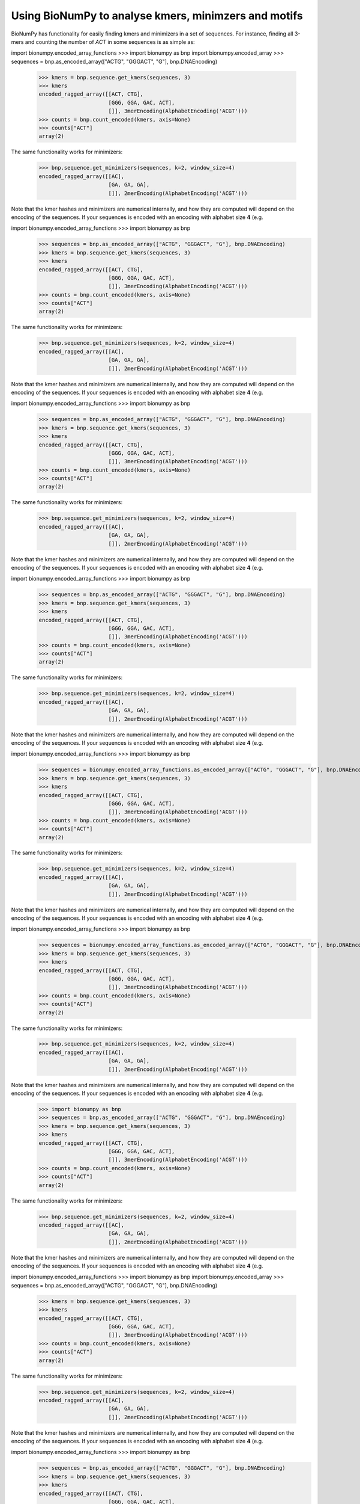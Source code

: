 .. _topic_kmers


Using BioNumPy to analyse kmers, minimzers and motifs
========================================================

BioNumPy has functionality for easily finding kmers and minimizers in a set of sequences. For instance, finding all 3-mers and counting the number of `ACT` in some sequences is as simple as:

import bionumpy.encoded_array_functions    >>> import bionumpy as bnp
import bionumpy.encoded_array    >>> sequences = bnp.as_encoded_array(["ACTG", "GGGACT", "G"], bnp.DNAEncoding)
    >>> kmers = bnp.sequence.get_kmers(sequences, 3)
    >>> kmers
    encoded_ragged_array([[ACT, CTG],
                          [GGG, GGA, GAC, ACT],
                          []], 3merEncoding(AlphabetEncoding('ACGT')))
    >>> counts = bnp.count_encoded(kmers, axis=None)
    >>> counts["ACT"]
    array(2)

The same functionality works for minimizers:

    >>> bnp.sequence.get_minimizers(sequences, k=2, window_size=4)
    encoded_ragged_array([[AC],
                          [GA, GA, GA],
                          []], 2merEncoding(AlphabetEncoding('ACGT')))

Note that the kmer hashes and minimizers are numerical internally, and how they are computed will depend on the encoding of the sequences. If your sequences is encoded with an encoding with alphabet size **4** (e.g.

import bionumpy.encoded_array_functions    >>> import bionumpy as bnp
    >>> sequences = bnp.as_encoded_array(["ACTG", "GGGACT", "G"], bnp.DNAEncoding)
    >>> kmers = bnp.sequence.get_kmers(sequences, 3)
    >>> kmers
    encoded_ragged_array([[ACT, CTG],
                          [GGG, GGA, GAC, ACT],
                          []], 3merEncoding(AlphabetEncoding('ACGT')))
    >>> counts = bnp.count_encoded(kmers, axis=None)
    >>> counts["ACT"]
    array(2)

The same functionality works for minimizers:

    >>> bnp.sequence.get_minimizers(sequences, k=2, window_size=4)
    encoded_ragged_array([[AC],
                          [GA, GA, GA],
                          []], 2merEncoding(AlphabetEncoding('ACGT')))

Note that the kmer hashes and minimizers are numerical internally, and how they are computed will depend on the encoding of the sequences. If your sequences is encoded with an encoding with alphabet size **4** (e.g.

import bionumpy.encoded_array_functions    >>> import bionumpy as bnp
    >>> sequences = bnp.as_encoded_array(["ACTG", "GGGACT", "G"], bnp.DNAEncoding)
    >>> kmers = bnp.sequence.get_kmers(sequences, 3)
    >>> kmers
    encoded_ragged_array([[ACT, CTG],
                          [GGG, GGA, GAC, ACT],
                          []], 3merEncoding(AlphabetEncoding('ACGT')))
    >>> counts = bnp.count_encoded(kmers, axis=None)
    >>> counts["ACT"]
    array(2)

The same functionality works for minimizers:

    >>> bnp.sequence.get_minimizers(sequences, k=2, window_size=4)
    encoded_ragged_array([[AC],
                          [GA, GA, GA],
                          []], 2merEncoding(AlphabetEncoding('ACGT')))

Note that the kmer hashes and minimizers are numerical internally, and how they are computed will depend on the encoding of the sequences. If your sequences is encoded with an encoding with alphabet size **4** (e.g.

import bionumpy.encoded_array_functions    >>> import bionumpy as bnp
    >>> sequences = bnp.as_encoded_array(["ACTG", "GGGACT", "G"], bnp.DNAEncoding)
    >>> kmers = bnp.sequence.get_kmers(sequences, 3)
    >>> kmers
    encoded_ragged_array([[ACT, CTG],
                          [GGG, GGA, GAC, ACT],
                          []], 3merEncoding(AlphabetEncoding('ACGT')))
    >>> counts = bnp.count_encoded(kmers, axis=None)
    >>> counts["ACT"]
    array(2)

The same functionality works for minimizers:

    >>> bnp.sequence.get_minimizers(sequences, k=2, window_size=4)
    encoded_ragged_array([[AC],
                          [GA, GA, GA],
                          []], 2merEncoding(AlphabetEncoding('ACGT')))

Note that the kmer hashes and minimizers are numerical internally, and how they are computed will depend on the encoding of the sequences. If your sequences is encoded with an encoding with alphabet size **4** (e.g.

import bionumpy.encoded_array_functions    >>> import bionumpy as bnp
    >>> sequences = bionumpy.encoded_array_functions.as_encoded_array(["ACTG", "GGGACT", "G"], bnp.DNAEncoding)
    >>> kmers = bnp.sequence.get_kmers(sequences, 3)
    >>> kmers
    encoded_ragged_array([[ACT, CTG],
                          [GGG, GGA, GAC, ACT],
                          []], 3merEncoding(AlphabetEncoding('ACGT')))
    >>> counts = bnp.count_encoded(kmers, axis=None)
    >>> counts["ACT"]
    array(2)

The same functionality works for minimizers:

    >>> bnp.sequence.get_minimizers(sequences, k=2, window_size=4)
    encoded_ragged_array([[AC],
                          [GA, GA, GA],
                          []], 2merEncoding(AlphabetEncoding('ACGT')))

Note that the kmer hashes and minimizers are numerical internally, and how they are computed will depend on the encoding of the sequences. If your sequences is encoded with an encoding with alphabet size **4** (e.g.

import bionumpy.encoded_array_functions    >>> import bionumpy as bnp
    >>> sequences = bionumpy.encoded_array_functions.as_encoded_array(["ACTG", "GGGACT", "G"], bnp.DNAEncoding)
    >>> kmers = bnp.sequence.get_kmers(sequences, 3)
    >>> kmers
    encoded_ragged_array([[ACT, CTG],
                          [GGG, GGA, GAC, ACT],
                          []], 3merEncoding(AlphabetEncoding('ACGT')))
    >>> counts = bnp.count_encoded(kmers, axis=None)
    >>> counts["ACT"]
    array(2)

The same functionality works for minimizers:

    >>> bnp.sequence.get_minimizers(sequences, k=2, window_size=4)
    encoded_ragged_array([[AC],
                          [GA, GA, GA],
                          []], 2merEncoding(AlphabetEncoding('ACGT')))

Note that the kmer hashes and minimizers are numerical internally, and how they are computed will depend on the encoding of the sequences. If your sequences is encoded with an encoding with alphabet size **4** (e.g.

    >>> import bionumpy as bnp
    >>> sequences = bnp.as_encoded_array(["ACTG", "GGGACT", "G"], bnp.DNAEncoding)
    >>> kmers = bnp.sequence.get_kmers(sequences, 3)
    >>> kmers
    encoded_ragged_array([[ACT, CTG],
                          [GGG, GGA, GAC, ACT],
                          []], 3merEncoding(AlphabetEncoding('ACGT')))
    >>> counts = bnp.count_encoded(kmers, axis=None)
    >>> counts["ACT"]
    array(2)

The same functionality works for minimizers:

    >>> bnp.sequence.get_minimizers(sequences, k=2, window_size=4)
    encoded_ragged_array([[AC],
                          [GA, GA, GA],
                          []], 2merEncoding(AlphabetEncoding('ACGT')))

Note that the kmer hashes and minimizers are numerical internally, and how they are computed will depend on the encoding of the sequences. If your sequences is encoded with an encoding with alphabet size **4** (e.g.

import bionumpy.encoded_array_functions    >>> import bionumpy as bnp
import bionumpy.encoded_array    >>> sequences = bnp.as_encoded_array(["ACTG", "GGGACT", "G"], bnp.DNAEncoding)
    >>> kmers = bnp.sequence.get_kmers(sequences, 3)
    >>> kmers
    encoded_ragged_array([[ACT, CTG],
                          [GGG, GGA, GAC, ACT],
                          []], 3merEncoding(AlphabetEncoding('ACGT')))
    >>> counts = bnp.count_encoded(kmers, axis=None)
    >>> counts["ACT"]
    array(2)

The same functionality works for minimizers:

    >>> bnp.sequence.get_minimizers(sequences, k=2, window_size=4)
    encoded_ragged_array([[AC],
                          [GA, GA, GA],
                          []], 2merEncoding(AlphabetEncoding('ACGT')))

Note that the kmer hashes and minimizers are numerical internally, and how they are computed will depend on the encoding of the sequences. If your sequences is encoded with an encoding with alphabet size **4** (e.g.

import bionumpy.encoded_array_functions    >>> import bionumpy as bnp
    >>> sequences = bnp.as_encoded_array(["ACTG", "GGGACT", "G"], bnp.DNAEncoding)
    >>> kmers = bnp.sequence.get_kmers(sequences, 3)
    >>> kmers
    encoded_ragged_array([[ACT, CTG],
                          [GGG, GGA, GAC, ACT],
                          []], 3merEncoding(AlphabetEncoding('ACGT')))
    >>> counts = bnp.count_encoded(kmers, axis=None)
    >>> counts["ACT"]
    array(2)

The same functionality works for minimizers:

    >>> bnp.sequence.get_minimizers(sequences, k=2, window_size=4)
    encoded_ragged_array([[AC],
                          [GA, GA, GA],
                          []], 2merEncoding(AlphabetEncoding('ACGT')))

Note that the kmer hashes and minimizers are numerical internally, and how they are computed will depend on the encoding of the sequences. If your sequences is encoded with an encoding with alphabet size **4** (e.g.

import bionumpy.encoded_array_functions    >>> import bionumpy as bnp
    >>> sequences = bnp.as_encoded_array(["ACTG", "GGGACT", "G"], bnp.DNAEncoding)
    >>> kmers = bnp.sequence.get_kmers(sequences, 3)
    >>> kmers
    encoded_ragged_array([[ACT, CTG],
                          [GGG, GGA, GAC, ACT],
                          []], 3merEncoding(AlphabetEncoding('ACGT')))
    >>> counts = bnp.count_encoded(kmers, axis=None)
    >>> counts["ACT"]
    array(2)

The same functionality works for minimizers:

    >>> bnp.sequence.get_minimizers(sequences, k=2, window_size=4)
    encoded_ragged_array([[AC],
                          [GA, GA, GA],
                          []], 2merEncoding(AlphabetEncoding('ACGT')))

Note that the kmer hashes and minimizers are numerical internally, and how they are computed will depend on the encoding of the sequences. If your sequences is encoded with an encoding with alphabet size **4** (e.g.

import bionumpy.encoded_array_functions    >>> import bionumpy as bnp
    >>> sequences = bnp.as_encoded_array(["ACTG", "GGGACT", "G"], bnp.DNAEncoding)
    >>> kmers = bnp.sequence.get_kmers(sequences, 3)
    >>> kmers
    encoded_ragged_array([[ACT, CTG],
                          [GGG, GGA, GAC, ACT],
                          []], 3merEncoding(AlphabetEncoding('ACGT')))
    >>> counts = bnp.count_encoded(kmers, axis=None)
    >>> counts["ACT"]
    array(2)

The same functionality works for minimizers:

    >>> bnp.sequence.get_minimizers(sequences, k=2, window_size=4)
    encoded_ragged_array([[AC],
                          [GA, GA, GA],
                          []], 2merEncoding(AlphabetEncoding('ACGT')))

Note that the kmer hashes and minimizers are numerical internally, and how they are computed will depend on the encoding of the sequences. If your sequences is encoded with an encoding with alphabet size **4** (e.g.

import bionumpy.encoded_array_functions    >>> import bionumpy as bnp
    >>> sequences = bionumpy.encoded_array_functions.as_encoded_array(["ACTG", "GGGACT", "G"], bnp.DNAEncoding)
    >>> kmers = bnp.sequence.get_kmers(sequences, 3)
    >>> kmers
    encoded_ragged_array([[ACT, CTG],
                          [GGG, GGA, GAC, ACT],
                          []], 3merEncoding(AlphabetEncoding('ACGT')))
    >>> counts = bnp.count_encoded(kmers, axis=None)
    >>> counts["ACT"]
    array(2)

The same functionality works for minimizers:

    >>> bnp.sequence.get_minimizers(sequences, k=2, window_size=4)
    encoded_ragged_array([[AC],
                          [GA, GA, GA],
                          []], 2merEncoding(AlphabetEncoding('ACGT')))

Note that the kmer hashes and minimizers are numerical internally, and how they are computed will depend on the encoding of the sequences. If your sequences is encoded with an encoding with alphabet size **4** (e.g.

import bionumpy.encoded_array_functions    >>> import bionumpy as bnp
    >>> sequences = bionumpy.encoded_array_functions.as_encoded_array(["ACTG", "GGGACT", "G"], bnp.DNAEncoding)
    >>> kmers = bnp.sequence.get_kmers(sequences, 3)
    >>> kmers
    encoded_ragged_array([[ACT, CTG],
                          [GGG, GGA, GAC, ACT],
                          []], 3merEncoding(AlphabetEncoding('ACGT')))
    >>> counts = bnp.count_encoded(kmers, axis=None)
    >>> counts["ACT"]
    array(2)

The same functionality works for minimizers:

    >>> bnp.sequence.get_minimizers(sequences, k=2, window_size=4)
    encoded_ragged_array([[AC],
                          [GA, GA, GA],
                          []], 2merEncoding(AlphabetEncoding('ACGT')))

Note that the kmer hashes and minimizers are numerical internally, and how they are computed will depend on the encoding of the sequences. If your sequences is encoded with an encoding with alphabet size **4** (e.g.

    >>> import bionumpy as bnp
    >>> sequences = bnp.as_encoded_array(["ACTG", "GGGACT", "G"], bnp.DNAEncoding)
    >>> kmers = bnp.sequence.get_kmers(sequences, 3)
    >>> kmers
    encoded_ragged_array([[ACT, CTG],
                          [GGG, GGA, GAC, ACT],
                          []], 3merEncoding(AlphabetEncoding('ACGT')))
    >>> counts = bnp.count_encoded(kmers, axis=None)
    >>> counts["ACT"]
    array(2)

The same functionality works for minimizers:

    >>> bnp.sequence.get_minimizers(sequences, k=2, window_size=4)
    encoded_ragged_array([[AC],
                          [GA, GA, GA],
                          []], 2merEncoding(AlphabetEncoding('ACGT')))

Note that the kmer hashes and minimizers are numerical internally, and how they are computed will depend on the encoding of the sequences. If your sequences is encoded with an encoding with alphabet size **4** (e.g.

import bionumpy.encoded_array_functions    >>> import bionumpy as bnp
import bionumpy.encoded_array    >>> sequences = bnp.as_encoded_array(["ACTG", "GGGACT", "G"], bnp.DNAEncoding)
    >>> kmers = bnp.sequence.get_kmers(sequences, 3)
    >>> kmers
    encoded_ragged_array([[ACT, CTG],
                          [GGG, GGA, GAC, ACT],
                          []], 3merEncoding(AlphabetEncoding('ACGT')))
    >>> counts = bnp.count_encoded(kmers, axis=None)
    >>> counts["ACT"]
    array(2)

The same functionality works for minimizers:

    >>> bnp.sequence.get_minimizers(sequences, k=2, window_size=4)
    encoded_ragged_array([[AC],
                          [GA, GA, GA],
                          []], 2merEncoding(AlphabetEncoding('ACGT')))

Note that the kmer hashes and minimizers are numerical internally, and how they are computed will depend on the encoding of the sequences. If your sequences is encoded with an encoding with alphabet size **4** (e.g.

import bionumpy.encoded_array_functions    >>> import bionumpy as bnp
    >>> sequences = bnp.as_encoded_array(["ACTG", "GGGACT", "G"], bnp.DNAEncoding)
    >>> kmers = bnp.sequence.get_kmers(sequences, 3)
    >>> kmers
    encoded_ragged_array([[ACT, CTG],
                          [GGG, GGA, GAC, ACT],
                          []], 3merEncoding(AlphabetEncoding('ACGT')))
    >>> counts = bnp.count_encoded(kmers, axis=None)
    >>> counts["ACT"]
    array(2)

The same functionality works for minimizers:

    >>> bnp.sequence.get_minimizers(sequences, k=2, window_size=4)
    encoded_ragged_array([[AC],
                          [GA, GA, GA],
                          []], 2merEncoding(AlphabetEncoding('ACGT')))

Note that the kmer hashes and minimizers are numerical internally, and how they are computed will depend on the encoding of the sequences. If your sequences is encoded with an encoding with alphabet size **4** (e.g.

import bionumpy.encoded_array_functions    >>> import bionumpy as bnp
    >>> sequences = bnp.as_encoded_array(["ACTG", "GGGACT", "G"], bnp.DNAEncoding)
    >>> kmers = bnp.sequence.get_kmers(sequences, 3)
    >>> kmers
    encoded_ragged_array([[ACT, CTG],
                          [GGG, GGA, GAC, ACT],
                          []], 3merEncoding(AlphabetEncoding('ACGT')))
    >>> counts = bnp.count_encoded(kmers, axis=None)
    >>> counts["ACT"]
    array(2)

The same functionality works for minimizers:

    >>> bnp.sequence.get_minimizers(sequences, k=2, window_size=4)
    encoded_ragged_array([[AC],
                          [GA, GA, GA],
                          []], 2merEncoding(AlphabetEncoding('ACGT')))

Note that the kmer hashes and minimizers are numerical internally, and how they are computed will depend on the encoding of the sequences. If your sequences is encoded with an encoding with alphabet size **4** (e.g.

import bionumpy.encoded_array_functions    >>> import bionumpy as bnp
    >>> sequences = bnp.as_encoded_array(["ACTG", "GGGACT", "G"], bnp.DNAEncoding)
    >>> kmers = bnp.sequence.get_kmers(sequences, 3)
    >>> kmers
    encoded_ragged_array([[ACT, CTG],
                          [GGG, GGA, GAC, ACT],
                          []], 3merEncoding(AlphabetEncoding('ACGT')))
    >>> counts = bnp.count_encoded(kmers, axis=None)
    >>> counts["ACT"]
    array(2)

The same functionality works for minimizers:

    >>> bnp.sequence.get_minimizers(sequences, k=2, window_size=4)
    encoded_ragged_array([[AC],
                          [GA, GA, GA],
                          []], 2merEncoding(AlphabetEncoding('ACGT')))

Note that the kmer hashes and minimizers are numerical internally, and how they are computed will depend on the encoding of the sequences. If your sequences is encoded with an encoding with alphabet size **4** (e.g.

import bionumpy.encoded_array_functions    >>> import bionumpy as bnp
    >>> sequences = bionumpy.encoded_array_functions.as_encoded_array(["ACTG", "GGGACT", "G"], bnp.DNAEncoding)
    >>> kmers = bnp.sequence.get_kmers(sequences, 3)
    >>> kmers
    encoded_ragged_array([[ACT, CTG],
                          [GGG, GGA, GAC, ACT],
                          []], 3merEncoding(AlphabetEncoding('ACGT')))
    >>> counts = bnp.count_encoded(kmers, axis=None)
    >>> counts["ACT"]
    array(2)

The same functionality works for minimizers:

    >>> bnp.sequence.get_minimizers(sequences, k=2, window_size=4)
    encoded_ragged_array([[AC],
                          [GA, GA, GA],
                          []], 2merEncoding(AlphabetEncoding('ACGT')))

Note that the kmer hashes and minimizers are numerical internally, and how they are computed will depend on the encoding of the sequences. If your sequences is encoded with an encoding with alphabet size **4** (e.g.

import bionumpy.encoded_array_functions    >>> import bionumpy as bnp
    >>> sequences = bionumpy.encoded_array_functions.as_encoded_array(["ACTG", "GGGACT", "G"], bnp.DNAEncoding)
    >>> kmers = bnp.sequence.get_kmers(sequences, 3)
    >>> kmers
    encoded_ragged_array([[ACT, CTG],
                          [GGG, GGA, GAC, ACT],
                          []], 3merEncoding(AlphabetEncoding('ACGT')))
    >>> counts = bnp.count_encoded(kmers, axis=None)
    >>> counts["ACT"]
    array(2)

The same functionality works for minimizers:

    >>> bnp.sequence.get_minimizers(sequences, k=2, window_size=4)
    encoded_ragged_array([[AC],
                          [GA, GA, GA],
                          []], 2merEncoding(AlphabetEncoding('ACGT')))

Note that the kmer hashes and minimizers are numerical internally, and how they are computed will depend on the encoding of the sequences. If your sequences is encoded with an encoding with alphabet size **4** (e.g.

    >>> import bionumpy as bnp
    >>> sequences = bnp.as_encoded_array(["ACTG", "GGGACT", "G"], bnp.DNAEncoding)
    >>> kmers = bnp.sequence.get_kmers(sequences, 3)
    >>> kmers
    encoded_ragged_array([[ACT, CTG],
                          [GGG, GGA, GAC, ACT],
                          []], 3merEncoding(AlphabetEncoding('ACGT')))
    >>> counts = bnp.count_encoded(kmers, axis=None)
    >>> counts["ACT"]
    array(2)

The same functionality works for minimizers:

    >>> bnp.sequence.get_minimizers(sequences, k=2, window_size=4)
    encoded_ragged_array([[AC],
                          [GA, GA, GA],
                          []], 2merEncoding(AlphabetEncoding('ACGT')))

Note that the kmer hashes and minimizers are numerical internally, and how they are computed will depend on the encoding of the sequences. If your sequences is encoded with an encoding with alphabet size **4** (e.g.

import bionumpy.encoded_array_functions    >>> import bionumpy as bnp
import bionumpy.encoded_array    >>> sequences = bnp.as_encoded_array(["ACTG", "GGGACT", "G"], bnp.DNAEncoding)
    >>> kmers = bnp.sequence.get_kmers(sequences, 3)
    >>> kmers
    encoded_ragged_array([[ACT, CTG],
                          [GGG, GGA, GAC, ACT],
                          []], 3merEncoding(AlphabetEncoding('ACGT')))
    >>> counts = bnp.count_encoded(kmers, axis=None)
    >>> counts["ACT"]
    array(2)

The same functionality works for minimizers:

    >>> bnp.sequence.get_minimizers(sequences, k=2, window_size=4)
    encoded_ragged_array([[AC],
                          [GA, GA, GA],
                          []], 2merEncoding(AlphabetEncoding('ACGT')))

Note that the kmer hashes and minimizers are numerical internally, and how they are computed will depend on the encoding of the sequences. If your sequences is encoded with an encoding with alphabet size **4** (e.g.

import bionumpy.encoded_array_functions    >>> import bionumpy as bnp
    >>> sequences = bnp.as_encoded_array(["ACTG", "GGGACT", "G"], bnp.DNAEncoding)
    >>> kmers = bnp.sequence.get_kmers(sequences, 3)
    >>> kmers
    encoded_ragged_array([[ACT, CTG],
                          [GGG, GGA, GAC, ACT],
                          []], 3merEncoding(AlphabetEncoding('ACGT')))
    >>> counts = bnp.count_encoded(kmers, axis=None)
    >>> counts["ACT"]
    array(2)

The same functionality works for minimizers:

    >>> bnp.sequence.get_minimizers(sequences, k=2, window_size=4)
    encoded_ragged_array([[AC],
                          [GA, GA, GA],
                          []], 2merEncoding(AlphabetEncoding('ACGT')))

Note that the kmer hashes and minimizers are numerical internally, and how they are computed will depend on the encoding of the sequences. If your sequences is encoded with an encoding with alphabet size **4** (e.g.

import bionumpy.encoded_array_functions    >>> import bionumpy as bnp
    >>> sequences = bnp.as_encoded_array(["ACTG", "GGGACT", "G"], bnp.DNAEncoding)
    >>> kmers = bnp.sequence.get_kmers(sequences, 3)
    >>> kmers
    encoded_ragged_array([[ACT, CTG],
                          [GGG, GGA, GAC, ACT],
                          []], 3merEncoding(AlphabetEncoding('ACGT')))
    >>> counts = bnp.count_encoded(kmers, axis=None)
    >>> counts["ACT"]
    array(2)

The same functionality works for minimizers:

    >>> bnp.sequence.get_minimizers(sequences, k=2, window_size=4)
    encoded_ragged_array([[AC],
                          [GA, GA, GA],
                          []], 2merEncoding(AlphabetEncoding('ACGT')))

Note that the kmer hashes and minimizers are numerical internally, and how they are computed will depend on the encoding of the sequences. If your sequences is encoded with an encoding with alphabet size **4** (e.g.

import bionumpy.encoded_array_functions    >>> import bionumpy as bnp
    >>> sequences = bnp.as_encoded_array(["ACTG", "GGGACT", "G"], bnp.DNAEncoding)
    >>> kmers = bnp.sequence.get_kmers(sequences, 3)
    >>> kmers
    encoded_ragged_array([[ACT, CTG],
                          [GGG, GGA, GAC, ACT],
                          []], 3merEncoding(AlphabetEncoding('ACGT')))
    >>> counts = bnp.count_encoded(kmers, axis=None)
    >>> counts["ACT"]
    array(2)

The same functionality works for minimizers:

    >>> bnp.sequence.get_minimizers(sequences, k=2, window_size=4)
    encoded_ragged_array([[AC],
                          [GA, GA, GA],
                          []], 2merEncoding(AlphabetEncoding('ACGT')))

Note that the kmer hashes and minimizers are numerical internally, and how they are computed will depend on the encoding of the sequences. If your sequences is encoded with an encoding with alphabet size **4** (e.g.

import bionumpy.encoded_array_functions    >>> import bionumpy as bnp
    >>> sequences = bionumpy.encoded_array_functions.as_encoded_array(["ACTG", "GGGACT", "G"], bnp.DNAEncoding)
    >>> kmers = bnp.sequence.get_kmers(sequences, 3)
    >>> kmers
    encoded_ragged_array([[ACT, CTG],
                          [GGG, GGA, GAC, ACT],
                          []], 3merEncoding(AlphabetEncoding('ACGT')))
    >>> counts = bnp.count_encoded(kmers, axis=None)
    >>> counts["ACT"]
    array(2)

The same functionality works for minimizers:

    >>> bnp.sequence.get_minimizers(sequences, k=2, window_size=4)
    encoded_ragged_array([[AC],
                          [GA, GA, GA],
                          []], 2merEncoding(AlphabetEncoding('ACGT')))

Note that the kmer hashes and minimizers are numerical internally, and how they are computed will depend on the encoding of the sequences. If your sequences is encoded with an encoding with alphabet size **4** (e.g.

import bionumpy.encoded_array_functions    >>> import bionumpy as bnp
    >>> sequences = bionumpy.encoded_array_functions.as_encoded_array(["ACTG", "GGGACT", "G"], bnp.DNAEncoding)
    >>> kmers = bnp.sequence.get_kmers(sequences, 3)
    >>> kmers
    encoded_ragged_array([[ACT, CTG],
                          [GGG, GGA, GAC, ACT],
                          []], 3merEncoding(AlphabetEncoding('ACGT')))
    >>> counts = bnp.count_encoded(kmers, axis=None)
    >>> counts["ACT"]
    array(2)

The same functionality works for minimizers:

    >>> bnp.sequence.get_minimizers(sequences, k=2, window_size=4)
    encoded_ragged_array([[AC],
                          [GA, GA, GA],
                          []], 2merEncoding(AlphabetEncoding('ACGT')))

Note that the kmer hashes and minimizers are numerical internally, and how they are computed will depend on the encoding of the sequences. If your sequences is encoded with an encoding with alphabet size **4** (e.g.

    >>> import bionumpy as bnp
    >>> sequences = bnp.as_encoded_array(["ACTG", "GGGACT", "G"], bnp.DNAEncoding)
    >>> kmers = bnp.sequence.get_kmers(sequences, 3)
    >>> kmers
    encoded_ragged_array([[ACT, CTG],
                          [GGG, GGA, GAC, ACT],
                          []], 3merEncoding(AlphabetEncoding('ACGT')))
    >>> counts = bnp.count_encoded(kmers, axis=None)
    >>> counts["ACT"]
    array(2)

The same functionality works for minimizers:

    >>> bnp.sequence.get_minimizers(sequences, k=2, window_size=4)
    encoded_ragged_array([[AC],
                          [GA, GA, GA],
                          []], 2merEncoding(AlphabetEncoding('ACGT')))

Note that the kmer hashes and minimizers are numerical internally, and how they are computed will depend on the encoding of the sequences. If your sequences is encoded with an encoding with alphabet size **4** (e.g.

import bionumpy.encoded_array_functions    >>> import bionumpy as bnp
import bionumpy.encoded_array    >>> sequences = bionumpy.encoded_array.as_encoded_array(["ACTG", "GGGACT", "G"], bnp.DNAEncoding)
    >>> kmers = bnp.sequence.get_kmers(sequences, 3)
    >>> kmers
    encoded_ragged_array([[ACT, CTG],
                          [GGG, GGA, GAC, ACT],
                          []], 3merEncoding(AlphabetEncoding('ACGT')))
    >>> counts = bnp.count_encoded(kmers, axis=None)
    >>> counts["ACT"]
    array(2)

The same functionality works for minimizers:

    >>> bnp.sequence.get_minimizers(sequences, k=2, window_size=4)
    encoded_ragged_array([[AC],
                          [GA, GA, GA],
                          []], 2merEncoding(AlphabetEncoding('ACGT')))

Note that the kmer hashes and minimizers are numerical internally, and how they are computed will depend on the encoding of the sequences. If your sequences is encoded with an encoding with alphabet size **4** (e.g.

import bionumpy.encoded_array_functions    >>> import bionumpy as bnp
    >>> sequences = bnp.as_encoded_array(["ACTG", "GGGACT", "G"], bnp.DNAEncoding)
    >>> kmers = bnp.sequence.get_kmers(sequences, 3)
    >>> kmers
    encoded_ragged_array([[ACT, CTG],
                          [GGG, GGA, GAC, ACT],
                          []], 3merEncoding(AlphabetEncoding('ACGT')))
    >>> counts = bnp.count_encoded(kmers, axis=None)
    >>> counts["ACT"]
    array(2)

The same functionality works for minimizers:

    >>> bnp.sequence.get_minimizers(sequences, k=2, window_size=4)
    encoded_ragged_array([[AC],
                          [GA, GA, GA],
                          []], 2merEncoding(AlphabetEncoding('ACGT')))

Note that the kmer hashes and minimizers are numerical internally, and how they are computed will depend on the encoding of the sequences. If your sequences is encoded with an encoding with alphabet size **4** (e.g.

import bionumpy.encoded_array_functions    >>> import bionumpy as bnp
    >>> sequences = bnp.as_encoded_array(["ACTG", "GGGACT", "G"], bnp.DNAEncoding)
    >>> kmers = bnp.sequence.get_kmers(sequences, 3)
    >>> kmers
    encoded_ragged_array([[ACT, CTG],
                          [GGG, GGA, GAC, ACT],
                          []], 3merEncoding(AlphabetEncoding('ACGT')))
    >>> counts = bnp.count_encoded(kmers, axis=None)
    >>> counts["ACT"]
    array(2)

The same functionality works for minimizers:

    >>> bnp.sequence.get_minimizers(sequences, k=2, window_size=4)
    encoded_ragged_array([[AC],
                          [GA, GA, GA],
                          []], 2merEncoding(AlphabetEncoding('ACGT')))

Note that the kmer hashes and minimizers are numerical internally, and how they are computed will depend on the encoding of the sequences. If your sequences is encoded with an encoding with alphabet size **4** (e.g.

import bionumpy.encoded_array_functions    >>> import bionumpy as bnp
    >>> sequences = bnp.as_encoded_array(["ACTG", "GGGACT", "G"], bnp.DNAEncoding)
    >>> kmers = bnp.sequence.get_kmers(sequences, 3)
    >>> kmers
    encoded_ragged_array([[ACT, CTG],
                          [GGG, GGA, GAC, ACT],
                          []], 3merEncoding(AlphabetEncoding('ACGT')))
    >>> counts = bnp.count_encoded(kmers, axis=None)
    >>> counts["ACT"]
    array(2)

The same functionality works for minimizers:

    >>> bnp.sequence.get_minimizers(sequences, k=2, window_size=4)
    encoded_ragged_array([[AC],
                          [GA, GA, GA],
                          []], 2merEncoding(AlphabetEncoding('ACGT')))

Note that the kmer hashes and minimizers are numerical internally, and how they are computed will depend on the encoding of the sequences. If your sequences is encoded with an encoding with alphabet size **4** (e.g.

import bionumpy.encoded_array_functions    >>> import bionumpy as bnp
    >>> sequences = bionumpy.encoded_array_functions.as_encoded_array(["ACTG", "GGGACT", "G"], bnp.DNAEncoding)
    >>> kmers = bnp.sequence.get_kmers(sequences, 3)
    >>> kmers
    encoded_ragged_array([[ACT, CTG],
                          [GGG, GGA, GAC, ACT],
                          []], 3merEncoding(AlphabetEncoding('ACGT')))
    >>> counts = bnp.count_encoded(kmers, axis=None)
    >>> counts["ACT"]
    array(2)

The same functionality works for minimizers:

    >>> bnp.sequence.get_minimizers(sequences, k=2, window_size=4)
    encoded_ragged_array([[AC],
                          [GA, GA, GA],
                          []], 2merEncoding(AlphabetEncoding('ACGT')))

Note that the kmer hashes and minimizers are numerical internally, and how they are computed will depend on the encoding of the sequences. If your sequences is encoded with an encoding with alphabet size **4** (e.g.

import bionumpy.encoded_array_functions    >>> import bionumpy as bnp
    >>> sequences = bionumpy.encoded_array_functions.as_encoded_array(["ACTG", "GGGACT", "G"], bnp.DNAEncoding)
    >>> kmers = bnp.sequence.get_kmers(sequences, 3)
    >>> kmers
    encoded_ragged_array([[ACT, CTG],
                          [GGG, GGA, GAC, ACT],
                          []], 3merEncoding(AlphabetEncoding('ACGT')))
    >>> counts = bnp.count_encoded(kmers, axis=None)
    >>> counts["ACT"]
    array(2)

The same functionality works for minimizers:

    >>> bnp.sequence.get_minimizers(sequences, k=2, window_size=4)
    encoded_ragged_array([[AC],
                          [GA, GA, GA],
                          []], 2merEncoding(AlphabetEncoding('ACGT')))

Note that the kmer hashes and minimizers are numerical internally, and how they are computed will depend on the encoding of the sequences. If your sequences is encoded with an encoding with alphabet size **4** (e.g.

    >>> import bionumpy as bnp
    >>> sequences = bnp.as_encoded_array(["ACTG", "GGGACT", "G"], bnp.DNAEncoding)
    >>> kmers = bnp.sequence.get_kmers(sequences, 3)
    >>> kmers
    encoded_ragged_array([[ACT, CTG],
                          [GGG, GGA, GAC, ACT],
                          []], 3merEncoding(AlphabetEncoding('ACGT')))
    >>> counts = bnp.count_encoded(kmers, axis=None)
    >>> counts["ACT"]
    array(2)

The same functionality works for minimizers:

    >>> bnp.sequence.get_minimizers(sequences, k=2, window_size=4)
    encoded_ragged_array([[AC],
                          [GA, GA, GA],
                          []], 2merEncoding(AlphabetEncoding('ACGT')))

Note that the kmer hashes and minimizers are numerical internally, and how they are computed will depend on the encoding of the sequences. If your sequences is encoded with an encoding with alphabet size **4** (e.g.

import bionumpy.encoded_array_functions    >>> import bionumpy as bnp
import bionumpy.encoded_array    >>> sequences = bionumpy.encoded_array.as_encoded_array(["ACTG", "GGGACT", "G"], bnp.DNAEncoding)
    >>> kmers = bnp.sequence.get_kmers(sequences, 3)
    >>> kmers
    encoded_ragged_array([[ACT, CTG],
                          [GGG, GGA, GAC, ACT],
                          []], 3merEncoding(AlphabetEncoding('ACGT')))
    >>> counts = bnp.count_encoded(kmers, axis=None)
    >>> counts["ACT"]
    array(2)

The same functionality works for minimizers:

    >>> bnp.sequence.get_minimizers(sequences, k=2, window_size=4)
    encoded_ragged_array([[AC],
                          [GA, GA, GA],
                          []], 2merEncoding(AlphabetEncoding('ACGT')))

Note that the kmer hashes and minimizers are numerical internally, and how they are computed will depend on the encoding of the sequences. If your sequences is encoded with an encoding with alphabet size **4** (e.g.

import bionumpy.encoded_array_functions    >>> import bionumpy as bnp
    >>> sequences = bnp.as_encoded_array(["ACTG", "GGGACT", "G"], bnp.DNAEncoding)
    >>> kmers = bnp.sequence.get_kmers(sequences, 3)
    >>> kmers
    encoded_ragged_array([[ACT, CTG],
                          [GGG, GGA, GAC, ACT],
                          []], 3merEncoding(AlphabetEncoding('ACGT')))
    >>> counts = bnp.count_encoded(kmers, axis=None)
    >>> counts["ACT"]
    array(2)

The same functionality works for minimizers:

    >>> bnp.sequence.get_minimizers(sequences, k=2, window_size=4)
    encoded_ragged_array([[AC],
                          [GA, GA, GA],
                          []], 2merEncoding(AlphabetEncoding('ACGT')))

Note that the kmer hashes and minimizers are numerical internally, and how they are computed will depend on the encoding of the sequences. If your sequences is encoded with an encoding with alphabet size **4** (e.g.

import bionumpy.encoded_array_functions    >>> import bionumpy as bnp
    >>> sequences = bnp.as_encoded_array(["ACTG", "GGGACT", "G"], bnp.DNAEncoding)
    >>> kmers = bnp.sequence.get_kmers(sequences, 3)
    >>> kmers
    encoded_ragged_array([[ACT, CTG],
                          [GGG, GGA, GAC, ACT],
                          []], 3merEncoding(AlphabetEncoding('ACGT')))
    >>> counts = bnp.count_encoded(kmers, axis=None)
    >>> counts["ACT"]
    array(2)

The same functionality works for minimizers:

    >>> bnp.sequence.get_minimizers(sequences, k=2, window_size=4)
    encoded_ragged_array([[AC],
                          [GA, GA, GA],
                          []], 2merEncoding(AlphabetEncoding('ACGT')))

Note that the kmer hashes and minimizers are numerical internally, and how they are computed will depend on the encoding of the sequences. If your sequences is encoded with an encoding with alphabet size **4** (e.g.

import bionumpy.encoded_array_functions    >>> import bionumpy as bnp
    >>> sequences = bnp.as_encoded_array(["ACTG", "GGGACT", "G"], bnp.DNAEncoding)
    >>> kmers = bnp.sequence.get_kmers(sequences, 3)
    >>> kmers
    encoded_ragged_array([[ACT, CTG],
                          [GGG, GGA, GAC, ACT],
                          []], 3merEncoding(AlphabetEncoding('ACGT')))
    >>> counts = bnp.count_encoded(kmers, axis=None)
    >>> counts["ACT"]
    array(2)

The same functionality works for minimizers:

    >>> bnp.sequence.get_minimizers(sequences, k=2, window_size=4)
    encoded_ragged_array([[AC],
                          [GA, GA, GA],
                          []], 2merEncoding(AlphabetEncoding('ACGT')))

Note that the kmer hashes and minimizers are numerical internally, and how they are computed will depend on the encoding of the sequences. If your sequences is encoded with an encoding with alphabet size **4** (e.g.

import bionumpy.encoded_array_functions    >>> import bionumpy as bnp
    >>> sequences = bionumpy.encoded_array_functions.as_encoded_array(["ACTG", "GGGACT", "G"], bnp.DNAEncoding)
    >>> kmers = bnp.sequence.get_kmers(sequences, 3)
    >>> kmers
    encoded_ragged_array([[ACT, CTG],
                          [GGG, GGA, GAC, ACT],
                          []], 3merEncoding(AlphabetEncoding('ACGT')))
    >>> counts = bnp.count_encoded(kmers, axis=None)
    >>> counts["ACT"]
    array(2)

The same functionality works for minimizers:

    >>> bnp.sequence.get_minimizers(sequences, k=2, window_size=4)
    encoded_ragged_array([[AC],
                          [GA, GA, GA],
                          []], 2merEncoding(AlphabetEncoding('ACGT')))

Note that the kmer hashes and minimizers are numerical internally, and how they are computed will depend on the encoding of the sequences. If your sequences is encoded with an encoding with alphabet size **4** (e.g.

import bionumpy.encoded_array_functions    >>> import bionumpy as bnp
    >>> sequences = bionumpy.encoded_array_functions.as_encoded_array(["ACTG", "GGGACT", "G"], bnp.DNAEncoding)
    >>> kmers = bnp.sequence.get_kmers(sequences, 3)
    >>> kmers
    encoded_ragged_array([[ACT, CTG],
                          [GGG, GGA, GAC, ACT],
                          []], 3merEncoding(AlphabetEncoding('ACGT')))
    >>> counts = bnp.count_encoded(kmers, axis=None)
    >>> counts["ACT"]
    array(2)

The same functionality works for minimizers:

    >>> bnp.sequence.get_minimizers(sequences, k=2, window_size=4)
    encoded_ragged_array([[AC],
                          [GA, GA, GA],
                          []], 2merEncoding(AlphabetEncoding('ACGT')))

Note that the kmer hashes and minimizers are numerical internally, and how they are computed will depend on the encoding of the sequences. If your sequences is encoded with an encoding with alphabet size **4** (e.g.

    >>> import bionumpy as bnp
    >>> sequences = bnp.as_encoded_array(["ACTG", "GGGACT", "G"], bnp.DNAEncoding)
    >>> kmers = bnp.sequence.get_kmers(sequences, 3)
    >>> kmers
    encoded_ragged_array([[ACT, CTG],
                          [GGG, GGA, GAC, ACT],
                          []], 3merEncoding(AlphabetEncoding('ACGT')))
    >>> counts = bnp.count_encoded(kmers, axis=None)
    >>> counts["ACT"]
    array(2)

The same functionality works for minimizers:

    >>> bnp.sequence.get_minimizers(sequences, k=2, window_size=4)
    encoded_ragged_array([[AC],
                          [GA, GA, GA],
                          []], 2merEncoding(AlphabetEncoding('ACGT')))

Note that the kmer hashes and minimizers are numerical internally, and how they are computed will depend on the encoding of the sequences. If your sequences is encoded with an encoding with alphabet size **4** (e.g.

import bionumpy.encoded_array_functions    >>> import bionumpy as bnp
    >>> sequences = bnp.as_encoded_array(["ACTG", "GGGACT", "G"], bnp.DNAEncoding)
    >>> kmers = bnp.sequence.get_kmers(sequences, 3)
    >>> kmers
    encoded_ragged_array([[ACT, CTG],
                          [GGG, GGA, GAC, ACT],
                          []], 3merEncoding(AlphabetEncoding('ACGT')))
    >>> counts = bnp.count_encoded(kmers, axis=None)
    >>> counts["ACT"]
    array(2)

The same functionality works for minimizers:

    >>> bnp.sequence.get_minimizers(sequences, k=2, window_size=4)
    encoded_ragged_array([[AC],
                          [GA, GA, GA],
                          []], 2merEncoding(AlphabetEncoding('ACGT')))

Note that the kmer hashes and minimizers are numerical internally, and how they are computed will depend on the encoding of the sequences. If your sequences is encoded with an encoding with alphabet size **4** (e.g.

import bionumpy.encoded_array_functions    >>> import bionumpy as bnp
import bionumpy.encoded_array    >>> sequences = bnp.as_encoded_array(["ACTG", "GGGACT", "G"], bnp.DNAEncoding)
    >>> kmers = bnp.sequence.get_kmers(sequences, 3)
    >>> kmers
    encoded_ragged_array([[ACT, CTG],
                          [GGG, GGA, GAC, ACT],
                          []], 3merEncoding(AlphabetEncoding('ACGT')))
    >>> counts = bnp.count_encoded(kmers, axis=None)
    >>> counts["ACT"]
    array(2)

The same functionality works for minimizers:

    >>> bnp.sequence.get_minimizers(sequences, k=2, window_size=4)
    encoded_ragged_array([[AC],
                          [GA, GA, GA],
                          []], 2merEncoding(AlphabetEncoding('ACGT')))

Note that the kmer hashes and minimizers are numerical internally, and how they are computed will depend on the encoding of the sequences. If your sequences is encoded with an encoding with alphabet size **4** (e.g.

import bionumpy.encoded_array_functions    >>> import bionumpy as bnp
    >>> sequences = bnp.as_encoded_array(["ACTG", "GGGACT", "G"], bnp.DNAEncoding)
    >>> kmers = bnp.sequence.get_kmers(sequences, 3)
    >>> kmers
    encoded_ragged_array([[ACT, CTG],
                          [GGG, GGA, GAC, ACT],
                          []], 3merEncoding(AlphabetEncoding('ACGT')))
    >>> counts = bnp.count_encoded(kmers, axis=None)
    >>> counts["ACT"]
    array(2)

The same functionality works for minimizers:

    >>> bnp.sequence.get_minimizers(sequences, k=2, window_size=4)
    encoded_ragged_array([[AC],
                          [GA, GA, GA],
                          []], 2merEncoding(AlphabetEncoding('ACGT')))

Note that the kmer hashes and minimizers are numerical internally, and how they are computed will depend on the encoding of the sequences. If your sequences is encoded with an encoding with alphabet size **4** (e.g.

import bionumpy.encoded_array_functions    >>> import bionumpy as bnp
    >>> sequences = bnp.as_encoded_array(["ACTG", "GGGACT", "G"], bnp.DNAEncoding)
    >>> kmers = bnp.sequence.get_kmers(sequences, 3)
    >>> kmers
    encoded_ragged_array([[ACT, CTG],
                          [GGG, GGA, GAC, ACT],
                          []], 3merEncoding(AlphabetEncoding('ACGT')))
    >>> counts = bnp.count_encoded(kmers, axis=None)
    >>> counts["ACT"]
    array(2)

The same functionality works for minimizers:

    >>> bnp.sequence.get_minimizers(sequences, k=2, window_size=4)
    encoded_ragged_array([[AC],
                          [GA, GA, GA],
                          []], 2merEncoding(AlphabetEncoding('ACGT')))

Note that the kmer hashes and minimizers are numerical internally, and how they are computed will depend on the encoding of the sequences. If your sequences is encoded with an encoding with alphabet size **4** (e.g.

import bionumpy.encoded_array_functions    >>> import bionumpy as bnp
    >>> sequences = bionumpy.encoded_array_functions.as_encoded_array(["ACTG", "GGGACT", "G"], bnp.DNAEncoding)
    >>> kmers = bnp.sequence.get_kmers(sequences, 3)
    >>> kmers
    encoded_ragged_array([[ACT, CTG],
                          [GGG, GGA, GAC, ACT],
                          []], 3merEncoding(AlphabetEncoding('ACGT')))
    >>> counts = bnp.count_encoded(kmers, axis=None)
    >>> counts["ACT"]
    array(2)

The same functionality works for minimizers:

    >>> bnp.sequence.get_minimizers(sequences, k=2, window_size=4)
    encoded_ragged_array([[AC],
                          [GA, GA, GA],
                          []], 2merEncoding(AlphabetEncoding('ACGT')))

Note that the kmer hashes and minimizers are numerical internally, and how they are computed will depend on the encoding of the sequences. If your sequences is encoded with an encoding with alphabet size **4** (e.g.

import bionumpy.encoded_array_functions    >>> import bionumpy as bnp
    >>> sequences = bionumpy.encoded_array_functions.as_encoded_array(["ACTG", "GGGACT", "G"], bnp.DNAEncoding)
    >>> kmers = bnp.sequence.get_kmers(sequences, 3)
    >>> kmers
    encoded_ragged_array([[ACT, CTG],
                          [GGG, GGA, GAC, ACT],
                          []], 3merEncoding(AlphabetEncoding('ACGT')))
    >>> counts = bnp.count_encoded(kmers, axis=None)
    >>> counts["ACT"]
    array(2)

The same functionality works for minimizers:

    >>> bnp.sequence.get_minimizers(sequences, k=2, window_size=4)
    encoded_ragged_array([[AC],
                          [GA, GA, GA],
                          []], 2merEncoding(AlphabetEncoding('ACGT')))

Note that the kmer hashes and minimizers are numerical internally, and how they are computed will depend on the encoding of the sequences. If your sequences is encoded with an encoding with alphabet size **4** (e.g.

    >>> import bionumpy as bnp
    >>> sequences = bnp.as_encoded_array(["ACTG", "GGGACT", "G"], bnp.DNAEncoding)
    >>> kmers = bnp.sequence.get_kmers(sequences, 3)
    >>> kmers
    encoded_ragged_array([[ACT, CTG],
                          [GGG, GGA, GAC, ACT],
                          []], 3merEncoding(AlphabetEncoding('ACGT')))
    >>> counts = bnp.count_encoded(kmers, axis=None)
    >>> counts["ACT"]
    array(2)

The same functionality works for minimizers:

    >>> bnp.sequence.get_minimizers(sequences, k=2, window_size=4)
    encoded_ragged_array([[AC],
                          [GA, GA, GA],
                          []], 2merEncoding(AlphabetEncoding('ACGT')))

Note that the kmer hashes and minimizers are numerical internally, and how they are computed will depend on the encoding of the sequences. If your sequences is encoded with an encoding with alphabet size **4** (e.g.

import bionumpy.encoded_array_functions    >>> import bionumpy as bnp
    >>> sequences = bnp.as_encoded_array(["ACTG", "GGGACT", "G"], bnp.DNAEncoding)
    >>> kmers = bnp.sequence.get_kmers(sequences, 3)
    >>> kmers
    encoded_ragged_array([[ACT, CTG],
                          [GGG, GGA, GAC, ACT],
                          []], 3merEncoding(AlphabetEncoding('ACGT')))
    >>> counts = bnp.count_encoded(kmers, axis=None)
    >>> counts["ACT"]
    array(2)

The same functionality works for minimizers:

    >>> bnp.sequence.get_minimizers(sequences, k=2, window_size=4)
    encoded_ragged_array([[AC],
                          [GA, GA, GA],
                          []], 2merEncoding(AlphabetEncoding('ACGT')))

Note that the kmer hashes and minimizers are numerical internally, and how they are computed will depend on the encoding of the sequences. If your sequences is encoded with an encoding with alphabet size **4** (e.g.

import bionumpy.encoded_array_functions    >>> import bionumpy as bnp
import bionumpy.encoded_array    >>> sequences = bnp.as_encoded_array(["ACTG", "GGGACT", "G"], bnp.DNAEncoding)
    >>> kmers = bnp.sequence.get_kmers(sequences, 3)
    >>> kmers
    encoded_ragged_array([[ACT, CTG],
                          [GGG, GGA, GAC, ACT],
                          []], 3merEncoding(AlphabetEncoding('ACGT')))
    >>> counts = bnp.count_encoded(kmers, axis=None)
    >>> counts["ACT"]
    array(2)

The same functionality works for minimizers:

    >>> bnp.sequence.get_minimizers(sequences, k=2, window_size=4)
    encoded_ragged_array([[AC],
                          [GA, GA, GA],
                          []], 2merEncoding(AlphabetEncoding('ACGT')))

Note that the kmer hashes and minimizers are numerical internally, and how they are computed will depend on the encoding of the sequences. If your sequences is encoded with an encoding with alphabet size **4** (e.g.

import bionumpy.encoded_array_functions    >>> import bionumpy as bnp
    >>> sequences = bnp.as_encoded_array(["ACTG", "GGGACT", "G"], bnp.DNAEncoding)
    >>> kmers = bnp.sequence.get_kmers(sequences, 3)
    >>> kmers
    encoded_ragged_array([[ACT, CTG],
                          [GGG, GGA, GAC, ACT],
                          []], 3merEncoding(AlphabetEncoding('ACGT')))
    >>> counts = bnp.count_encoded(kmers, axis=None)
    >>> counts["ACT"]
    array(2)

The same functionality works for minimizers:

    >>> bnp.sequence.get_minimizers(sequences, k=2, window_size=4)
    encoded_ragged_array([[AC],
                          [GA, GA, GA],
                          []], 2merEncoding(AlphabetEncoding('ACGT')))

Note that the kmer hashes and minimizers are numerical internally, and how they are computed will depend on the encoding of the sequences. If your sequences is encoded with an encoding with alphabet size **4** (e.g.

import bionumpy.encoded_array_functions    >>> import bionumpy as bnp
    >>> sequences = bnp.as_encoded_array(["ACTG", "GGGACT", "G"], bnp.DNAEncoding)
    >>> kmers = bnp.sequence.get_kmers(sequences, 3)
    >>> kmers
    encoded_ragged_array([[ACT, CTG],
                          [GGG, GGA, GAC, ACT],
                          []], 3merEncoding(AlphabetEncoding('ACGT')))
    >>> counts = bnp.count_encoded(kmers, axis=None)
    >>> counts["ACT"]
    array(2)

The same functionality works for minimizers:

    >>> bnp.sequence.get_minimizers(sequences, k=2, window_size=4)
    encoded_ragged_array([[AC],
                          [GA, GA, GA],
                          []], 2merEncoding(AlphabetEncoding('ACGT')))

Note that the kmer hashes and minimizers are numerical internally, and how they are computed will depend on the encoding of the sequences. If your sequences is encoded with an encoding with alphabet size **4** (e.g.

import bionumpy.encoded_array_functions    >>> import bionumpy as bnp
    >>> sequences = bionumpy.encoded_array_functions.as_encoded_array(["ACTG", "GGGACT", "G"], bnp.DNAEncoding)
    >>> kmers = bnp.sequence.get_kmers(sequences, 3)
    >>> kmers
    encoded_ragged_array([[ACT, CTG],
                          [GGG, GGA, GAC, ACT],
                          []], 3merEncoding(AlphabetEncoding('ACGT')))
    >>> counts = bnp.count_encoded(kmers, axis=None)
    >>> counts["ACT"]
    array(2)

The same functionality works for minimizers:

    >>> bnp.sequence.get_minimizers(sequences, k=2, window_size=4)
    encoded_ragged_array([[AC],
                          [GA, GA, GA],
                          []], 2merEncoding(AlphabetEncoding('ACGT')))

Note that the kmer hashes and minimizers are numerical internally, and how they are computed will depend on the encoding of the sequences. If your sequences is encoded with an encoding with alphabet size **4** (e.g.

import bionumpy.encoded_array_functions    >>> import bionumpy as bnp
    >>> sequences = bionumpy.encoded_array_functions.as_encoded_array(["ACTG", "GGGACT", "G"], bnp.DNAEncoding)
    >>> kmers = bnp.sequence.get_kmers(sequences, 3)
    >>> kmers
    encoded_ragged_array([[ACT, CTG],
                          [GGG, GGA, GAC, ACT],
                          []], 3merEncoding(AlphabetEncoding('ACGT')))
    >>> counts = bnp.count_encoded(kmers, axis=None)
    >>> counts["ACT"]
    array(2)

The same functionality works for minimizers:

    >>> bnp.sequence.get_minimizers(sequences, k=2, window_size=4)
    encoded_ragged_array([[AC],
                          [GA, GA, GA],
                          []], 2merEncoding(AlphabetEncoding('ACGT')))

Note that the kmer hashes and minimizers are numerical internally, and how they are computed will depend on the encoding of the sequences. If your sequences is encoded with an encoding with alphabet size **4** (e.g.

    >>> import bionumpy as bnp
    >>> sequences = bnp.as_encoded_array(["ACTG", "GGGACT", "G"], bnp.DNAEncoding)
    >>> kmers = bnp.sequence.get_kmers(sequences, 3)
    >>> kmers
    encoded_ragged_array([[ACT, CTG],
                          [GGG, GGA, GAC, ACT],
                          []], 3merEncoding(AlphabetEncoding('ACGT')))
    >>> counts = bnp.count_encoded(kmers, axis=None)
    >>> counts["ACT"]
    array(2)

The same functionality works for minimizers:

    >>> bnp.sequence.get_minimizers(sequences, k=2, window_size=4)
    encoded_ragged_array([[AC],
                          [GA, GA, GA],
                          []], 2merEncoding(AlphabetEncoding('ACGT')))

Note that the kmer hashes and minimizers are numerical internally, and how they are computed will depend on the encoding of the sequences. If your sequences is encoded with an encoding with alphabet size **4** (e.g.

import bionumpy.encoded_array_functions    >>> import bionumpy as bnp
    >>> sequences = bnp.as_encoded_array(["ACTG", "GGGACT", "G"], bnp.DNAEncoding)
    >>> kmers = bnp.sequence.get_kmers(sequences, 3)
    >>> kmers
    encoded_ragged_array([[ACT, CTG],
                          [GGG, GGA, GAC, ACT],
                          []], 3merEncoding(AlphabetEncoding('ACGT')))
    >>> counts = bnp.count_encoded(kmers, axis=None)
    >>> counts["ACT"]
    array(2)

The same functionality works for minimizers:

    >>> bnp.sequence.get_minimizers(sequences, k=2, window_size=4)
    encoded_ragged_array([[AC],
                          [GA, GA, GA],
                          []], 2merEncoding(AlphabetEncoding('ACGT')))

Note that the kmer hashes and minimizers are numerical internally, and how they are computed will depend on the encoding of the sequences. If your sequences is encoded with an encoding with alphabet size **4** (e.g.

import bionumpy.encoded_array_functions    >>> import bionumpy as bnp
import bionumpy.encoded_array    >>> sequences = bnp.as_encoded_array(["ACTG", "GGGACT", "G"], bnp.DNAEncoding)
    >>> kmers = bnp.sequence.get_kmers(sequences, 3)
    >>> kmers
    encoded_ragged_array([[ACT, CTG],
                          [GGG, GGA, GAC, ACT],
                          []], 3merEncoding(AlphabetEncoding('ACGT')))
    >>> counts = bnp.count_encoded(kmers, axis=None)
    >>> counts["ACT"]
    array(2)

The same functionality works for minimizers:

    >>> bnp.sequence.get_minimizers(sequences, k=2, window_size=4)
    encoded_ragged_array([[AC],
                          [GA, GA, GA],
                          []], 2merEncoding(AlphabetEncoding('ACGT')))

Note that the kmer hashes and minimizers are numerical internally, and how they are computed will depend on the encoding of the sequences. If your sequences is encoded with an encoding with alphabet size **4** (e.g.

import bionumpy.encoded_array_functions    >>> import bionumpy as bnp
    >>> sequences = bnp.as_encoded_array(["ACTG", "GGGACT", "G"], bnp.DNAEncoding)
    >>> kmers = bnp.sequence.get_kmers(sequences, 3)
    >>> kmers
    encoded_ragged_array([[ACT, CTG],
                          [GGG, GGA, GAC, ACT],
                          []], 3merEncoding(AlphabetEncoding('ACGT')))
    >>> counts = bnp.count_encoded(kmers, axis=None)
    >>> counts["ACT"]
    array(2)

The same functionality works for minimizers:

    >>> bnp.sequence.get_minimizers(sequences, k=2, window_size=4)
    encoded_ragged_array([[AC],
                          [GA, GA, GA],
                          []], 2merEncoding(AlphabetEncoding('ACGT')))

Note that the kmer hashes and minimizers are numerical internally, and how they are computed will depend on the encoding of the sequences. If your sequences is encoded with an encoding with alphabet size **4** (e.g.

import bionumpy.encoded_array_functions    >>> import bionumpy as bnp
    >>> sequences = bnp.as_encoded_array(["ACTG", "GGGACT", "G"], bnp.DNAEncoding)
    >>> kmers = bnp.sequence.get_kmers(sequences, 3)
    >>> kmers
    encoded_ragged_array([[ACT, CTG],
                          [GGG, GGA, GAC, ACT],
                          []], 3merEncoding(AlphabetEncoding('ACGT')))
    >>> counts = bnp.count_encoded(kmers, axis=None)
    >>> counts["ACT"]
    array(2)

The same functionality works for minimizers:

    >>> bnp.sequence.get_minimizers(sequences, k=2, window_size=4)
    encoded_ragged_array([[AC],
                          [GA, GA, GA],
                          []], 2merEncoding(AlphabetEncoding('ACGT')))

Note that the kmer hashes and minimizers are numerical internally, and how they are computed will depend on the encoding of the sequences. If your sequences is encoded with an encoding with alphabet size **4** (e.g.

import bionumpy.encoded_array_functions    >>> import bionumpy as bnp
    >>> sequences = bionumpy.encoded_array_functions.as_encoded_array(["ACTG", "GGGACT", "G"], bnp.DNAEncoding)
    >>> kmers = bnp.sequence.get_kmers(sequences, 3)
    >>> kmers
    encoded_ragged_array([[ACT, CTG],
                          [GGG, GGA, GAC, ACT],
                          []], 3merEncoding(AlphabetEncoding('ACGT')))
    >>> counts = bnp.count_encoded(kmers, axis=None)
    >>> counts["ACT"]
    array(2)

The same functionality works for minimizers:

    >>> bnp.sequence.get_minimizers(sequences, k=2, window_size=4)
    encoded_ragged_array([[AC],
                          [GA, GA, GA],
                          []], 2merEncoding(AlphabetEncoding('ACGT')))

Note that the kmer hashes and minimizers are numerical internally, and how they are computed will depend on the encoding of the sequences. If your sequences is encoded with an encoding with alphabet size **4** (e.g.

import bionumpy.encoded_array_functions    >>> import bionumpy as bnp
    >>> sequences = bionumpy.encoded_array_functions.as_encoded_array(["ACTG", "GGGACT", "G"], bnp.DNAEncoding)
    >>> kmers = bnp.sequence.get_kmers(sequences, 3)
    >>> kmers
    encoded_ragged_array([[ACT, CTG],
                          [GGG, GGA, GAC, ACT],
                          []], 3merEncoding(AlphabetEncoding('ACGT')))
    >>> counts = bnp.count_encoded(kmers, axis=None)
    >>> counts["ACT"]
    array(2)

The same functionality works for minimizers:

    >>> bnp.sequence.get_minimizers(sequences, k=2, window_size=4)
    encoded_ragged_array([[AC],
                          [GA, GA, GA],
                          []], 2merEncoding(AlphabetEncoding('ACGT')))

Note that the kmer hashes and minimizers are numerical internally, and how they are computed will depend on the encoding of the sequences. If your sequences is encoded with an encoding with alphabet size **4** (e.g.

    >>> import bionumpy as bnp
    >>> sequences = bnp.as_encoded_array(["ACTG", "GGGACT", "G"], bnp.DNAEncoding)
    >>> kmers = bnp.sequence.get_kmers(sequences, 3)
    >>> kmers
    encoded_ragged_array([[ACT, CTG],
                          [GGG, GGA, GAC, ACT],
                          []], 3merEncoding(AlphabetEncoding('ACGT')))
    >>> counts = bnp.count_encoded(kmers, axis=None)
    >>> counts["ACT"]
    array(2)

The same functionality works for minimizers:

    >>> bnp.sequence.get_minimizers(sequences, k=2, window_size=4)
    encoded_ragged_array([[AC],
                          [GA, GA, GA],
                          []], 2merEncoding(AlphabetEncoding('ACGT')))

Note that the kmer hashes and minimizers are numerical internally, and how they are computed will depend on the encoding of the sequences. If your sequences is encoded with an encoding with alphabet size **4** (e.g.

import bionumpy.encoded_array_functions    >>> import bionumpy as bnp
    >>> sequences = bnp.as_encoded_array(["ACTG", "GGGACT", "G"], bnp.DNAEncoding)
    >>> kmers = bnp.sequence.get_kmers(sequences, 3)
    >>> kmers
    encoded_ragged_array([[ACT, CTG],
                          [GGG, GGA, GAC, ACT],
                          []], 3merEncoding(AlphabetEncoding('ACGT')))
    >>> counts = bnp.count_encoded(kmers, axis=None)
    >>> counts["ACT"]
    array(2)

The same functionality works for minimizers:

    >>> bnp.sequence.get_minimizers(sequences, k=2, window_size=4)
    encoded_ragged_array([[AC],
                          [GA, GA, GA],
                          []], 2merEncoding(AlphabetEncoding('ACGT')))

Note that the kmer hashes and minimizers are numerical internally, and how they are computed will depend on the encoding of the sequences. If your sequences is encoded with an encoding with alphabet size **4** (e.g.

import bionumpy.encoded_array_functions    >>> import bionumpy as bnp
import bionumpy.encoded_array    >>> sequences = bnp.as_encoded_array(["ACTG", "GGGACT", "G"], bnp.DNAEncoding)
    >>> kmers = bnp.sequence.get_kmers(sequences, 3)
    >>> kmers
    encoded_ragged_array([[ACT, CTG],
                          [GGG, GGA, GAC, ACT],
                          []], 3merEncoding(AlphabetEncoding('ACGT')))
    >>> counts = bnp.count_encoded(kmers, axis=None)
    >>> counts["ACT"]
    array(2)

The same functionality works for minimizers:

    >>> bnp.sequence.get_minimizers(sequences, k=2, window_size=4)
    encoded_ragged_array([[AC],
                          [GA, GA, GA],
                          []], 2merEncoding(AlphabetEncoding('ACGT')))

Note that the kmer hashes and minimizers are numerical internally, and how they are computed will depend on the encoding of the sequences. If your sequences is encoded with an encoding with alphabet size **4** (e.g.

import bionumpy.encoded_array_functions    >>> import bionumpy as bnp
    >>> sequences = bnp.as_encoded_array(["ACTG", "GGGACT", "G"], bnp.DNAEncoding)
    >>> kmers = bnp.sequence.get_kmers(sequences, 3)
    >>> kmers
    encoded_ragged_array([[ACT, CTG],
                          [GGG, GGA, GAC, ACT],
                          []], 3merEncoding(AlphabetEncoding('ACGT')))
    >>> counts = bnp.count_encoded(kmers, axis=None)
    >>> counts["ACT"]
    array(2)

The same functionality works for minimizers:

    >>> bnp.sequence.get_minimizers(sequences, k=2, window_size=4)
    encoded_ragged_array([[AC],
                          [GA, GA, GA],
                          []], 2merEncoding(AlphabetEncoding('ACGT')))

Note that the kmer hashes and minimizers are numerical internally, and how they are computed will depend on the encoding of the sequences. If your sequences is encoded with an encoding with alphabet size **4** (e.g.

import bionumpy.encoded_array_functions    >>> import bionumpy as bnp
    >>> sequences = bnp.as_encoded_array(["ACTG", "GGGACT", "G"], bnp.DNAEncoding)
    >>> kmers = bnp.sequence.get_kmers(sequences, 3)
    >>> kmers
    encoded_ragged_array([[ACT, CTG],
                          [GGG, GGA, GAC, ACT],
                          []], 3merEncoding(AlphabetEncoding('ACGT')))
    >>> counts = bnp.count_encoded(kmers, axis=None)
    >>> counts["ACT"]
    array(2)

The same functionality works for minimizers:

    >>> bnp.sequence.get_minimizers(sequences, k=2, window_size=4)
    encoded_ragged_array([[AC],
                          [GA, GA, GA],
                          []], 2merEncoding(AlphabetEncoding('ACGT')))

Note that the kmer hashes and minimizers are numerical internally, and how they are computed will depend on the encoding of the sequences. If your sequences is encoded with an encoding with alphabet size **4** (e.g.

import bionumpy.encoded_array_functions    >>> import bionumpy as bnp
    >>> sequences = bionumpy.encoded_array_functions.as_encoded_array(["ACTG", "GGGACT", "G"], bnp.DNAEncoding)
    >>> kmers = bnp.sequence.get_kmers(sequences, 3)
    >>> kmers
    encoded_ragged_array([[ACT, CTG],
                          [GGG, GGA, GAC, ACT],
                          []], 3merEncoding(AlphabetEncoding('ACGT')))
    >>> counts = bnp.count_encoded(kmers, axis=None)
    >>> counts["ACT"]
    array(2)

The same functionality works for minimizers:

    >>> bnp.sequence.get_minimizers(sequences, k=2, window_size=4)
    encoded_ragged_array([[AC],
                          [GA, GA, GA],
                          []], 2merEncoding(AlphabetEncoding('ACGT')))

Note that the kmer hashes and minimizers are numerical internally, and how they are computed will depend on the encoding of the sequences. If your sequences is encoded with an encoding with alphabet size **4** (e.g.

import bionumpy.encoded_array_functions    >>> import bionumpy as bnp
    >>> sequences = bionumpy.encoded_array_functions.as_encoded_array(["ACTG", "GGGACT", "G"], bnp.DNAEncoding)
    >>> kmers = bnp.sequence.get_kmers(sequences, 3)
    >>> kmers
    encoded_ragged_array([[ACT, CTG],
                          [GGG, GGA, GAC, ACT],
                          []], 3merEncoding(AlphabetEncoding('ACGT')))
    >>> counts = bnp.count_encoded(kmers, axis=None)
    >>> counts["ACT"]
    array(2)

The same functionality works for minimizers:

    >>> bnp.sequence.get_minimizers(sequences, k=2, window_size=4)
    encoded_ragged_array([[AC],
                          [GA, GA, GA],
                          []], 2merEncoding(AlphabetEncoding('ACGT')))

Note that the kmer hashes and minimizers are numerical internally, and how they are computed will depend on the encoding of the sequences. If your sequences is encoded with an encoding with alphabet size **4** (e.g.

    >>> import bionumpy as bnp
    >>> sequences = bnp.as_encoded_array(["ACTG", "GGGACT", "G"], bnp.DNAEncoding)
    >>> kmers = bnp.sequence.get_kmers(sequences, 3)
    >>> kmers
    encoded_ragged_array([[ACT, CTG],
                          [GGG, GGA, GAC, ACT],
                          []], 3merEncoding(AlphabetEncoding('ACGT')))
    >>> counts = bnp.count_encoded(kmers, axis=None)
    >>> counts["ACT"]
    array(2)

The same functionality works for minimizers:

    >>> bnp.sequence.get_minimizers(sequences, k=2, window_size=4)
    encoded_ragged_array([[AC],
                          [GA, GA, GA],
                          []], 2merEncoding(AlphabetEncoding('ACGT')))

Note that the kmer hashes and minimizers are numerical internally, and how they are computed will depend on the encoding of the sequences. If your sequences is encoded with an encoding with alphabet size **4** (e.g.

import bionumpy.encoded_array_functions    >>> import bionumpy as bnp
    >>> sequences = bnp.as_encoded_array(["ACTG", "GGGACT", "G"], bnp.DNAEncoding)
    >>> kmers = bnp.sequence.get_kmers(sequences, 3)
    >>> kmers
    encoded_ragged_array([[ACT, CTG],
                          [GGG, GGA, GAC, ACT],
                          []], 3merEncoding(AlphabetEncoding('ACGT')))
    >>> counts = bnp.count_encoded(kmers, axis=None)
    >>> counts["ACT"]
    array(2)

The same functionality works for minimizers:

    >>> bnp.sequence.get_minimizers(sequences, k=2, window_size=4)
    encoded_ragged_array([[AC],
                          [GA, GA, GA],
                          []], 2merEncoding(AlphabetEncoding('ACGT')))

Note that the kmer hashes and minimizers are numerical internally, and how they are computed will depend on the encoding of the sequences. If your sequences is encoded with an encoding with alphabet size **4** (e.g.

import bionumpy.encoded_array_functions    >>> import bionumpy as bnp
import bionumpy.encoded_array    >>> sequences = bionumpy.encoded_array.as_encoded_array(["ACTG", "GGGACT", "G"], bnp.DNAEncoding)
    >>> kmers = bnp.sequence.get_kmers(sequences, 3)
    >>> kmers
    encoded_ragged_array([[ACT, CTG],
                          [GGG, GGA, GAC, ACT],
                          []], 3merEncoding(AlphabetEncoding('ACGT')))
    >>> counts = bnp.count_encoded(kmers, axis=None)
    >>> counts["ACT"]
    array(2)

The same functionality works for minimizers:

    >>> bnp.sequence.get_minimizers(sequences, k=2, window_size=4)
    encoded_ragged_array([[AC],
                          [GA, GA, GA],
                          []], 2merEncoding(AlphabetEncoding('ACGT')))

Note that the kmer hashes and minimizers are numerical internally, and how they are computed will depend on the encoding of the sequences. If your sequences is encoded with an encoding with alphabet size **4** (e.g.

import bionumpy.encoded_array_functions    >>> import bionumpy as bnp
    >>> sequences = bnp.as_encoded_array(["ACTG", "GGGACT", "G"], bnp.DNAEncoding)
    >>> kmers = bnp.sequence.get_kmers(sequences, 3)
    >>> kmers
    encoded_ragged_array([[ACT, CTG],
                          [GGG, GGA, GAC, ACT],
                          []], 3merEncoding(AlphabetEncoding('ACGT')))
    >>> counts = bnp.count_encoded(kmers, axis=None)
    >>> counts["ACT"]
    array(2)

The same functionality works for minimizers:

    >>> bnp.sequence.get_minimizers(sequences, k=2, window_size=4)
    encoded_ragged_array([[AC],
                          [GA, GA, GA],
                          []], 2merEncoding(AlphabetEncoding('ACGT')))

Note that the kmer hashes and minimizers are numerical internally, and how they are computed will depend on the encoding of the sequences. If your sequences is encoded with an encoding with alphabet size **4** (e.g.

import bionumpy.encoded_array_functions    >>> import bionumpy as bnp
    >>> sequences = bnp.as_encoded_array(["ACTG", "GGGACT", "G"], bnp.DNAEncoding)
    >>> kmers = bnp.sequence.get_kmers(sequences, 3)
    >>> kmers
    encoded_ragged_array([[ACT, CTG],
                          [GGG, GGA, GAC, ACT],
                          []], 3merEncoding(AlphabetEncoding('ACGT')))
    >>> counts = bnp.count_encoded(kmers, axis=None)
    >>> counts["ACT"]
    array(2)

The same functionality works for minimizers:

    >>> bnp.sequence.get_minimizers(sequences, k=2, window_size=4)
    encoded_ragged_array([[AC],
                          [GA, GA, GA],
                          []], 2merEncoding(AlphabetEncoding('ACGT')))

Note that the kmer hashes and minimizers are numerical internally, and how they are computed will depend on the encoding of the sequences. If your sequences is encoded with an encoding with alphabet size **4** (e.g.

import bionumpy.encoded_array_functions    >>> import bionumpy as bnp
    >>> sequences = bionumpy.encoded_array_functions.as_encoded_array(["ACTG", "GGGACT", "G"], bnp.DNAEncoding)
    >>> kmers = bnp.sequence.get_kmers(sequences, 3)
    >>> kmers
    encoded_ragged_array([[ACT, CTG],
                          [GGG, GGA, GAC, ACT],
                          []], 3merEncoding(AlphabetEncoding('ACGT')))
    >>> counts = bnp.count_encoded(kmers, axis=None)
    >>> counts["ACT"]
    array(2)

The same functionality works for minimizers:

    >>> bnp.sequence.get_minimizers(sequences, k=2, window_size=4)
    encoded_ragged_array([[AC],
                          [GA, GA, GA],
                          []], 2merEncoding(AlphabetEncoding('ACGT')))

Note that the kmer hashes and minimizers are numerical internally, and how they are computed will depend on the encoding of the sequences. If your sequences is encoded with an encoding with alphabet size **4** (e.g.

import bionumpy.encoded_array_functions    >>> import bionumpy as bnp
    >>> sequences = bionumpy.encoded_array_functions.as_encoded_array(["ACTG", "GGGACT", "G"], bnp.DNAEncoding)
    >>> kmers = bnp.sequence.get_kmers(sequences, 3)
    >>> kmers
    encoded_ragged_array([[ACT, CTG],
                          [GGG, GGA, GAC, ACT],
                          []], 3merEncoding(AlphabetEncoding('ACGT')))
    >>> counts = bnp.count_encoded(kmers, axis=None)
    >>> counts["ACT"]
    array(2)

The same functionality works for minimizers:

    >>> bnp.sequence.get_minimizers(sequences, k=2, window_size=4)
    encoded_ragged_array([[AC],
                          [GA, GA, GA],
                          []], 2merEncoding(AlphabetEncoding('ACGT')))

Note that the kmer hashes and minimizers are numerical internally, and how they are computed will depend on the encoding of the sequences. If your sequences is encoded with an encoding with alphabet size **4** (e.g.

    >>> import bionumpy as bnp
    >>> sequences = bnp.as_encoded_array(["ACTG", "GGGACT", "G"], bnp.DNAEncoding)
    >>> kmers = bnp.sequence.get_kmers(sequences, 3)
    >>> kmers
    encoded_ragged_array([[ACT, CTG],
                          [GGG, GGA, GAC, ACT],
                          []], 3merEncoding(AlphabetEncoding('ACGT')))
    >>> counts = bnp.count_encoded(kmers, axis=None)
    >>> counts["ACT"]
    array(2)

The same functionality works for minimizers:

    >>> bnp.sequence.get_minimizers(sequences, k=2, window_size=4)
    encoded_ragged_array([[AC],
                          [GA, GA, GA],
                          []], 2merEncoding(AlphabetEncoding('ACGT')))

Note that the kmer hashes and minimizers are numerical internally, and how they are computed will depend on the encoding of the sequences. If your sequences is encoded with an encoding with alphabet size **4** (e.g.

import bionumpy.encoded_array_functions    >>> import bionumpy as bnp
    >>> sequences = bnp.as_encoded_array(["ACTG", "GGGACT", "G"], bnp.DNAEncoding)
    >>> kmers = bnp.sequence.get_kmers(sequences, 3)
    >>> kmers
    encoded_ragged_array([[ACT, CTG],
                          [GGG, GGA, GAC, ACT],
                          []], 3merEncoding(AlphabetEncoding('ACGT')))
    >>> counts = bnp.count_encoded(kmers, axis=None)
    >>> counts["ACT"]
    array(2)

The same functionality works for minimizers:

    >>> bnp.sequence.get_minimizers(sequences, k=2, window_size=4)
    encoded_ragged_array([[AC],
                          [GA, GA, GA],
                          []], 2merEncoding(AlphabetEncoding('ACGT')))

Note that the kmer hashes and minimizers are numerical internally, and how they are computed will depend on the encoding of the sequences. If your sequences is encoded with an encoding with alphabet size **4** (e.g.

import bionumpy.encoded_array_functions    >>> import bionumpy as bnp
import bionumpy.encoded_array    >>> sequences = bionumpy.encoded_array.as_encoded_array(["ACTG", "GGGACT", "G"], bnp.DNAEncoding)
    >>> kmers = bnp.sequence.get_kmers(sequences, 3)
    >>> kmers
    encoded_ragged_array([[ACT, CTG],
                          [GGG, GGA, GAC, ACT],
                          []], 3merEncoding(AlphabetEncoding('ACGT')))
    >>> counts = bnp.count_encoded(kmers, axis=None)
    >>> counts["ACT"]
    array(2)

The same functionality works for minimizers:

    >>> bnp.sequence.get_minimizers(sequences, k=2, window_size=4)
    encoded_ragged_array([[AC],
                          [GA, GA, GA],
                          []], 2merEncoding(AlphabetEncoding('ACGT')))

Note that the kmer hashes and minimizers are numerical internally, and how they are computed will depend on the encoding of the sequences. If your sequences is encoded with an encoding with alphabet size **4** (e.g.

import bionumpy.encoded_array_functions    >>> import bionumpy as bnp
    >>> sequences = bnp.as_encoded_array(["ACTG", "GGGACT", "G"], bnp.DNAEncoding)
    >>> kmers = bnp.sequence.get_kmers(sequences, 3)
    >>> kmers
    encoded_ragged_array([[ACT, CTG],
                          [GGG, GGA, GAC, ACT],
                          []], 3merEncoding(AlphabetEncoding('ACGT')))
    >>> counts = bnp.count_encoded(kmers, axis=None)
    >>> counts["ACT"]
    array(2)

The same functionality works for minimizers:

    >>> bnp.sequence.get_minimizers(sequences, k=2, window_size=4)
    encoded_ragged_array([[AC],
                          [GA, GA, GA],
                          []], 2merEncoding(AlphabetEncoding('ACGT')))

Note that the kmer hashes and minimizers are numerical internally, and how they are computed will depend on the encoding of the sequences. If your sequences is encoded with an encoding with alphabet size **4** (e.g.

import bionumpy.encoded_array_functions    >>> import bionumpy as bnp
    >>> sequences = bnp.as_encoded_array(["ACTG", "GGGACT", "G"], bnp.DNAEncoding)
    >>> kmers = bnp.sequence.get_kmers(sequences, 3)
    >>> kmers
    encoded_ragged_array([[ACT, CTG],
                          [GGG, GGA, GAC, ACT],
                          []], 3merEncoding(AlphabetEncoding('ACGT')))
    >>> counts = bnp.count_encoded(kmers, axis=None)
    >>> counts["ACT"]
    array(2)

The same functionality works for minimizers:

    >>> bnp.sequence.get_minimizers(sequences, k=2, window_size=4)
    encoded_ragged_array([[AC],
                          [GA, GA, GA],
                          []], 2merEncoding(AlphabetEncoding('ACGT')))

Note that the kmer hashes and minimizers are numerical internally, and how they are computed will depend on the encoding of the sequences. If your sequences is encoded with an encoding with alphabet size **4** (e.g.

import bionumpy.encoded_array_functions    >>> import bionumpy as bnp
    >>> sequences = bionumpy.encoded_array_functions.as_encoded_array(["ACTG", "GGGACT", "G"], bnp.DNAEncoding)
    >>> kmers = bnp.sequence.get_kmers(sequences, 3)
    >>> kmers
    encoded_ragged_array([[ACT, CTG],
                          [GGG, GGA, GAC, ACT],
                          []], 3merEncoding(AlphabetEncoding('ACGT')))
    >>> counts = bnp.count_encoded(kmers, axis=None)
    >>> counts["ACT"]
    array(2)

The same functionality works for minimizers:

    >>> bnp.sequence.get_minimizers(sequences, k=2, window_size=4)
    encoded_ragged_array([[AC],
                          [GA, GA, GA],
                          []], 2merEncoding(AlphabetEncoding('ACGT')))

Note that the kmer hashes and minimizers are numerical internally, and how they are computed will depend on the encoding of the sequences. If your sequences is encoded with an encoding with alphabet size **4** (e.g.

import bionumpy.encoded_array_functions    >>> import bionumpy as bnp
    >>> sequences = bionumpy.encoded_array_functions.as_encoded_array(["ACTG", "GGGACT", "G"], bnp.DNAEncoding)
    >>> kmers = bnp.sequence.get_kmers(sequences, 3)
    >>> kmers
    encoded_ragged_array([[ACT, CTG],
                          [GGG, GGA, GAC, ACT],
                          []], 3merEncoding(AlphabetEncoding('ACGT')))
    >>> counts = bnp.count_encoded(kmers, axis=None)
    >>> counts["ACT"]
    array(2)

The same functionality works for minimizers:

    >>> bnp.sequence.get_minimizers(sequences, k=2, window_size=4)
    encoded_ragged_array([[AC],
                          [GA, GA, GA],
                          []], 2merEncoding(AlphabetEncoding('ACGT')))

Note that the kmer hashes and minimizers are numerical internally, and how they are computed will depend on the encoding of the sequences. If your sequences is encoded with an encoding with alphabet size **4** (e.g.

    >>> import bionumpy as bnp
    >>> sequences = bnp.as_encoded_array(["ACTG", "GGGACT", "G"], bnp.DNAEncoding)
    >>> kmers = bnp.sequence.get_kmers(sequences, 3)
    >>> kmers
    encoded_ragged_array([[ACT, CTG],
                          [GGG, GGA, GAC, ACT],
                          []], 3merEncoding(AlphabetEncoding('ACGT')))
    >>> counts = bnp.count_encoded(kmers, axis=None)
    >>> counts["ACT"]
    array(2)

The same functionality works for minimizers:

    >>> bnp.sequence.get_minimizers(sequences, k=2, window_size=4)
    encoded_ragged_array([[AC],
                          [GA, GA, GA],
                          []], 2merEncoding(AlphabetEncoding('ACGT')))

Note that the kmer hashes and minimizers are numerical internally, and how they are computed will depend on the encoding of the sequences. If your sequences is encoded with an encoding with alphabet size **4** (e.g.

import bionumpy.encoded_array_functions    >>> import bionumpy as bnp
    >>> sequences = bnp.as_encoded_array(["ACTG", "GGGACT", "G"], bnp.DNAEncoding)
    >>> kmers = bnp.sequence.get_kmers(sequences, 3)
    >>> kmers
    encoded_ragged_array([[ACT, CTG],
                          [GGG, GGA, GAC, ACT],
                          []], 3merEncoding(AlphabetEncoding('ACGT')))
    >>> counts = bnp.count_encoded(kmers, axis=None)
    >>> counts["ACT"]
    array(2)

The same functionality works for minimizers:

    >>> bnp.sequence.get_minimizers(sequences, k=2, window_size=4)
    encoded_ragged_array([[AC],
                          [GA, GA, GA],
                          []], 2merEncoding(AlphabetEncoding('ACGT')))

Note that the kmer hashes and minimizers are numerical internally, and how they are computed will depend on the encoding of the sequences. If your sequences is encoded with an encoding with alphabet size **4** (e.g.

import bionumpy.encoded_array_functions    >>> import bionumpy as bnp
    >>> sequences = bnp.as_encoded_array(["ACTG", "GGGACT", "G"], bnp.DNAEncoding)
    >>> kmers = bnp.sequence.get_kmers(sequences, 3)
    >>> kmers
    encoded_ragged_array([[ACT, CTG],
                          [GGG, GGA, GAC, ACT],
                          []], 3merEncoding(AlphabetEncoding('ACGT')))
    >>> counts = bnp.count_encoded(kmers, axis=None)
    >>> counts["ACT"]
    array(2)

The same functionality works for minimizers:

    >>> bnp.sequence.get_minimizers(sequences, k=2, window_size=4)
    encoded_ragged_array([[AC],
                          [GA, GA, GA],
                          []], 2merEncoding(AlphabetEncoding('ACGT')))

Note that the kmer hashes and minimizers are numerical internally, and how they are computed will depend on the encoding of the sequences. If your sequences is encoded with an encoding with alphabet size **4** (e.g.

import bionumpy.encoded_array_functions    >>> import bionumpy as bnp
import bionumpy.encoded_array    >>> sequences = bnp.as_encoded_array(["ACTG", "GGGACT", "G"], bnp.DNAEncoding)
    >>> kmers = bnp.sequence.get_kmers(sequences, 3)
    >>> kmers
    encoded_ragged_array([[ACT, CTG],
                          [GGG, GGA, GAC, ACT],
                          []], 3merEncoding(AlphabetEncoding('ACGT')))
    >>> counts = bnp.count_encoded(kmers, axis=None)
    >>> counts["ACT"]
    array(2)

The same functionality works for minimizers:

    >>> bnp.sequence.get_minimizers(sequences, k=2, window_size=4)
    encoded_ragged_array([[AC],
                          [GA, GA, GA],
                          []], 2merEncoding(AlphabetEncoding('ACGT')))

Note that the kmer hashes and minimizers are numerical internally, and how they are computed will depend on the encoding of the sequences. If your sequences is encoded with an encoding with alphabet size **4** (e.g.

import bionumpy.encoded_array_functions    >>> import bionumpy as bnp
    >>> sequences = bnp.as_encoded_array(["ACTG", "GGGACT", "G"], bnp.DNAEncoding)
    >>> kmers = bnp.sequence.get_kmers(sequences, 3)
    >>> kmers
    encoded_ragged_array([[ACT, CTG],
                          [GGG, GGA, GAC, ACT],
                          []], 3merEncoding(AlphabetEncoding('ACGT')))
    >>> counts = bnp.count_encoded(kmers, axis=None)
    >>> counts["ACT"]
    array(2)

The same functionality works for minimizers:

    >>> bnp.sequence.get_minimizers(sequences, k=2, window_size=4)
    encoded_ragged_array([[AC],
                          [GA, GA, GA],
                          []], 2merEncoding(AlphabetEncoding('ACGT')))

Note that the kmer hashes and minimizers are numerical internally, and how they are computed will depend on the encoding of the sequences. If your sequences is encoded with an encoding with alphabet size **4** (e.g.

import bionumpy.encoded_array_functions    >>> import bionumpy as bnp
    >>> sequences = bionumpy.encoded_array_functions.as_encoded_array(["ACTG", "GGGACT", "G"], bnp.DNAEncoding)
    >>> kmers = bnp.sequence.get_kmers(sequences, 3)
    >>> kmers
    encoded_ragged_array([[ACT, CTG],
                          [GGG, GGA, GAC, ACT],
                          []], 3merEncoding(AlphabetEncoding('ACGT')))
    >>> counts = bnp.count_encoded(kmers, axis=None)
    >>> counts["ACT"]
    array(2)

The same functionality works for minimizers:

    >>> bnp.sequence.get_minimizers(sequences, k=2, window_size=4)
    encoded_ragged_array([[AC],
                          [GA, GA, GA],
                          []], 2merEncoding(AlphabetEncoding('ACGT')))

Note that the kmer hashes and minimizers are numerical internally, and how they are computed will depend on the encoding of the sequences. If your sequences is encoded with an encoding with alphabet size **4** (e.g.

import bionumpy.encoded_array_functions    >>> import bionumpy as bnp
    >>> sequences = bionumpy.encoded_array_functions.as_encoded_array(["ACTG", "GGGACT", "G"], bnp.DNAEncoding)
    >>> kmers = bnp.sequence.get_kmers(sequences, 3)
    >>> kmers
    encoded_ragged_array([[ACT, CTG],
                          [GGG, GGA, GAC, ACT],
                          []], 3merEncoding(AlphabetEncoding('ACGT')))
    >>> counts = bnp.count_encoded(kmers, axis=None)
    >>> counts["ACT"]
    array(2)

The same functionality works for minimizers:

    >>> bnp.sequence.get_minimizers(sequences, k=2, window_size=4)
    encoded_ragged_array([[AC],
                          [GA, GA, GA],
                          []], 2merEncoding(AlphabetEncoding('ACGT')))

Note that the kmer hashes and minimizers are numerical internally, and how they are computed will depend on the encoding of the sequences. If your sequences is encoded with an encoding with alphabet size **4** (e.g.

    >>> import bionumpy as bnp
    >>> sequences = bnp.as_encoded_array(["ACTG", "GGGACT", "G"], bnp.DNAEncoding)
    >>> kmers = bnp.sequence.get_kmers(sequences, 3)
    >>> kmers
    encoded_ragged_array([[ACT, CTG],
                          [GGG, GGA, GAC, ACT],
                          []], 3merEncoding(AlphabetEncoding('ACGT')))
    >>> counts = bnp.count_encoded(kmers, axis=None)
    >>> counts["ACT"]
    array(2)

The same functionality works for minimizers:

    >>> bnp.sequence.get_minimizers(sequences, k=2, window_size=4)
    encoded_ragged_array([[AC],
                          [GA, GA, GA],
                          []], 2merEncoding(AlphabetEncoding('ACGT')))

Note that the kmer hashes and minimizers are numerical internally, and how they are computed will depend on the encoding of the sequences. If your sequences is encoded with an encoding with alphabet size **4** (e.g.

import bionumpy.encoded_array_functions    >>> import bionumpy as bnp
    >>> sequences = bnp.as_encoded_array(["ACTG", "GGGACT", "G"], bnp.DNAEncoding)
    >>> kmers = bnp.sequence.get_kmers(sequences, 3)
    >>> kmers
    encoded_ragged_array([[ACT, CTG],
                          [GGG, GGA, GAC, ACT],
                          []], 3merEncoding(AlphabetEncoding('ACGT')))
    >>> counts = bnp.count_encoded(kmers, axis=None)
    >>> counts["ACT"]
    array(2)

The same functionality works for minimizers:

    >>> bnp.sequence.get_minimizers(sequences, k=2, window_size=4)
    encoded_ragged_array([[AC],
                          [GA, GA, GA],
                          []], 2merEncoding(AlphabetEncoding('ACGT')))

Note that the kmer hashes and minimizers are numerical internally, and how they are computed will depend on the encoding of the sequences. If your sequences is encoded with an encoding with alphabet size **4** (e.g.

import bionumpy.encoded_array_functions    >>> import bionumpy as bnp
    >>> sequences = bnp.as_encoded_array(["ACTG", "GGGACT", "G"], bnp.DNAEncoding)
    >>> kmers = bnp.sequence.get_kmers(sequences, 3)
    >>> kmers
    encoded_ragged_array([[ACT, CTG],
                          [GGG, GGA, GAC, ACT],
                          []], 3merEncoding(AlphabetEncoding('ACGT')))
    >>> counts = bnp.count_encoded(kmers, axis=None)
    >>> counts["ACT"]
    array(2)

The same functionality works for minimizers:

    >>> bnp.sequence.get_minimizers(sequences, k=2, window_size=4)
    encoded_ragged_array([[AC],
                          [GA, GA, GA],
                          []], 2merEncoding(AlphabetEncoding('ACGT')))

Note that the kmer hashes and minimizers are numerical internally, and how they are computed will depend on the encoding of the sequences. If your sequences is encoded with an encoding with alphabet size **4** (e.g.

import bionumpy.encoded_array_functions    >>> import bionumpy as bnp
import bionumpy.encoded_array    >>> sequences = bnp.as_encoded_array(["ACTG", "GGGACT", "G"], bnp.DNAEncoding)
    >>> kmers = bnp.sequence.get_kmers(sequences, 3)
    >>> kmers
    encoded_ragged_array([[ACT, CTG],
                          [GGG, GGA, GAC, ACT],
                          []], 3merEncoding(AlphabetEncoding('ACGT')))
    >>> counts = bnp.count_encoded(kmers, axis=None)
    >>> counts["ACT"]
    array(2)

The same functionality works for minimizers:

    >>> bnp.sequence.get_minimizers(sequences, k=2, window_size=4)
    encoded_ragged_array([[AC],
                          [GA, GA, GA],
                          []], 2merEncoding(AlphabetEncoding('ACGT')))

Note that the kmer hashes and minimizers are numerical internally, and how they are computed will depend on the encoding of the sequences. If your sequences is encoded with an encoding with alphabet size **4** (e.g.

import bionumpy.encoded_array_functions    >>> import bionumpy as bnp
    >>> sequences = bnp.as_encoded_array(["ACTG", "GGGACT", "G"], bnp.DNAEncoding)
    >>> kmers = bnp.sequence.get_kmers(sequences, 3)
    >>> kmers
    encoded_ragged_array([[ACT, CTG],
                          [GGG, GGA, GAC, ACT],
                          []], 3merEncoding(AlphabetEncoding('ACGT')))
    >>> counts = bnp.count_encoded(kmers, axis=None)
    >>> counts["ACT"]
    array(2)

The same functionality works for minimizers:

    >>> bnp.sequence.get_minimizers(sequences, k=2, window_size=4)
    encoded_ragged_array([[AC],
                          [GA, GA, GA],
                          []], 2merEncoding(AlphabetEncoding('ACGT')))

Note that the kmer hashes and minimizers are numerical internally, and how they are computed will depend on the encoding of the sequences. If your sequences is encoded with an encoding with alphabet size **4** (e.g.

import bionumpy.encoded_array_functions    >>> import bionumpy as bnp
    >>> sequences = bionumpy.encoded_array_functions.as_encoded_array(["ACTG", "GGGACT", "G"], bnp.DNAEncoding)
    >>> kmers = bnp.sequence.get_kmers(sequences, 3)
    >>> kmers
    encoded_ragged_array([[ACT, CTG],
                          [GGG, GGA, GAC, ACT],
                          []], 3merEncoding(AlphabetEncoding('ACGT')))
    >>> counts = bnp.count_encoded(kmers, axis=None)
    >>> counts["ACT"]
    array(2)

The same functionality works for minimizers:

    >>> bnp.sequence.get_minimizers(sequences, k=2, window_size=4)
    encoded_ragged_array([[AC],
                          [GA, GA, GA],
                          []], 2merEncoding(AlphabetEncoding('ACGT')))

Note that the kmer hashes and minimizers are numerical internally, and how they are computed will depend on the encoding of the sequences. If your sequences is encoded with an encoding with alphabet size **4** (e.g.

import bionumpy.encoded_array_functions    >>> import bionumpy as bnp
    >>> sequences = bionumpy.encoded_array_functions.as_encoded_array(["ACTG", "GGGACT", "G"], bnp.DNAEncoding)
    >>> kmers = bnp.sequence.get_kmers(sequences, 3)
    >>> kmers
    encoded_ragged_array([[ACT, CTG],
                          [GGG, GGA, GAC, ACT],
                          []], 3merEncoding(AlphabetEncoding('ACGT')))
    >>> counts = bnp.count_encoded(kmers, axis=None)
    >>> counts["ACT"]
    array(2)

The same functionality works for minimizers:

    >>> bnp.sequence.get_minimizers(sequences, k=2, window_size=4)
    encoded_ragged_array([[AC],
                          [GA, GA, GA],
                          []], 2merEncoding(AlphabetEncoding('ACGT')))

Note that the kmer hashes and minimizers are numerical internally, and how they are computed will depend on the encoding of the sequences. If your sequences is encoded with an encoding with alphabet size **4** (e.g.

    >>> import bionumpy as bnp
    >>> sequences = bnp.as_encoded_array(["ACTG", "GGGACT", "G"], bnp.DNAEncoding)
    >>> kmers = bnp.sequence.get_kmers(sequences, 3)
    >>> kmers
    encoded_ragged_array([[ACT, CTG],
                          [GGG, GGA, GAC, ACT],
                          []], 3merEncoding(AlphabetEncoding('ACGT')))
    >>> counts = bnp.count_encoded(kmers, axis=None)
    >>> counts["ACT"]
    array(2)

The same functionality works for minimizers:

    >>> bnp.sequence.get_minimizers(sequences, k=2, window_size=4)
    encoded_ragged_array([[AC],
                          [GA, GA, GA],
                          []], 2merEncoding(AlphabetEncoding('ACGT')))

Note that the kmer hashes and minimizers are numerical internally, and how they are computed will depend on the encoding of the sequences. If your sequences is encoded with an encoding with alphabet size **4** (e.g.

import bionumpy.encoded_array_functions    >>> import bionumpy as bnp
    >>> sequences = bnp.as_encoded_array(["ACTG", "GGGACT", "G"], bnp.DNAEncoding)
    >>> kmers = bnp.sequence.get_kmers(sequences, 3)
    >>> kmers
    encoded_ragged_array([[ACT, CTG],
                          [GGG, GGA, GAC, ACT],
                          []], 3merEncoding(AlphabetEncoding('ACGT')))
    >>> counts = bnp.count_encoded(kmers, axis=None)
    >>> counts["ACT"]
    array(2)

The same functionality works for minimizers:

    >>> bnp.sequence.get_minimizers(sequences, k=2, window_size=4)
    encoded_ragged_array([[AC],
                          [GA, GA, GA],
                          []], 2merEncoding(AlphabetEncoding('ACGT')))

Note that the kmer hashes and minimizers are numerical internally, and how they are computed will depend on the encoding of the sequences. If your sequences is encoded with an encoding with alphabet size **4** (e.g.

import bionumpy.encoded_array_functions    >>> import bionumpy as bnp
    >>> sequences = bnp.as_encoded_array(["ACTG", "GGGACT", "G"], bnp.DNAEncoding)
    >>> kmers = bnp.sequence.get_kmers(sequences, 3)
    >>> kmers
    encoded_ragged_array([[ACT, CTG],
                          [GGG, GGA, GAC, ACT],
                          []], 3merEncoding(AlphabetEncoding('ACGT')))
    >>> counts = bnp.count_encoded(kmers, axis=None)
    >>> counts["ACT"]
    array(2)

The same functionality works for minimizers:

    >>> bnp.sequence.get_minimizers(sequences, k=2, window_size=4)
    encoded_ragged_array([[AC],
                          [GA, GA, GA],
                          []], 2merEncoding(AlphabetEncoding('ACGT')))

Note that the kmer hashes and minimizers are numerical internally, and how they are computed will depend on the encoding of the sequences. If your sequences is encoded with an encoding with alphabet size **4** (e.g.

import bionumpy.encoded_array_functions    >>> import bionumpy as bnp
import bionumpy.encoded_array    >>> sequences = bnp.as_encoded_array(["ACTG", "GGGACT", "G"], bnp.DNAEncoding)
    >>> kmers = bnp.sequence.get_kmers(sequences, 3)
    >>> kmers
    encoded_ragged_array([[ACT, CTG],
                          [GGG, GGA, GAC, ACT],
                          []], 3merEncoding(AlphabetEncoding('ACGT')))
    >>> counts = bnp.count_encoded(kmers, axis=None)
    >>> counts["ACT"]
    array(2)

The same functionality works for minimizers:

    >>> bnp.sequence.get_minimizers(sequences, k=2, window_size=4)
    encoded_ragged_array([[AC],
                          [GA, GA, GA],
                          []], 2merEncoding(AlphabetEncoding('ACGT')))

Note that the kmer hashes and minimizers are numerical internally, and how they are computed will depend on the encoding of the sequences. If your sequences is encoded with an encoding with alphabet size **4** (e.g.

import bionumpy.encoded_array_functions    >>> import bionumpy as bnp
    >>> sequences = bnp.as_encoded_array(["ACTG", "GGGACT", "G"], bnp.DNAEncoding)
    >>> kmers = bnp.sequence.get_kmers(sequences, 3)
    >>> kmers
    encoded_ragged_array([[ACT, CTG],
                          [GGG, GGA, GAC, ACT],
                          []], 3merEncoding(AlphabetEncoding('ACGT')))
    >>> counts = bnp.count_encoded(kmers, axis=None)
    >>> counts["ACT"]
    array(2)

The same functionality works for minimizers:

    >>> bnp.sequence.get_minimizers(sequences, k=2, window_size=4)
    encoded_ragged_array([[AC],
                          [GA, GA, GA],
                          []], 2merEncoding(AlphabetEncoding('ACGT')))

Note that the kmer hashes and minimizers are numerical internally, and how they are computed will depend on the encoding of the sequences. If your sequences is encoded with an encoding with alphabet size **4** (e.g.

import bionumpy.encoded_array_functions    >>> import bionumpy as bnp
    >>> sequences = bionumpy.encoded_array_functions.as_encoded_array(["ACTG", "GGGACT", "G"], bnp.DNAEncoding)
    >>> kmers = bnp.sequence.get_kmers(sequences, 3)
    >>> kmers
    encoded_ragged_array([[ACT, CTG],
                          [GGG, GGA, GAC, ACT],
                          []], 3merEncoding(AlphabetEncoding('ACGT')))
    >>> counts = bnp.count_encoded(kmers, axis=None)
    >>> counts["ACT"]
    array(2)

The same functionality works for minimizers:

    >>> bnp.sequence.get_minimizers(sequences, k=2, window_size=4)
    encoded_ragged_array([[AC],
                          [GA, GA, GA],
                          []], 2merEncoding(AlphabetEncoding('ACGT')))

Note that the kmer hashes and minimizers are numerical internally, and how they are computed will depend on the encoding of the sequences. If your sequences is encoded with an encoding with alphabet size **4** (e.g.

import bionumpy.encoded_array_functions    >>> import bionumpy as bnp
    >>> sequences = bionumpy.encoded_array_functions.as_encoded_array(["ACTG", "GGGACT", "G"], bnp.DNAEncoding)
    >>> kmers = bnp.sequence.get_kmers(sequences, 3)
    >>> kmers
    encoded_ragged_array([[ACT, CTG],
                          [GGG, GGA, GAC, ACT],
                          []], 3merEncoding(AlphabetEncoding('ACGT')))
    >>> counts = bnp.count_encoded(kmers, axis=None)
    >>> counts["ACT"]
    array(2)

The same functionality works for minimizers:

    >>> bnp.sequence.get_minimizers(sequences, k=2, window_size=4)
    encoded_ragged_array([[AC],
                          [GA, GA, GA],
                          []], 2merEncoding(AlphabetEncoding('ACGT')))

Note that the kmer hashes and minimizers are numerical internally, and how they are computed will depend on the encoding of the sequences. If your sequences is encoded with an encoding with alphabet size **4** (e.g.

    >>> import bionumpy as bnp
    >>> sequences = bnp.as_encoded_array(["ACTG", "GGGACT", "G"], bnp.DNAEncoding)
    >>> kmers = bnp.sequence.get_kmers(sequences, 3)
    >>> kmers
    encoded_ragged_array([[ACT, CTG],
                          [GGG, GGA, GAC, ACT],
                          []], 3merEncoding(AlphabetEncoding('ACGT')))
    >>> counts = bnp.count_encoded(kmers, axis=None)
    >>> counts["ACT"]
    array(2)

The same functionality works for minimizers:

    >>> bnp.sequence.get_minimizers(sequences, k=2, window_size=4)
    encoded_ragged_array([[AC],
                          [GA, GA, GA],
                          []], 2merEncoding(AlphabetEncoding('ACGT')))

Note that the kmer hashes and minimizers are numerical internally, and how they are computed will depend on the encoding of the sequences. If your sequences is encoded with an encoding with alphabet size **4** (e.g.

import bionumpy.encoded_array_functions    >>> import bionumpy as bnp
    >>> sequences = bnp.as_encoded_array(["ACTG", "GGGACT", "G"], bnp.DNAEncoding)
    >>> kmers = bnp.sequence.get_kmers(sequences, 3)
    >>> kmers
    encoded_ragged_array([[ACT, CTG],
                          [GGG, GGA, GAC, ACT],
                          []], 3merEncoding(AlphabetEncoding('ACGT')))
    >>> counts = bnp.count_encoded(kmers, axis=None)
    >>> counts["ACT"]
    array(2)

The same functionality works for minimizers:

    >>> bnp.sequence.get_minimizers(sequences, k=2, window_size=4)
    encoded_ragged_array([[AC],
                          [GA, GA, GA],
                          []], 2merEncoding(AlphabetEncoding('ACGT')))

Note that the kmer hashes and minimizers are numerical internally, and how they are computed will depend on the encoding of the sequences. If your sequences is encoded with an encoding with alphabet size **4** (e.g.

import bionumpy.encoded_array_functions    >>> import bionumpy as bnp
    >>> sequences = bnp.as_encoded_array(["ACTG", "GGGACT", "G"], bnp.DNAEncoding)
    >>> kmers = bnp.sequence.get_kmers(sequences, 3)
    >>> kmers
    encoded_ragged_array([[ACT, CTG],
                          [GGG, GGA, GAC, ACT],
                          []], 3merEncoding(AlphabetEncoding('ACGT')))
    >>> counts = bnp.count_encoded(kmers, axis=None)
    >>> counts["ACT"]
    array(2)

The same functionality works for minimizers:

    >>> bnp.sequence.get_minimizers(sequences, k=2, window_size=4)
    encoded_ragged_array([[AC],
                          [GA, GA, GA],
                          []], 2merEncoding(AlphabetEncoding('ACGT')))

Note that the kmer hashes and minimizers are numerical internally, and how they are computed will depend on the encoding of the sequences. If your sequences is encoded with an encoding with alphabet size **4** (e.g.

import bionumpy.encoded_array_functions    >>> import bionumpy as bnp
import bionumpy.encoded_array    >>> sequences = bnp.as_encoded_array(["ACTG", "GGGACT", "G"], bnp.DNAEncoding)
    >>> kmers = bnp.sequence.get_kmers(sequences, 3)
    >>> kmers
    encoded_ragged_array([[ACT, CTG],
                          [GGG, GGA, GAC, ACT],
                          []], 3merEncoding(AlphabetEncoding('ACGT')))
    >>> counts = bnp.count_encoded(kmers, axis=None)
    >>> counts["ACT"]
    array(2)

The same functionality works for minimizers:

    >>> bnp.sequence.get_minimizers(sequences, k=2, window_size=4)
    encoded_ragged_array([[AC],
                          [GA, GA, GA],
                          []], 2merEncoding(AlphabetEncoding('ACGT')))

Note that the kmer hashes and minimizers are numerical internally, and how they are computed will depend on the encoding of the sequences. If your sequences is encoded with an encoding with alphabet size **4** (e.g.

import bionumpy.encoded_array_functions    >>> import bionumpy as bnp
    >>> sequences = bnp.as_encoded_array(["ACTG", "GGGACT", "G"], bnp.DNAEncoding)
    >>> kmers = bnp.sequence.get_kmers(sequences, 3)
    >>> kmers
    encoded_ragged_array([[ACT, CTG],
                          [GGG, GGA, GAC, ACT],
                          []], 3merEncoding(AlphabetEncoding('ACGT')))
    >>> counts = bnp.count_encoded(kmers, axis=None)
    >>> counts["ACT"]
    array(2)

The same functionality works for minimizers:

    >>> bnp.sequence.get_minimizers(sequences, k=2, window_size=4)
    encoded_ragged_array([[AC],
                          [GA, GA, GA],
                          []], 2merEncoding(AlphabetEncoding('ACGT')))

Note that the kmer hashes and minimizers are numerical internally, and how they are computed will depend on the encoding of the sequences. If your sequences is encoded with an encoding with alphabet size **4** (e.g.

import bionumpy.encoded_array_functions    >>> import bionumpy as bnp
    >>> sequences = bionumpy.encoded_array_functions.as_encoded_array(["ACTG", "GGGACT", "G"], bnp.DNAEncoding)
    >>> kmers = bnp.sequence.get_kmers(sequences, 3)
    >>> kmers
    encoded_ragged_array([[ACT, CTG],
                          [GGG, GGA, GAC, ACT],
                          []], 3merEncoding(AlphabetEncoding('ACGT')))
    >>> counts = bnp.count_encoded(kmers, axis=None)
    >>> counts["ACT"]
    array(2)

The same functionality works for minimizers:

    >>> bnp.sequence.get_minimizers(sequences, k=2, window_size=4)
    encoded_ragged_array([[AC],
                          [GA, GA, GA],
                          []], 2merEncoding(AlphabetEncoding('ACGT')))

Note that the kmer hashes and minimizers are numerical internally, and how they are computed will depend on the encoding of the sequences. If your sequences is encoded with an encoding with alphabet size **4** (e.g.

import bionumpy.encoded_array_functions    >>> import bionumpy as bnp
    >>> sequences = bionumpy.encoded_array_functions.as_encoded_array(["ACTG", "GGGACT", "G"], bnp.DNAEncoding)
    >>> kmers = bnp.sequence.get_kmers(sequences, 3)
    >>> kmers
    encoded_ragged_array([[ACT, CTG],
                          [GGG, GGA, GAC, ACT],
                          []], 3merEncoding(AlphabetEncoding('ACGT')))
    >>> counts = bnp.count_encoded(kmers, axis=None)
    >>> counts["ACT"]
    array(2)

The same functionality works for minimizers:

    >>> bnp.sequence.get_minimizers(sequences, k=2, window_size=4)
    encoded_ragged_array([[AC],
                          [GA, GA, GA],
                          []], 2merEncoding(AlphabetEncoding('ACGT')))

Note that the kmer hashes and minimizers are numerical internally, and how they are computed will depend on the encoding of the sequences. If your sequences is encoded with an encoding with alphabet size **4** (e.g.

    >>> import bionumpy as bnp
    >>> sequences = bnp.as_encoded_array(["ACTG", "GGGACT", "G"], bnp.DNAEncoding)
    >>> kmers = bnp.sequence.get_kmers(sequences, 3)
    >>> kmers
    encoded_ragged_array([[ACT, CTG],
                          [GGG, GGA, GAC, ACT],
                          []], 3merEncoding(AlphabetEncoding('ACGT')))
    >>> counts = bnp.count_encoded(kmers, axis=None)
    >>> counts["ACT"]
    array(2)

The same functionality works for minimizers:

    >>> bnp.sequence.get_minimizers(sequences, k=2, window_size=4)
    encoded_ragged_array([[AC],
                          [GA, GA, GA],
                          []], 2merEncoding(AlphabetEncoding('ACGT')))

Note that the kmer hashes and minimizers are numerical internally, and how they are computed will depend on the encoding of the sequences. If your sequences is encoded with an encoding with alphabet size **4** (e.g.

import bionumpy.encoded_array_functions    >>> import bionumpy as bnp
    >>> sequences = bnp.as_encoded_array(["ACTG", "GGGACT", "G"], bnp.DNAEncoding)
    >>> kmers = bnp.sequence.get_kmers(sequences, 3)
    >>> kmers
    encoded_ragged_array([[ACT, CTG],
                          [GGG, GGA, GAC, ACT],
                          []], 3merEncoding(AlphabetEncoding('ACGT')))
    >>> counts = bnp.count_encoded(kmers, axis=None)
    >>> counts["ACT"]
    array(2)

The same functionality works for minimizers:

    >>> bnp.sequence.get_minimizers(sequences, k=2, window_size=4)
    encoded_ragged_array([[AC],
                          [GA, GA, GA],
                          []], 2merEncoding(AlphabetEncoding('ACGT')))

Note that the kmer hashes and minimizers are numerical internally, and how they are computed will depend on the encoding of the sequences. If your sequences is encoded with an encoding with alphabet size **4** (e.g.

import bionumpy.encoded_array_functions    >>> import bionumpy as bnp
    >>> sequences = bnp.as_encoded_array(["ACTG", "GGGACT", "G"], bnp.DNAEncoding)
    >>> kmers = bnp.sequence.get_kmers(sequences, 3)
    >>> kmers
    encoded_ragged_array([[ACT, CTG],
                          [GGG, GGA, GAC, ACT],
                          []], 3merEncoding(AlphabetEncoding('ACGT')))
    >>> counts = bnp.count_encoded(kmers, axis=None)
    >>> counts["ACT"]
    array(2)

The same functionality works for minimizers:

    >>> bnp.sequence.get_minimizers(sequences, k=2, window_size=4)
    encoded_ragged_array([[AC],
                          [GA, GA, GA],
                          []], 2merEncoding(AlphabetEncoding('ACGT')))

Note that the kmer hashes and minimizers are numerical internally, and how they are computed will depend on the encoding of the sequences. If your sequences is encoded with an encoding with alphabet size **4** (e.g.

import bionumpy.encoded_array_functions    >>> import bionumpy as bnp
import bionumpy.encoded_array    >>> sequences = bionumpy.encoded_array.as_encoded_array(["ACTG", "GGGACT", "G"], bnp.DNAEncoding)
    >>> kmers = bnp.sequence.get_kmers(sequences, 3)
    >>> kmers
    encoded_ragged_array([[ACT, CTG],
                          [GGG, GGA, GAC, ACT],
                          []], 3merEncoding(AlphabetEncoding('ACGT')))
    >>> counts = bnp.count_encoded(kmers, axis=None)
    >>> counts["ACT"]
    array(2)

The same functionality works for minimizers:

    >>> bnp.sequence.get_minimizers(sequences, k=2, window_size=4)
    encoded_ragged_array([[AC],
                          [GA, GA, GA],
                          []], 2merEncoding(AlphabetEncoding('ACGT')))

Note that the kmer hashes and minimizers are numerical internally, and how they are computed will depend on the encoding of the sequences. If your sequences is encoded with an encoding with alphabet size **4** (e.g.

import bionumpy.encoded_array_functions    >>> import bionumpy as bnp
    >>> sequences = bnp.as_encoded_array(["ACTG", "GGGACT", "G"], bnp.DNAEncoding)
    >>> kmers = bnp.sequence.get_kmers(sequences, 3)
    >>> kmers
    encoded_ragged_array([[ACT, CTG],
                          [GGG, GGA, GAC, ACT],
                          []], 3merEncoding(AlphabetEncoding('ACGT')))
    >>> counts = bnp.count_encoded(kmers, axis=None)
    >>> counts["ACT"]
    array(2)

The same functionality works for minimizers:

    >>> bnp.sequence.get_minimizers(sequences, k=2, window_size=4)
    encoded_ragged_array([[AC],
                          [GA, GA, GA],
                          []], 2merEncoding(AlphabetEncoding('ACGT')))

Note that the kmer hashes and minimizers are numerical internally, and how they are computed will depend on the encoding of the sequences. If your sequences is encoded with an encoding with alphabet size **4** (e.g.

import bionumpy.encoded_array_functions    >>> import bionumpy as bnp
    >>> sequences = bionumpy.encoded_array_functions.as_encoded_array(["ACTG", "GGGACT", "G"], bnp.DNAEncoding)
    >>> kmers = bnp.sequence.get_kmers(sequences, 3)
    >>> kmers
    encoded_ragged_array([[ACT, CTG],
                          [GGG, GGA, GAC, ACT],
                          []], 3merEncoding(AlphabetEncoding('ACGT')))
    >>> counts = bnp.count_encoded(kmers, axis=None)
    >>> counts["ACT"]
    array(2)

The same functionality works for minimizers:

    >>> bnp.sequence.get_minimizers(sequences, k=2, window_size=4)
    encoded_ragged_array([[AC],
                          [GA, GA, GA],
                          []], 2merEncoding(AlphabetEncoding('ACGT')))

Note that the kmer hashes and minimizers are numerical internally, and how they are computed will depend on the encoding of the sequences. If your sequences is encoded with an encoding with alphabet size **4** (e.g.

import bionumpy.encoded_array_functions    >>> import bionumpy as bnp
    >>> sequences = bionumpy.encoded_array_functions.as_encoded_array(["ACTG", "GGGACT", "G"], bnp.DNAEncoding)
    >>> kmers = bnp.sequence.get_kmers(sequences, 3)
    >>> kmers
    encoded_ragged_array([[ACT, CTG],
                          [GGG, GGA, GAC, ACT],
                          []], 3merEncoding(AlphabetEncoding('ACGT')))
    >>> counts = bnp.count_encoded(kmers, axis=None)
    >>> counts["ACT"]
    array(2)

The same functionality works for minimizers:

    >>> bnp.sequence.get_minimizers(sequences, k=2, window_size=4)
    encoded_ragged_array([[AC],
                          [GA, GA, GA],
                          []], 2merEncoding(AlphabetEncoding('ACGT')))

Note that the kmer hashes and minimizers are numerical internally, and how they are computed will depend on the encoding of the sequences. If your sequences is encoded with an encoding with alphabet size **4** (e.g.

    >>> import bionumpy as bnp
    >>> sequences = bnp.as_encoded_array(["ACTG", "GGGACT", "G"], bnp.DNAEncoding)
    >>> kmers = bnp.sequence.get_kmers(sequences, 3)
    >>> kmers
    encoded_ragged_array([[ACT, CTG],
                          [GGG, GGA, GAC, ACT],
                          []], 3merEncoding(AlphabetEncoding('ACGT')))
    >>> counts = bnp.count_encoded(kmers, axis=None)
    >>> counts["ACT"]
    array(2)

The same functionality works for minimizers:

    >>> bnp.sequence.get_minimizers(sequences, k=2, window_size=4)
    encoded_ragged_array([[AC],
                          [GA, GA, GA],
                          []], 2merEncoding(AlphabetEncoding('ACGT')))

Note that the kmer hashes and minimizers are numerical internally, and how they are computed will depend on the encoding of the sequences. If your sequences is encoded with an encoding with alphabet size **4** (e.g.

import bionumpy.encoded_array_functions    >>> import bionumpy as bnp
    >>> sequences = bnp.as_encoded_array(["ACTG", "GGGACT", "G"], bnp.DNAEncoding)
    >>> kmers = bnp.sequence.get_kmers(sequences, 3)
    >>> kmers
    encoded_ragged_array([[ACT, CTG],
                          [GGG, GGA, GAC, ACT],
                          []], 3merEncoding(AlphabetEncoding('ACGT')))
    >>> counts = bnp.count_encoded(kmers, axis=None)
    >>> counts["ACT"]
    array(2)

The same functionality works for minimizers:

    >>> bnp.sequence.get_minimizers(sequences, k=2, window_size=4)
    encoded_ragged_array([[AC],
                          [GA, GA, GA],
                          []], 2merEncoding(AlphabetEncoding('ACGT')))

Note that the kmer hashes and minimizers are numerical internally, and how they are computed will depend on the encoding of the sequences. If your sequences is encoded with an encoding with alphabet size **4** (e.g.

import bionumpy.encoded_array_functions    >>> import bionumpy as bnp
    >>> sequences = bnp.as_encoded_array(["ACTG", "GGGACT", "G"], bnp.DNAEncoding)
    >>> kmers = bnp.sequence.get_kmers(sequences, 3)
    >>> kmers
    encoded_ragged_array([[ACT, CTG],
                          [GGG, GGA, GAC, ACT],
                          []], 3merEncoding(AlphabetEncoding('ACGT')))
    >>> counts = bnp.count_encoded(kmers, axis=None)
    >>> counts["ACT"]
    array(2)

The same functionality works for minimizers:

    >>> bnp.sequence.get_minimizers(sequences, k=2, window_size=4)
    encoded_ragged_array([[AC],
                          [GA, GA, GA],
                          []], 2merEncoding(AlphabetEncoding('ACGT')))

Note that the kmer hashes and minimizers are numerical internally, and how they are computed will depend on the encoding of the sequences. If your sequences is encoded with an encoding with alphabet size **4** (e.g.

import bionumpy.encoded_array_functions    >>> import bionumpy as bnp
import bionumpy.encoded_array    >>> sequences = bionumpy.encoded_array.as_encoded_array(["ACTG", "GGGACT", "G"], bnp.DNAEncoding)
    >>> kmers = bnp.sequence.get_kmers(sequences, 3)
    >>> kmers
    encoded_ragged_array([[ACT, CTG],
                          [GGG, GGA, GAC, ACT],
                          []], 3merEncoding(AlphabetEncoding('ACGT')))
    >>> counts = bnp.count_encoded(kmers, axis=None)
    >>> counts["ACT"]
    array(2)

The same functionality works for minimizers:

    >>> bnp.sequence.get_minimizers(sequences, k=2, window_size=4)
    encoded_ragged_array([[AC],
                          [GA, GA, GA],
                          []], 2merEncoding(AlphabetEncoding('ACGT')))

Note that the kmer hashes and minimizers are numerical internally, and how they are computed will depend on the encoding of the sequences. If your sequences is encoded with an encoding with alphabet size **4** (e.g.

import bionumpy.encoded_array_functions    >>> import bionumpy as bnp
    >>> sequences = bnp.as_encoded_array(["ACTG", "GGGACT", "G"], bnp.DNAEncoding)
    >>> kmers = bnp.sequence.get_kmers(sequences, 3)
    >>> kmers
    encoded_ragged_array([[ACT, CTG],
                          [GGG, GGA, GAC, ACT],
                          []], 3merEncoding(AlphabetEncoding('ACGT')))
    >>> counts = bnp.count_encoded(kmers, axis=None)
    >>> counts["ACT"]
    array(2)

The same functionality works for minimizers:

    >>> bnp.sequence.get_minimizers(sequences, k=2, window_size=4)
    encoded_ragged_array([[AC],
                          [GA, GA, GA],
                          []], 2merEncoding(AlphabetEncoding('ACGT')))

Note that the kmer hashes and minimizers are numerical internally, and how they are computed will depend on the encoding of the sequences. If your sequences is encoded with an encoding with alphabet size **4** (e.g.

import bionumpy.encoded_array_functions    >>> import bionumpy as bnp
    >>> sequences = bionumpy.encoded_array_functions.as_encoded_array(["ACTG", "GGGACT", "G"], bnp.DNAEncoding)
    >>> kmers = bnp.sequence.get_kmers(sequences, 3)
    >>> kmers
    encoded_ragged_array([[ACT, CTG],
                          [GGG, GGA, GAC, ACT],
                          []], 3merEncoding(AlphabetEncoding('ACGT')))
    >>> counts = bnp.count_encoded(kmers, axis=None)
    >>> counts["ACT"]
    array(2)

The same functionality works for minimizers:

    >>> bnp.sequence.get_minimizers(sequences, k=2, window_size=4)
    encoded_ragged_array([[AC],
                          [GA, GA, GA],
                          []], 2merEncoding(AlphabetEncoding('ACGT')))

Note that the kmer hashes and minimizers are numerical internally, and how they are computed will depend on the encoding of the sequences. If your sequences is encoded with an encoding with alphabet size **4** (e.g.

import bionumpy.encoded_array_functions    >>> import bionumpy as bnp
    >>> sequences = bionumpy.encoded_array_functions.as_encoded_array(["ACTG", "GGGACT", "G"], bnp.DNAEncoding)
    >>> kmers = bnp.sequence.get_kmers(sequences, 3)
    >>> kmers
    encoded_ragged_array([[ACT, CTG],
                          [GGG, GGA, GAC, ACT],
                          []], 3merEncoding(AlphabetEncoding('ACGT')))
    >>> counts = bnp.count_encoded(kmers, axis=None)
    >>> counts["ACT"]
    array(2)

The same functionality works for minimizers:

    >>> bnp.sequence.get_minimizers(sequences, k=2, window_size=4)
    encoded_ragged_array([[AC],
                          [GA, GA, GA],
                          []], 2merEncoding(AlphabetEncoding('ACGT')))

Note that the kmer hashes and minimizers are numerical internally, and how they are computed will depend on the encoding of the sequences. If your sequences is encoded with an encoding with alphabet size **4** (e.g.

    >>> import bionumpy as bnp
    >>> sequences = bnp.as_encoded_array(["ACTG", "GGGACT", "G"], bnp.DNAEncoding)
    >>> kmers = bnp.sequence.get_kmers(sequences, 3)
    >>> kmers
    encoded_ragged_array([[ACT, CTG],
                          [GGG, GGA, GAC, ACT],
                          []], 3merEncoding(AlphabetEncoding('ACGT')))
    >>> counts = bnp.count_encoded(kmers, axis=None)
    >>> counts["ACT"]
    array(2)

The same functionality works for minimizers:

    >>> bnp.sequence.get_minimizers(sequences, k=2, window_size=4)
    encoded_ragged_array([[AC],
                          [GA, GA, GA],
                          []], 2merEncoding(AlphabetEncoding('ACGT')))

Note that the kmer hashes and minimizers are numerical internally, and how they are computed will depend on the encoding of the sequences. If your sequences is encoded with an encoding with alphabet size **4** (e.g.

import bionumpy.encoded_array_functions    >>> import bionumpy as bnp
    >>> sequences = bnp.as_encoded_array(["ACTG", "GGGACT", "G"], bnp.DNAEncoding)
    >>> kmers = bnp.sequence.get_kmers(sequences, 3)
    >>> kmers
    encoded_ragged_array([[ACT, CTG],
                          [GGG, GGA, GAC, ACT],
                          []], 3merEncoding(AlphabetEncoding('ACGT')))
    >>> counts = bnp.count_encoded(kmers, axis=None)
    >>> counts["ACT"]
    array(2)

The same functionality works for minimizers:

    >>> bnp.sequence.get_minimizers(sequences, k=2, window_size=4)
    encoded_ragged_array([[AC],
                          [GA, GA, GA],
                          []], 2merEncoding(AlphabetEncoding('ACGT')))

Note that the kmer hashes and minimizers are numerical internally, and how they are computed will depend on the encoding of the sequences. If your sequences is encoded with an encoding with alphabet size **4** (e.g.

import bionumpy.encoded_array_functions    >>> import bionumpy as bnp
    >>> sequences = bnp.as_encoded_array(["ACTG", "GGGACT", "G"], bnp.DNAEncoding)
    >>> kmers = bnp.sequence.get_kmers(sequences, 3)
    >>> kmers
    encoded_ragged_array([[ACT, CTG],
                          [GGG, GGA, GAC, ACT],
                          []], 3merEncoding(AlphabetEncoding('ACGT')))
    >>> counts = bnp.count_encoded(kmers, axis=None)
    >>> counts["ACT"]
    array(2)

The same functionality works for minimizers:

    >>> bnp.sequence.get_minimizers(sequences, k=2, window_size=4)
    encoded_ragged_array([[AC],
                          [GA, GA, GA],
                          []], 2merEncoding(AlphabetEncoding('ACGT')))

Note that the kmer hashes and minimizers are numerical internally, and how they are computed will depend on the encoding of the sequences. If your sequences is encoded with an encoding with alphabet size **4** (e.g.

import bionumpy.encoded_array_functions    >>> import bionumpy as bnp
    >>> sequences = bnp.as_encoded_array(["ACTG", "GGGACT", "G"], bnp.DNAEncoding)
    >>> kmers = bnp.sequence.get_kmers(sequences, 3)
    >>> kmers
    encoded_ragged_array([[ACT, CTG],
                          [GGG, GGA, GAC, ACT],
                          []], 3merEncoding(AlphabetEncoding('ACGT')))
    >>> counts = bnp.count_encoded(kmers, axis=None)
    >>> counts["ACT"]
    array(2)

The same functionality works for minimizers:

    >>> bnp.sequence.get_minimizers(sequences, k=2, window_size=4)
    encoded_ragged_array([[AC],
                          [GA, GA, GA],
                          []], 2merEncoding(AlphabetEncoding('ACGT')))

Note that the kmer hashes and minimizers are numerical internally, and how they are computed will depend on the encoding of the sequences. If your sequences is encoded with an encoding with alphabet size **4** (e.g.

import bionumpy.encoded_array_functions    >>> import bionumpy as bnp
import bionumpy.encoded_array    >>> sequences = bnp.as_encoded_array(["ACTG", "GGGACT", "G"], bnp.DNAEncoding)
    >>> kmers = bnp.sequence.get_kmers(sequences, 3)
    >>> kmers
    encoded_ragged_array([[ACT, CTG],
                          [GGG, GGA, GAC, ACT],
                          []], 3merEncoding(AlphabetEncoding('ACGT')))
    >>> counts = bnp.count_encoded(kmers, axis=None)
    >>> counts["ACT"]
    array(2)

The same functionality works for minimizers:

    >>> bnp.sequence.get_minimizers(sequences, k=2, window_size=4)
    encoded_ragged_array([[AC],
                          [GA, GA, GA],
                          []], 2merEncoding(AlphabetEncoding('ACGT')))

Note that the kmer hashes and minimizers are numerical internally, and how they are computed will depend on the encoding of the sequences. If your sequences is encoded with an encoding with alphabet size **4** (e.g.

import bionumpy.encoded_array_functions    >>> import bionumpy as bnp
    >>> sequences = bionumpy.encoded_array_functions.as_encoded_array(["ACTG", "GGGACT", "G"], bnp.DNAEncoding)
    >>> kmers = bnp.sequence.get_kmers(sequences, 3)
    >>> kmers
    encoded_ragged_array([[ACT, CTG],
                          [GGG, GGA, GAC, ACT],
                          []], 3merEncoding(AlphabetEncoding('ACGT')))
    >>> counts = bnp.count_encoded(kmers, axis=None)
    >>> counts["ACT"]
    array(2)

The same functionality works for minimizers:

    >>> bnp.sequence.get_minimizers(sequences, k=2, window_size=4)
    encoded_ragged_array([[AC],
                          [GA, GA, GA],
                          []], 2merEncoding(AlphabetEncoding('ACGT')))

Note that the kmer hashes and minimizers are numerical internally, and how they are computed will depend on the encoding of the sequences. If your sequences is encoded with an encoding with alphabet size **4** (e.g.

import bionumpy.encoded_array_functions    >>> import bionumpy as bnp
    >>> sequences = bionumpy.encoded_array_functions.as_encoded_array(["ACTG", "GGGACT", "G"], bnp.DNAEncoding)
    >>> kmers = bnp.sequence.get_kmers(sequences, 3)
    >>> kmers
    encoded_ragged_array([[ACT, CTG],
                          [GGG, GGA, GAC, ACT],
                          []], 3merEncoding(AlphabetEncoding('ACGT')))
    >>> counts = bnp.count_encoded(kmers, axis=None)
    >>> counts["ACT"]
    array(2)

The same functionality works for minimizers:

    >>> bnp.sequence.get_minimizers(sequences, k=2, window_size=4)
    encoded_ragged_array([[AC],
                          [GA, GA, GA],
                          []], 2merEncoding(AlphabetEncoding('ACGT')))

Note that the kmer hashes and minimizers are numerical internally, and how they are computed will depend on the encoding of the sequences. If your sequences is encoded with an encoding with alphabet size **4** (e.g.

    >>> import bionumpy as bnp
    >>> sequences = bnp.as_encoded_array(["ACTG", "GGGACT", "G"], bnp.DNAEncoding)
    >>> kmers = bnp.sequence.get_kmers(sequences, 3)
    >>> kmers
    encoded_ragged_array([[ACT, CTG],
                          [GGG, GGA, GAC, ACT],
                          []], 3merEncoding(AlphabetEncoding('ACGT')))
    >>> counts = bnp.count_encoded(kmers, axis=None)
    >>> counts["ACT"]
    array(2)

The same functionality works for minimizers:

    >>> bnp.sequence.get_minimizers(sequences, k=2, window_size=4)
    encoded_ragged_array([[AC],
                          [GA, GA, GA],
                          []], 2merEncoding(AlphabetEncoding('ACGT')))

Note that the kmer hashes and minimizers are numerical internally, and how they are computed will depend on the encoding of the sequences. If your sequences is encoded with an encoding with alphabet size **4** (e.g.

import bionumpy.encoded_array_functions    >>> import bionumpy as bnp
    >>> sequences = bnp.as_encoded_array(["ACTG", "GGGACT", "G"], bnp.DNAEncoding)
    >>> kmers = bnp.sequence.get_kmers(sequences, 3)
    >>> kmers
    encoded_ragged_array([[ACT, CTG],
                          [GGG, GGA, GAC, ACT],
                          []], 3merEncoding(AlphabetEncoding('ACGT')))
    >>> counts = bnp.count_encoded(kmers, axis=None)
    >>> counts["ACT"]
    array(2)

The same functionality works for minimizers:

    >>> bnp.sequence.get_minimizers(sequences, k=2, window_size=4)
    encoded_ragged_array([[AC],
                          [GA, GA, GA],
                          []], 2merEncoding(AlphabetEncoding('ACGT')))

Note that the kmer hashes and minimizers are numerical internally, and how they are computed will depend on the encoding of the sequences. If your sequences is encoded with an encoding with alphabet size **4** (e.g.

import bionumpy.encoded_array_functions    >>> import bionumpy as bnp
    >>> sequences = bnp.as_encoded_array(["ACTG", "GGGACT", "G"], bnp.DNAEncoding)
    >>> kmers = bnp.sequence.get_kmers(sequences, 3)
    >>> kmers
    encoded_ragged_array([[ACT, CTG],
                          [GGG, GGA, GAC, ACT],
                          []], 3merEncoding(AlphabetEncoding('ACGT')))
    >>> counts = bnp.count_encoded(kmers, axis=None)
    >>> counts["ACT"]
    array(2)

The same functionality works for minimizers:

    >>> bnp.sequence.get_minimizers(sequences, k=2, window_size=4)
    encoded_ragged_array([[AC],
                          [GA, GA, GA],
                          []], 2merEncoding(AlphabetEncoding('ACGT')))

Note that the kmer hashes and minimizers are numerical internally, and how they are computed will depend on the encoding of the sequences. If your sequences is encoded with an encoding with alphabet size **4** (e.g.

import bionumpy.encoded_array_functions    >>> import bionumpy as bnp
    >>> sequences = bnp.as_encoded_array(["ACTG", "GGGACT", "G"], bnp.DNAEncoding)
    >>> kmers = bnp.sequence.get_kmers(sequences, 3)
    >>> kmers
    encoded_ragged_array([[ACT, CTG],
                          [GGG, GGA, GAC, ACT],
                          []], 3merEncoding(AlphabetEncoding('ACGT')))
    >>> counts = bnp.count_encoded(kmers, axis=None)
    >>> counts["ACT"]
    array(2)

The same functionality works for minimizers:

    >>> bnp.sequence.get_minimizers(sequences, k=2, window_size=4)
    encoded_ragged_array([[AC],
                          [GA, GA, GA],
                          []], 2merEncoding(AlphabetEncoding('ACGT')))

Note that the kmer hashes and minimizers are numerical internally, and how they are computed will depend on the encoding of the sequences. If your sequences is encoded with an encoding with alphabet size **4** (e.g.

import bionumpy.encoded_array_functions    >>> import bionumpy as bnp
import bionumpy.encoded_array    >>> sequences = bnp.as_encoded_array(["ACTG", "GGGACT", "G"], bnp.DNAEncoding)
    >>> kmers = bnp.sequence.get_kmers(sequences, 3)
    >>> kmers
    encoded_ragged_array([[ACT, CTG],
                          [GGG, GGA, GAC, ACT],
                          []], 3merEncoding(AlphabetEncoding('ACGT')))
    >>> counts = bnp.count_encoded(kmers, axis=None)
    >>> counts["ACT"]
    array(2)

The same functionality works for minimizers:

    >>> bnp.sequence.get_minimizers(sequences, k=2, window_size=4)
    encoded_ragged_array([[AC],
                          [GA, GA, GA],
                          []], 2merEncoding(AlphabetEncoding('ACGT')))

Note that the kmer hashes and minimizers are numerical internally, and how they are computed will depend on the encoding of the sequences. If your sequences is encoded with an encoding with alphabet size **4** (e.g.

import bionumpy.encoded_array_functions    >>> import bionumpy as bnp
    >>> sequences = bionumpy.encoded_array_functions.as_encoded_array(["ACTG", "GGGACT", "G"], bnp.DNAEncoding)
    >>> kmers = bnp.sequence.get_kmers(sequences, 3)
    >>> kmers
    encoded_ragged_array([[ACT, CTG],
                          [GGG, GGA, GAC, ACT],
                          []], 3merEncoding(AlphabetEncoding('ACGT')))
    >>> counts = bnp.count_encoded(kmers, axis=None)
    >>> counts["ACT"]
    array(2)

The same functionality works for minimizers:

    >>> bnp.sequence.get_minimizers(sequences, k=2, window_size=4)
    encoded_ragged_array([[AC],
                          [GA, GA, GA],
                          []], 2merEncoding(AlphabetEncoding('ACGT')))

Note that the kmer hashes and minimizers are numerical internally, and how they are computed will depend on the encoding of the sequences. If your sequences is encoded with an encoding with alphabet size **4** (e.g.

import bionumpy.encoded_array_functions    >>> import bionumpy as bnp
    >>> sequences = bionumpy.encoded_array_functions.as_encoded_array(["ACTG", "GGGACT", "G"], bnp.DNAEncoding)
    >>> kmers = bnp.sequence.get_kmers(sequences, 3)
    >>> kmers
    encoded_ragged_array([[ACT, CTG],
                          [GGG, GGA, GAC, ACT],
                          []], 3merEncoding(AlphabetEncoding('ACGT')))
    >>> counts = bnp.count_encoded(kmers, axis=None)
    >>> counts["ACT"]
    array(2)

The same functionality works for minimizers:

    >>> bnp.sequence.get_minimizers(sequences, k=2, window_size=4)
    encoded_ragged_array([[AC],
                          [GA, GA, GA],
                          []], 2merEncoding(AlphabetEncoding('ACGT')))

Note that the kmer hashes and minimizers are numerical internally, and how they are computed will depend on the encoding of the sequences. If your sequences is encoded with an encoding with alphabet size **4** (e.g.

    >>> import bionumpy as bnp
    >>> sequences = bnp.as_encoded_array(["ACTG", "GGGACT", "G"], bnp.DNAEncoding)
    >>> kmers = bnp.sequence.get_kmers(sequences, 3)
    >>> kmers
    encoded_ragged_array([[ACT, CTG],
                          [GGG, GGA, GAC, ACT],
                          []], 3merEncoding(AlphabetEncoding('ACGT')))
    >>> counts = bnp.count_encoded(kmers, axis=None)
    >>> counts["ACT"]
    array(2)

The same functionality works for minimizers:

    >>> bnp.sequence.get_minimizers(sequences, k=2, window_size=4)
    encoded_ragged_array([[AC],
                          [GA, GA, GA],
                          []], 2merEncoding(AlphabetEncoding('ACGT')))

Note that the kmer hashes and minimizers are numerical internally, and how they are computed will depend on the encoding of the sequences. If your sequences is encoded with an encoding with alphabet size **4** (e.g.

import bionumpy.encoded_array_functions    >>> import bionumpy as bnp
    >>> sequences = bnp.as_encoded_array(["ACTG", "GGGACT", "G"], bnp.DNAEncoding)
    >>> kmers = bnp.sequence.get_kmers(sequences, 3)
    >>> kmers
    encoded_ragged_array([[ACT, CTG],
                          [GGG, GGA, GAC, ACT],
                          []], 3merEncoding(AlphabetEncoding('ACGT')))
    >>> counts = bnp.count_encoded(kmers, axis=None)
    >>> counts["ACT"]
    array(2)

The same functionality works for minimizers:

    >>> bnp.sequence.get_minimizers(sequences, k=2, window_size=4)
    encoded_ragged_array([[AC],
                          [GA, GA, GA],
                          []], 2merEncoding(AlphabetEncoding('ACGT')))

Note that the kmer hashes and minimizers are numerical internally, and how they are computed will depend on the encoding of the sequences. If your sequences is encoded with an encoding with alphabet size **4** (e.g.

import bionumpy.encoded_array_functions    >>> import bionumpy as bnp
    >>> sequences = bnp.as_encoded_array(["ACTG", "GGGACT", "G"], bnp.DNAEncoding)
    >>> kmers = bnp.sequence.get_kmers(sequences, 3)
    >>> kmers
    encoded_ragged_array([[ACT, CTG],
                          [GGG, GGA, GAC, ACT],
                          []], 3merEncoding(AlphabetEncoding('ACGT')))
    >>> counts = bnp.count_encoded(kmers, axis=None)
    >>> counts["ACT"]
    array(2)

The same functionality works for minimizers:

    >>> bnp.sequence.get_minimizers(sequences, k=2, window_size=4)
    encoded_ragged_array([[AC],
                          [GA, GA, GA],
                          []], 2merEncoding(AlphabetEncoding('ACGT')))

Note that the kmer hashes and minimizers are numerical internally, and how they are computed will depend on the encoding of the sequences. If your sequences is encoded with an encoding with alphabet size **4** (e.g.

import bionumpy.encoded_array_functions    >>> import bionumpy as bnp
    >>> sequences = bnp.as_encoded_array(["ACTG", "GGGACT", "G"], bnp.DNAEncoding)
    >>> kmers = bnp.sequence.get_kmers(sequences, 3)
    >>> kmers
    encoded_ragged_array([[ACT, CTG],
                          [GGG, GGA, GAC, ACT],
                          []], 3merEncoding(AlphabetEncoding('ACGT')))
    >>> counts = bnp.count_encoded(kmers, axis=None)
    >>> counts["ACT"]
    array(2)

The same functionality works for minimizers:

    >>> bnp.sequence.get_minimizers(sequences, k=2, window_size=4)
    encoded_ragged_array([[AC],
                          [GA, GA, GA],
                          []], 2merEncoding(AlphabetEncoding('ACGT')))

Note that the kmer hashes and minimizers are numerical internally, and how they are computed will depend on the encoding of the sequences. If your sequences is encoded with an encoding with alphabet size **4** (e.g.

import bionumpy.encoded_array_functions    >>> import bionumpy as bnp
import bionumpy.encoded_array    >>> sequences = bnp.as_encoded_array(["ACTG", "GGGACT", "G"], bnp.DNAEncoding)
    >>> kmers = bnp.sequence.get_kmers(sequences, 3)
    >>> kmers
    encoded_ragged_array([[ACT, CTG],
                          [GGG, GGA, GAC, ACT],
                          []], 3merEncoding(AlphabetEncoding('ACGT')))
    >>> counts = bnp.count_encoded(kmers, axis=None)
    >>> counts["ACT"]
    array(2)

The same functionality works for minimizers:

    >>> bnp.sequence.get_minimizers(sequences, k=2, window_size=4)
    encoded_ragged_array([[AC],
                          [GA, GA, GA],
                          []], 2merEncoding(AlphabetEncoding('ACGT')))

Note that the kmer hashes and minimizers are numerical internally, and how they are computed will depend on the encoding of the sequences. If your sequences is encoded with an encoding with alphabet size **4** (e.g.

import bionumpy.encoded_array_functions    >>> import bionumpy as bnp
    >>> sequences = bionumpy.encoded_array_functions.as_encoded_array(["ACTG", "GGGACT", "G"], bnp.DNAEncoding)
    >>> kmers = bnp.sequence.get_kmers(sequences, 3)
    >>> kmers
    encoded_ragged_array([[ACT, CTG],
                          [GGG, GGA, GAC, ACT],
                          []], 3merEncoding(AlphabetEncoding('ACGT')))
    >>> counts = bnp.count_encoded(kmers, axis=None)
    >>> counts["ACT"]
    array(2)

The same functionality works for minimizers:

    >>> bnp.sequence.get_minimizers(sequences, k=2, window_size=4)
    encoded_ragged_array([[AC],
                          [GA, GA, GA],
                          []], 2merEncoding(AlphabetEncoding('ACGT')))

Note that the kmer hashes and minimizers are numerical internally, and how they are computed will depend on the encoding of the sequences. If your sequences is encoded with an encoding with alphabet size **4** (e.g.

import bionumpy.encoded_array_functions    >>> import bionumpy as bnp
    >>> sequences = bionumpy.encoded_array_functions.as_encoded_array(["ACTG", "GGGACT", "G"], bnp.DNAEncoding)
    >>> kmers = bnp.sequence.get_kmers(sequences, 3)
    >>> kmers
    encoded_ragged_array([[ACT, CTG],
                          [GGG, GGA, GAC, ACT],
                          []], 3merEncoding(AlphabetEncoding('ACGT')))
    >>> counts = bnp.count_encoded(kmers, axis=None)
    >>> counts["ACT"]
    array(2)

The same functionality works for minimizers:

    >>> bnp.sequence.get_minimizers(sequences, k=2, window_size=4)
    encoded_ragged_array([[AC],
                          [GA, GA, GA],
                          []], 2merEncoding(AlphabetEncoding('ACGT')))

Note that the kmer hashes and minimizers are numerical internally, and how they are computed will depend on the encoding of the sequences. If your sequences is encoded with an encoding with alphabet size **4** (e.g.

    >>> import bionumpy as bnp
    >>> sequences = bnp.as_encoded_array(["ACTG", "GGGACT", "G"], bnp.DNAEncoding)
    >>> kmers = bnp.sequence.get_kmers(sequences, 3)
    >>> kmers
    encoded_ragged_array([[ACT, CTG],
                          [GGG, GGA, GAC, ACT],
                          []], 3merEncoding(AlphabetEncoding('ACGT')))
    >>> counts = bnp.count_encoded(kmers, axis=None)
    >>> counts["ACT"]
    array(2)

The same functionality works for minimizers:

    >>> bnp.sequence.get_minimizers(sequences, k=2, window_size=4)
    encoded_ragged_array([[AC],
                          [GA, GA, GA],
                          []], 2merEncoding(AlphabetEncoding('ACGT')))

Note that the kmer hashes and minimizers are numerical internally, and how they are computed will depend on the encoding of the sequences. If your sequences is encoded with an encoding with alphabet size **4** (e.g.

import bionumpy.encoded_array_functions    >>> import bionumpy as bnp
    >>> sequences = bnp.as_encoded_array(["ACTG", "GGGACT", "G"], bnp.DNAEncoding)
    >>> kmers = bnp.sequence.get_kmers(sequences, 3)
    >>> kmers
    encoded_ragged_array([[ACT, CTG],
                          [GGG, GGA, GAC, ACT],
                          []], 3merEncoding(AlphabetEncoding('ACGT')))
    >>> counts = bnp.count_encoded(kmers, axis=None)
    >>> counts["ACT"]
    array(2)

The same functionality works for minimizers:

    >>> bnp.sequence.get_minimizers(sequences, k=2, window_size=4)
    encoded_ragged_array([[AC],
                          [GA, GA, GA],
                          []], 2merEncoding(AlphabetEncoding('ACGT')))

Note that the kmer hashes and minimizers are numerical internally, and how they are computed will depend on the encoding of the sequences. If your sequences is encoded with an encoding with alphabet size **4** (e.g.

import bionumpy.encoded_array_functions    >>> import bionumpy as bnp
    >>> sequences = bnp.as_encoded_array(["ACTG", "GGGACT", "G"], bnp.DNAEncoding)
    >>> kmers = bnp.sequence.get_kmers(sequences, 3)
    >>> kmers
    encoded_ragged_array([[ACT, CTG],
                          [GGG, GGA, GAC, ACT],
                          []], 3merEncoding(AlphabetEncoding('ACGT')))
    >>> counts = bnp.count_encoded(kmers, axis=None)
    >>> counts["ACT"]
    array(2)

The same functionality works for minimizers:

    >>> bnp.sequence.get_minimizers(sequences, k=2, window_size=4)
    encoded_ragged_array([[AC],
                          [GA, GA, GA],
                          []], 2merEncoding(AlphabetEncoding('ACGT')))

Note that the kmer hashes and minimizers are numerical internally, and how they are computed will depend on the encoding of the sequences. If your sequences is encoded with an encoding with alphabet size **4** (e.g.

import bionumpy.encoded_array_functions    >>> import bionumpy as bnp
    >>> sequences = bnp.as_encoded_array(["ACTG", "GGGACT", "G"], bnp.DNAEncoding)
    >>> kmers = bnp.sequence.get_kmers(sequences, 3)
    >>> kmers
    encoded_ragged_array([[ACT, CTG],
                          [GGG, GGA, GAC, ACT],
                          []], 3merEncoding(AlphabetEncoding('ACGT')))
    >>> counts = bnp.count_encoded(kmers, axis=None)
    >>> counts["ACT"]
    array(2)

The same functionality works for minimizers:

    >>> bnp.sequence.get_minimizers(sequences, k=2, window_size=4)
    encoded_ragged_array([[AC],
                          [GA, GA, GA],
                          []], 2merEncoding(AlphabetEncoding('ACGT')))

Note that the kmer hashes and minimizers are numerical internally, and how they are computed will depend on the encoding of the sequences. If your sequences is encoded with an encoding with alphabet size **4** (e.g.

import bionumpy.encoded_array_functions    >>> import bionumpy as bnp
import bionumpy.encoded_array    >>> sequences = bnp.as_encoded_array(["ACTG", "GGGACT", "G"], bnp.DNAEncoding)
    >>> kmers = bnp.sequence.get_kmers(sequences, 3)
    >>> kmers
    encoded_ragged_array([[ACT, CTG],
                          [GGG, GGA, GAC, ACT],
                          []], 3merEncoding(AlphabetEncoding('ACGT')))
    >>> counts = bnp.count_encoded(kmers, axis=None)
    >>> counts["ACT"]
    array(2)

The same functionality works for minimizers:

    >>> bnp.sequence.get_minimizers(sequences, k=2, window_size=4)
    encoded_ragged_array([[AC],
                          [GA, GA, GA],
                          []], 2merEncoding(AlphabetEncoding('ACGT')))

Note that the kmer hashes and minimizers are numerical internally, and how they are computed will depend on the encoding of the sequences. If your sequences is encoded with an encoding with alphabet size **4** (e.g.

import bionumpy.encoded_array_functions    >>> import bionumpy as bnp
    >>> sequences = bionumpy.encoded_array_functions.as_encoded_array(["ACTG", "GGGACT", "G"], bnp.DNAEncoding)
    >>> kmers = bnp.sequence.get_kmers(sequences, 3)
    >>> kmers
    encoded_ragged_array([[ACT, CTG],
                          [GGG, GGA, GAC, ACT],
                          []], 3merEncoding(AlphabetEncoding('ACGT')))
    >>> counts = bnp.count_encoded(kmers, axis=None)
    >>> counts["ACT"]
    array(2)

The same functionality works for minimizers:

    >>> bnp.sequence.get_minimizers(sequences, k=2, window_size=4)
    encoded_ragged_array([[AC],
                          [GA, GA, GA],
                          []], 2merEncoding(AlphabetEncoding('ACGT')))

Note that the kmer hashes and minimizers are numerical internally, and how they are computed will depend on the encoding of the sequences. If your sequences is encoded with an encoding with alphabet size **4** (e.g.

import bionumpy.encoded_array_functions    >>> import bionumpy as bnp
    >>> sequences = bionumpy.encoded_array_functions.as_encoded_array(["ACTG", "GGGACT", "G"], bnp.DNAEncoding)
    >>> kmers = bnp.sequence.get_kmers(sequences, 3)
    >>> kmers
    encoded_ragged_array([[ACT, CTG],
                          [GGG, GGA, GAC, ACT],
                          []], 3merEncoding(AlphabetEncoding('ACGT')))
    >>> counts = bnp.count_encoded(kmers, axis=None)
    >>> counts["ACT"]
    array(2)

The same functionality works for minimizers:

    >>> bnp.sequence.get_minimizers(sequences, k=2, window_size=4)
    encoded_ragged_array([[AC],
                          [GA, GA, GA],
                          []], 2merEncoding(AlphabetEncoding('ACGT')))

Note that the kmer hashes and minimizers are numerical internally, and how they are computed will depend on the encoding of the sequences. If your sequences is encoded with an encoding with alphabet size **4** (e.g.

    >>> import bionumpy as bnp
    >>> sequences = bnp.as_encoded_array(["ACTG", "GGGACT", "G"], bnp.DNAEncoding)
    >>> kmers = bnp.sequence.get_kmers(sequences, 3)
    >>> kmers
    encoded_ragged_array([[ACT, CTG],
                          [GGG, GGA, GAC, ACT],
                          []], 3merEncoding(AlphabetEncoding('ACGT')))
    >>> counts = bnp.count_encoded(kmers, axis=None)
    >>> counts["ACT"]
    array(2)

The same functionality works for minimizers:

    >>> bnp.sequence.get_minimizers(sequences, k=2, window_size=4)
    encoded_ragged_array([[AC],
                          [GA, GA, GA],
                          []], 2merEncoding(AlphabetEncoding('ACGT')))

Note that the kmer hashes and minimizers are numerical internally, and how they are computed will depend on the encoding of the sequences. If your sequences is encoded with an encoding with alphabet size **4** (e.g.

import bionumpy.encoded_array_functions    >>> import bionumpy as bnp
    >>> sequences = bnp.as_encoded_array(["ACTG", "GGGACT", "G"], bnp.DNAEncoding)
    >>> kmers = bnp.sequence.get_kmers(sequences, 3)
    >>> kmers
    encoded_ragged_array([[ACT, CTG],
                          [GGG, GGA, GAC, ACT],
                          []], 3merEncoding(AlphabetEncoding('ACGT')))
    >>> counts = bnp.count_encoded(kmers, axis=None)
    >>> counts["ACT"]
    array(2)

The same functionality works for minimizers:

    >>> bnp.sequence.get_minimizers(sequences, k=2, window_size=4)
    encoded_ragged_array([[AC],
                          [GA, GA, GA],
                          []], 2merEncoding(AlphabetEncoding('ACGT')))

Note that the kmer hashes and minimizers are numerical internally, and how they are computed will depend on the encoding of the sequences. If your sequences is encoded with an encoding with alphabet size **4** (e.g.

import bionumpy.encoded_array_functions    >>> import bionumpy as bnp
    >>> sequences = bnp.as_encoded_array(["ACTG", "GGGACT", "G"], bnp.DNAEncoding)
    >>> kmers = bnp.sequence.get_kmers(sequences, 3)
    >>> kmers
    encoded_ragged_array([[ACT, CTG],
                          [GGG, GGA, GAC, ACT],
                          []], 3merEncoding(AlphabetEncoding('ACGT')))
    >>> counts = bnp.count_encoded(kmers, axis=None)
    >>> counts["ACT"]
    array(2)

The same functionality works for minimizers:

    >>> bnp.sequence.get_minimizers(sequences, k=2, window_size=4)
    encoded_ragged_array([[AC],
                          [GA, GA, GA],
                          []], 2merEncoding(AlphabetEncoding('ACGT')))

Note that the kmer hashes and minimizers are numerical internally, and how they are computed will depend on the encoding of the sequences. If your sequences is encoded with an encoding with alphabet size **4** (e.g.

import bionumpy.encoded_array_functions    >>> import bionumpy as bnp
    >>> sequences = bnp.as_encoded_array(["ACTG", "GGGACT", "G"], bnp.DNAEncoding)
    >>> kmers = bnp.sequence.get_kmers(sequences, 3)
    >>> kmers
    encoded_ragged_array([[ACT, CTG],
                          [GGG, GGA, GAC, ACT],
                          []], 3merEncoding(AlphabetEncoding('ACGT')))
    >>> counts = bnp.count_encoded(kmers, axis=None)
    >>> counts["ACT"]
    array(2)

The same functionality works for minimizers:

    >>> bnp.sequence.get_minimizers(sequences, k=2, window_size=4)
    encoded_ragged_array([[AC],
                          [GA, GA, GA],
                          []], 2merEncoding(AlphabetEncoding('ACGT')))

Note that the kmer hashes and minimizers are numerical internally, and how they are computed will depend on the encoding of the sequences. If your sequences is encoded with an encoding with alphabet size **4** (e.g.

import bionumpy.encoded_array_functions    >>> import bionumpy as bnp
import bionumpy.encoded_array    >>> sequences = bionumpy.encoded_array.as_encoded_array(["ACTG", "GGGACT", "G"], bnp.DNAEncoding)
    >>> kmers = bnp.sequence.get_kmers(sequences, 3)
    >>> kmers
    encoded_ragged_array([[ACT, CTG],
                          [GGG, GGA, GAC, ACT],
                          []], 3merEncoding(AlphabetEncoding('ACGT')))
    >>> counts = bnp.count_encoded(kmers, axis=None)
    >>> counts["ACT"]
    array(2)

The same functionality works for minimizers:

    >>> bnp.sequence.get_minimizers(sequences, k=2, window_size=4)
    encoded_ragged_array([[AC],
                          [GA, GA, GA],
                          []], 2merEncoding(AlphabetEncoding('ACGT')))

Note that the kmer hashes and minimizers are numerical internally, and how they are computed will depend on the encoding of the sequences. If your sequences is encoded with an encoding with alphabet size **4** (e.g.

import bionumpy.encoded_array_functions    >>> import bionumpy as bnp
    >>> sequences = bionumpy.encoded_array_functions.as_encoded_array(["ACTG", "GGGACT", "G"], bnp.DNAEncoding)
    >>> kmers = bnp.sequence.get_kmers(sequences, 3)
    >>> kmers
    encoded_ragged_array([[ACT, CTG],
                          [GGG, GGA, GAC, ACT],
                          []], 3merEncoding(AlphabetEncoding('ACGT')))
    >>> counts = bnp.count_encoded(kmers, axis=None)
    >>> counts["ACT"]
    array(2)

The same functionality works for minimizers:

    >>> bnp.sequence.get_minimizers(sequences, k=2, window_size=4)
    encoded_ragged_array([[AC],
                          [GA, GA, GA],
                          []], 2merEncoding(AlphabetEncoding('ACGT')))

Note that the kmer hashes and minimizers are numerical internally, and how they are computed will depend on the encoding of the sequences. If your sequences is encoded with an encoding with alphabet size **4** (e.g.

import bionumpy.encoded_array_functions    >>> import bionumpy as bnp
    >>> sequences = bionumpy.encoded_array_functions.as_encoded_array(["ACTG", "GGGACT", "G"], bnp.DNAEncoding)
    >>> kmers = bnp.sequence.get_kmers(sequences, 3)
    >>> kmers
    encoded_ragged_array([[ACT, CTG],
                          [GGG, GGA, GAC, ACT],
                          []], 3merEncoding(AlphabetEncoding('ACGT')))
    >>> counts = bnp.count_encoded(kmers, axis=None)
    >>> counts["ACT"]
    array(2)

The same functionality works for minimizers:

    >>> bnp.sequence.get_minimizers(sequences, k=2, window_size=4)
    encoded_ragged_array([[AC],
                          [GA, GA, GA],
                          []], 2merEncoding(AlphabetEncoding('ACGT')))

Note that the kmer hashes and minimizers are numerical internally, and how they are computed will depend on the encoding of the sequences. If your sequences is encoded with an encoding with alphabet size **4** (e.g.

    >>> import bionumpy as bnp
    >>> sequences = bnp.as_encoded_array(["ACTG", "GGGACT", "G"], bnp.DNAEncoding)
    >>> kmers = bnp.sequence.get_kmers(sequences, 3)
    >>> kmers
    encoded_ragged_array([[ACT, CTG],
                          [GGG, GGA, GAC, ACT],
                          []], 3merEncoding(AlphabetEncoding('ACGT')))
    >>> counts = bnp.count_encoded(kmers, axis=None)
    >>> counts["ACT"]
    array(2)

The same functionality works for minimizers:

    >>> bnp.sequence.get_minimizers(sequences, k=2, window_size=4)
    encoded_ragged_array([[AC],
                          [GA, GA, GA],
                          []], 2merEncoding(AlphabetEncoding('ACGT')))

Note that the kmer hashes and minimizers are numerical internally, and how they are computed will depend on the encoding of the sequences. If your sequences is encoded with an encoding with alphabet size **4** (e.g.

import bionumpy.encoded_array_functions    >>> import bionumpy as bnp
    >>> sequences = bnp.as_encoded_array(["ACTG", "GGGACT", "G"], bnp.DNAEncoding)
    >>> kmers = bnp.sequence.get_kmers(sequences, 3)
    >>> kmers
    encoded_ragged_array([[ACT, CTG],
                          [GGG, GGA, GAC, ACT],
                          []], 3merEncoding(AlphabetEncoding('ACGT')))
    >>> counts = bnp.count_encoded(kmers, axis=None)
    >>> counts["ACT"]
    array(2)

The same functionality works for minimizers:

    >>> bnp.sequence.get_minimizers(sequences, k=2, window_size=4)
    encoded_ragged_array([[AC],
                          [GA, GA, GA],
                          []], 2merEncoding(AlphabetEncoding('ACGT')))

Note that the kmer hashes and minimizers are numerical internally, and how they are computed will depend on the encoding of the sequences. If your sequences is encoded with an encoding with alphabet size **4** (e.g.

import bionumpy.encoded_array_functions    >>> import bionumpy as bnp
    >>> sequences = bnp.as_encoded_array(["ACTG", "GGGACT", "G"], bnp.DNAEncoding)
    >>> kmers = bnp.sequence.get_kmers(sequences, 3)
    >>> kmers
    encoded_ragged_array([[ACT, CTG],
                          [GGG, GGA, GAC, ACT],
                          []], 3merEncoding(AlphabetEncoding('ACGT')))
    >>> counts = bnp.count_encoded(kmers, axis=None)
    >>> counts["ACT"]
    array(2)

The same functionality works for minimizers:

    >>> bnp.sequence.get_minimizers(sequences, k=2, window_size=4)
    encoded_ragged_array([[AC],
                          [GA, GA, GA],
                          []], 2merEncoding(AlphabetEncoding('ACGT')))

Note that the kmer hashes and minimizers are numerical internally, and how they are computed will depend on the encoding of the sequences. If your sequences is encoded with an encoding with alphabet size **4** (e.g.

import bionumpy.encoded_array_functions    >>> import bionumpy as bnp
    >>> sequences = bnp.as_encoded_array(["ACTG", "GGGACT", "G"], bnp.DNAEncoding)
    >>> kmers = bnp.sequence.get_kmers(sequences, 3)
    >>> kmers
    encoded_ragged_array([[ACT, CTG],
                          [GGG, GGA, GAC, ACT],
                          []], 3merEncoding(AlphabetEncoding('ACGT')))
    >>> counts = bnp.count_encoded(kmers, axis=None)
    >>> counts["ACT"]
    array(2)

The same functionality works for minimizers:

    >>> bnp.sequence.get_minimizers(sequences, k=2, window_size=4)
    encoded_ragged_array([[AC],
                          [GA, GA, GA],
                          []], 2merEncoding(AlphabetEncoding('ACGT')))

Note that the kmer hashes and minimizers are numerical internally, and how they are computed will depend on the encoding of the sequences. If your sequences is encoded with an encoding with alphabet size **4** (e.g.

import bionumpy.encoded_array_functions    >>> import bionumpy as bnp
import bionumpy.encoded_array    >>> sequences = bionumpy.encoded_array.as_encoded_array(["ACTG", "GGGACT", "G"], bnp.DNAEncoding)
    >>> kmers = bnp.sequence.get_kmers(sequences, 3)
    >>> kmers
    encoded_ragged_array([[ACT, CTG],
                          [GGG, GGA, GAC, ACT],
                          []], 3merEncoding(AlphabetEncoding('ACGT')))
    >>> counts = bnp.count_encoded(kmers, axis=None)
    >>> counts["ACT"]
    array(2)

The same functionality works for minimizers:

    >>> bnp.sequence.get_minimizers(sequences, k=2, window_size=4)
    encoded_ragged_array([[AC],
                          [GA, GA, GA],
                          []], 2merEncoding(AlphabetEncoding('ACGT')))

Note that the kmer hashes and minimizers are numerical internally, and how they are computed will depend on the encoding of the sequences. If your sequences is encoded with an encoding with alphabet size **4** (e.g.

import bionumpy.encoded_array_functions    >>> import bionumpy as bnp
    >>> sequences = bionumpy.encoded_array_functions.as_encoded_array(["ACTG", "GGGACT", "G"], bnp.DNAEncoding)
    >>> kmers = bnp.sequence.get_kmers(sequences, 3)
    >>> kmers
    encoded_ragged_array([[ACT, CTG],
                          [GGG, GGA, GAC, ACT],
                          []], 3merEncoding(AlphabetEncoding('ACGT')))
    >>> counts = bnp.count_encoded(kmers, axis=None)
    >>> counts["ACT"]
    array(2)

The same functionality works for minimizers:

    >>> bnp.sequence.get_minimizers(sequences, k=2, window_size=4)
    encoded_ragged_array([[AC],
                          [GA, GA, GA],
                          []], 2merEncoding(AlphabetEncoding('ACGT')))

Note that the kmer hashes and minimizers are numerical internally, and how they are computed will depend on the encoding of the sequences. If your sequences is encoded with an encoding with alphabet size **4** (e.g.

import bionumpy.encoded_array_functions    >>> import bionumpy as bnp
    >>> sequences = bionumpy.encoded_array_functions.as_encoded_array(["ACTG", "GGGACT", "G"], bnp.DNAEncoding)
    >>> kmers = bnp.sequence.get_kmers(sequences, 3)
    >>> kmers
    encoded_ragged_array([[ACT, CTG],
                          [GGG, GGA, GAC, ACT],
                          []], 3merEncoding(AlphabetEncoding('ACGT')))
    >>> counts = bnp.count_encoded(kmers, axis=None)
    >>> counts["ACT"]
    array(2)

The same functionality works for minimizers:

    >>> bnp.sequence.get_minimizers(sequences, k=2, window_size=4)
    encoded_ragged_array([[AC],
                          [GA, GA, GA],
                          []], 2merEncoding(AlphabetEncoding('ACGT')))

Note that the kmer hashes and minimizers are numerical internally, and how they are computed will depend on the encoding of the sequences. If your sequences is encoded with an encoding with alphabet size **4** (e.g.

    >>> import bionumpy as bnp
    >>> sequences = bnp.as_encoded_array(["ACTG", "GGGACT", "G"], bnp.DNAEncoding)
    >>> kmers = bnp.sequence.get_kmers(sequences, 3)
    >>> kmers
    encoded_ragged_array([[ACT, CTG],
                          [GGG, GGA, GAC, ACT],
                          []], 3merEncoding(AlphabetEncoding('ACGT')))
    >>> counts = bnp.count_encoded(kmers, axis=None)
    >>> counts["ACT"]
    array(2)

The same functionality works for minimizers:

    >>> bnp.sequence.get_minimizers(sequences, k=2, window_size=4)
    encoded_ragged_array([[AC],
                          [GA, GA, GA],
                          []], 2merEncoding(AlphabetEncoding('ACGT')))

Note that the kmer hashes and minimizers are numerical internally, and how they are computed will depend on the encoding of the sequences. If your sequences is encoded with an encoding with alphabet size **4** (e.g.

import bionumpy.encoded_array_functions    >>> import bionumpy as bnp
    >>> sequences = bnp.as_encoded_array(["ACTG", "GGGACT", "G"], bnp.DNAEncoding)
    >>> kmers = bnp.sequence.get_kmers(sequences, 3)
    >>> kmers
    encoded_ragged_array([[ACT, CTG],
                          [GGG, GGA, GAC, ACT],
                          []], 3merEncoding(AlphabetEncoding('ACGT')))
    >>> counts = bnp.count_encoded(kmers, axis=None)
    >>> counts["ACT"]
    array(2)

The same functionality works for minimizers:

    >>> bnp.sequence.get_minimizers(sequences, k=2, window_size=4)
    encoded_ragged_array([[AC],
                          [GA, GA, GA],
                          []], 2merEncoding(AlphabetEncoding('ACGT')))

Note that the kmer hashes and minimizers are numerical internally, and how they are computed will depend on the encoding of the sequences. If your sequences is encoded with an encoding with alphabet size **4** (e.g.

import bionumpy.encoded_array_functions    >>> import bionumpy as bnp
    >>> sequences = bnp.as_encoded_array(["ACTG", "GGGACT", "G"], bnp.DNAEncoding)
    >>> kmers = bnp.sequence.get_kmers(sequences, 3)
    >>> kmers
    encoded_ragged_array([[ACT, CTG],
                          [GGG, GGA, GAC, ACT],
                          []], 3merEncoding(AlphabetEncoding('ACGT')))
    >>> counts = bnp.count_encoded(kmers, axis=None)
    >>> counts["ACT"]
    array(2)

The same functionality works for minimizers:

    >>> bnp.sequence.get_minimizers(sequences, k=2, window_size=4)
    encoded_ragged_array([[AC],
                          [GA, GA, GA],
                          []], 2merEncoding(AlphabetEncoding('ACGT')))

Note that the kmer hashes and minimizers are numerical internally, and how they are computed will depend on the encoding of the sequences. If your sequences is encoded with an encoding with alphabet size **4** (e.g.

import bionumpy.encoded_array_functions    >>> import bionumpy as bnp
    >>> sequences = bnp.as_encoded_array(["ACTG", "GGGACT", "G"], bnp.DNAEncoding)
    >>> kmers = bnp.sequence.get_kmers(sequences, 3)
    >>> kmers
    encoded_ragged_array([[ACT, CTG],
                          [GGG, GGA, GAC, ACT],
                          []], 3merEncoding(AlphabetEncoding('ACGT')))
    >>> counts = bnp.count_encoded(kmers, axis=None)
    >>> counts["ACT"]
    array(2)

The same functionality works for minimizers:

    >>> bnp.sequence.get_minimizers(sequences, k=2, window_size=4)
    encoded_ragged_array([[AC],
                          [GA, GA, GA],
                          []], 2merEncoding(AlphabetEncoding('ACGT')))

Note that the kmer hashes and minimizers are numerical internally, and how they are computed will depend on the encoding of the sequences. If your sequences is encoded with an encoding with alphabet size **4** (e.g.

import bionumpy.encoded_array_functions    >>> import bionumpy as bnp
    >>> sequences = bnp.as_encoded_array(["ACTG", "GGGACT", "G"], bnp.DNAEncoding)
    >>> kmers = bnp.sequence.get_kmers(sequences, 3)
    >>> kmers
    encoded_ragged_array([[ACT, CTG],
                          [GGG, GGA, GAC, ACT],
                          []], 3merEncoding(AlphabetEncoding('ACGT')))
    >>> counts = bnp.count_encoded(kmers, axis=None)
    >>> counts["ACT"]
    array(2)

The same functionality works for minimizers:

    >>> bnp.sequence.get_minimizers(sequences, k=2, window_size=4)
    encoded_ragged_array([[AC],
                          [GA, GA, GA],
                          []], 2merEncoding(AlphabetEncoding('ACGT')))

Note that the kmer hashes and minimizers are numerical internally, and how they are computed will depend on the encoding of the sequences. If your sequences is encoded with an encoding with alphabet size **4** (e.g.

import bionumpy.encoded_array_functions    >>> import bionumpy as bnp
import bionumpy.encoded_array    >>> sequences = bionumpy.encoded_array_functions.as_encoded_array(["ACTG", "GGGACT", "G"], bnp.DNAEncoding)
    >>> kmers = bnp.sequence.get_kmers(sequences, 3)
    >>> kmers
    encoded_ragged_array([[ACT, CTG],
                          [GGG, GGA, GAC, ACT],
                          []], 3merEncoding(AlphabetEncoding('ACGT')))
    >>> counts = bnp.count_encoded(kmers, axis=None)
    >>> counts["ACT"]
    array(2)

The same functionality works for minimizers:

    >>> bnp.sequence.get_minimizers(sequences, k=2, window_size=4)
    encoded_ragged_array([[AC],
                          [GA, GA, GA],
                          []], 2merEncoding(AlphabetEncoding('ACGT')))

Note that the kmer hashes and minimizers are numerical internally, and how they are computed will depend on the encoding of the sequences. If your sequences is encoded with an encoding with alphabet size **4** (e.g.

import bionumpy.encoded_array_functions    >>> import bionumpy as bnp
    >>> sequences = bionumpy.encoded_array_functions.as_encoded_array(["ACTG", "GGGACT", "G"], bnp.DNAEncoding)
    >>> kmers = bnp.sequence.get_kmers(sequences, 3)
    >>> kmers
    encoded_ragged_array([[ACT, CTG],
                          [GGG, GGA, GAC, ACT],
                          []], 3merEncoding(AlphabetEncoding('ACGT')))
    >>> counts = bnp.count_encoded(kmers, axis=None)
    >>> counts["ACT"]
    array(2)

The same functionality works for minimizers:

    >>> bnp.sequence.get_minimizers(sequences, k=2, window_size=4)
    encoded_ragged_array([[AC],
                          [GA, GA, GA],
                          []], 2merEncoding(AlphabetEncoding('ACGT')))

Note that the kmer hashes and minimizers are numerical internally, and how they are computed will depend on the encoding of the sequences. If your sequences is encoded with an encoding with alphabet size **4** (e.g.

    >>> import bionumpy as bnp
    >>> sequences = bnp.as_encoded_array(["ACTG", "GGGACT", "G"], bnp.DNAEncoding)
    >>> kmers = bnp.sequence.get_kmers(sequences, 3)
    >>> kmers
    encoded_ragged_array([[ACT, CTG],
                          [GGG, GGA, GAC, ACT],
                          []], 3merEncoding(AlphabetEncoding('ACGT')))
    >>> counts = bnp.count_encoded(kmers, axis=None)
    >>> counts["ACT"]
    array(2)

The same functionality works for minimizers:

    >>> bnp.sequence.get_minimizers(sequences, k=2, window_size=4)
    encoded_ragged_array([[AC],
                          [GA, GA, GA],
                          []], 2merEncoding(AlphabetEncoding('ACGT')))

Note that the kmer hashes and minimizers are numerical internally, and how they are computed will depend on the encoding of the sequences. If your sequences is encoded with an encoding with alphabet size **4** (e.g.

import bionumpy.encoded_array_functions    >>> import bionumpy as bnp
    >>> sequences = bnp.as_encoded_array(["ACTG", "GGGACT", "G"], bnp.DNAEncoding)
    >>> kmers = bnp.sequence.get_kmers(sequences, 3)
    >>> kmers
    encoded_ragged_array([[ACT, CTG],
                          [GGG, GGA, GAC, ACT],
                          []], 3merEncoding(AlphabetEncoding('ACGT')))
    >>> counts = bnp.count_encoded(kmers, axis=None)
    >>> counts["ACT"]
    array(2)

The same functionality works for minimizers:

    >>> bnp.sequence.get_minimizers(sequences, k=2, window_size=4)
    encoded_ragged_array([[AC],
                          [GA, GA, GA],
                          []], 2merEncoding(AlphabetEncoding('ACGT')))

Note that the kmer hashes and minimizers are numerical internally, and how they are computed will depend on the encoding of the sequences. If your sequences is encoded with an encoding with alphabet size **4** (e.g.

import bionumpy.encoded_array_functions    >>> import bionumpy as bnp
    >>> sequences = bnp.as_encoded_array(["ACTG", "GGGACT", "G"], bnp.DNAEncoding)
    >>> kmers = bnp.sequence.get_kmers(sequences, 3)
    >>> kmers
    encoded_ragged_array([[ACT, CTG],
                          [GGG, GGA, GAC, ACT],
                          []], 3merEncoding(AlphabetEncoding('ACGT')))
    >>> counts = bnp.count_encoded(kmers, axis=None)
    >>> counts["ACT"]
    array(2)

The same functionality works for minimizers:

    >>> bnp.sequence.get_minimizers(sequences, k=2, window_size=4)
    encoded_ragged_array([[AC],
                          [GA, GA, GA],
                          []], 2merEncoding(AlphabetEncoding('ACGT')))

Note that the kmer hashes and minimizers are numerical internally, and how they are computed will depend on the encoding of the sequences. If your sequences is encoded with an encoding with alphabet size **4** (e.g.

import bionumpy.encoded_array_functions    >>> import bionumpy as bnp
    >>> sequences = bnp.as_encoded_array(["ACTG", "GGGACT", "G"], bnp.DNAEncoding)
    >>> kmers = bnp.sequence.get_kmers(sequences, 3)
    >>> kmers
    encoded_ragged_array([[ACT, CTG],
                          [GGG, GGA, GAC, ACT],
                          []], 3merEncoding(AlphabetEncoding('ACGT')))
    >>> counts = bnp.count_encoded(kmers, axis=None)
    >>> counts["ACT"]
    array(2)

The same functionality works for minimizers:

    >>> bnp.sequence.get_minimizers(sequences, k=2, window_size=4)
    encoded_ragged_array([[AC],
                          [GA, GA, GA],
                          []], 2merEncoding(AlphabetEncoding('ACGT')))

Note that the kmer hashes and minimizers are numerical internally, and how they are computed will depend on the encoding of the sequences. If your sequences is encoded with an encoding with alphabet size **4** (e.g.

import bionumpy.encoded_array_functions    >>> import bionumpy as bnp
    >>> sequences = bnp.as_encoded_array(["ACTG", "GGGACT", "G"], bnp.DNAEncoding)
    >>> kmers = bnp.sequence.get_kmers(sequences, 3)
    >>> kmers
    encoded_ragged_array([[ACT, CTG],
                          [GGG, GGA, GAC, ACT],
                          []], 3merEncoding(AlphabetEncoding('ACGT')))
    >>> counts = bnp.count_encoded(kmers, axis=None)
    >>> counts["ACT"]
    array(2)

The same functionality works for minimizers:

    >>> bnp.sequence.get_minimizers(sequences, k=2, window_size=4)
    encoded_ragged_array([[AC],
                          [GA, GA, GA],
                          []], 2merEncoding(AlphabetEncoding('ACGT')))

Note that the kmer hashes and minimizers are numerical internally, and how they are computed will depend on the encoding of the sequences. If your sequences is encoded with an encoding with alphabet size **4** (e.g.

import bionumpy.encoded_array_functions    >>> import bionumpy as bnp
import bionumpy.encoded_array    >>> sequences = bionumpy.encoded_array_functions.as_encoded_array(["ACTG", "GGGACT", "G"], bnp.DNAEncoding)
    >>> kmers = bnp.sequence.get_kmers(sequences, 3)
    >>> kmers
    encoded_ragged_array([[ACT, CTG],
                          [GGG, GGA, GAC, ACT],
                          []], 3merEncoding(AlphabetEncoding('ACGT')))
    >>> counts = bnp.count_encoded(kmers, axis=None)
    >>> counts["ACT"]
    array(2)

The same functionality works for minimizers:

    >>> bnp.sequence.get_minimizers(sequences, k=2, window_size=4)
    encoded_ragged_array([[AC],
                          [GA, GA, GA],
                          []], 2merEncoding(AlphabetEncoding('ACGT')))

Note that the kmer hashes and minimizers are numerical internally, and how they are computed will depend on the encoding of the sequences. If your sequences is encoded with an encoding with alphabet size **4** (e.g.

import bionumpy.encoded_array_functions    >>> import bionumpy as bnp
    >>> sequences = bionumpy.encoded_array_functions.as_encoded_array(["ACTG", "GGGACT", "G"], bnp.DNAEncoding)
    >>> kmers = bnp.sequence.get_kmers(sequences, 3)
    >>> kmers
    encoded_ragged_array([[ACT, CTG],
                          [GGG, GGA, GAC, ACT],
                          []], 3merEncoding(AlphabetEncoding('ACGT')))
    >>> counts = bnp.count_encoded(kmers, axis=None)
    >>> counts["ACT"]
    array(2)

The same functionality works for minimizers:

    >>> bnp.sequence.get_minimizers(sequences, k=2, window_size=4)
    encoded_ragged_array([[AC],
                          [GA, GA, GA],
                          []], 2merEncoding(AlphabetEncoding('ACGT')))

Note that the kmer hashes and minimizers are numerical internally, and how they are computed will depend on the encoding of the sequences. If your sequences is encoded with an encoding with alphabet size **4** (e.g.

    >>> import bionumpy as bnp
    >>> sequences = bnp.as_encoded_array(["ACTG", "GGGACT", "G"], bnp.DNAEncoding)
    >>> kmers = bnp.sequence.get_kmers(sequences, 3)
    >>> kmers
    encoded_ragged_array([[ACT, CTG],
                          [GGG, GGA, GAC, ACT],
                          []], 3merEncoding(AlphabetEncoding('ACGT')))
    >>> counts = bnp.count_encoded(kmers, axis=None)
    >>> counts["ACT"]
    array(2)

The same functionality works for minimizers:

    >>> bnp.sequence.get_minimizers(sequences, k=2, window_size=4)
    encoded_ragged_array([[AC],
                          [GA, GA, GA],
                          []], 2merEncoding(AlphabetEncoding('ACGT')))

Note that the kmer hashes and minimizers are numerical internally, and how they are computed will depend on the encoding of the sequences. If your sequences is encoded with an encoding with alphabet size **4** (e.g.

import bionumpy.encoded_array_functions    >>> import bionumpy as bnp
    >>> sequences = bnp.as_encoded_array(["ACTG", "GGGACT", "G"], bnp.DNAEncoding)
    >>> kmers = bnp.sequence.get_kmers(sequences, 3)
    >>> kmers
    encoded_ragged_array([[ACT, CTG],
                          [GGG, GGA, GAC, ACT],
                          []], 3merEncoding(AlphabetEncoding('ACGT')))
    >>> counts = bnp.count_encoded(kmers, axis=None)
    >>> counts["ACT"]
    array(2)

The same functionality works for minimizers:

    >>> bnp.sequence.get_minimizers(sequences, k=2, window_size=4)
    encoded_ragged_array([[AC],
                          [GA, GA, GA],
                          []], 2merEncoding(AlphabetEncoding('ACGT')))

Note that the kmer hashes and minimizers are numerical internally, and how they are computed will depend on the encoding of the sequences. If your sequences is encoded with an encoding with alphabet size **4** (e.g.

import bionumpy.encoded_array_functions    >>> import bionumpy as bnp
    >>> sequences = bnp.as_encoded_array(["ACTG", "GGGACT", "G"], bnp.DNAEncoding)
    >>> kmers = bnp.sequence.get_kmers(sequences, 3)
    >>> kmers
    encoded_ragged_array([[ACT, CTG],
                          [GGG, GGA, GAC, ACT],
                          []], 3merEncoding(AlphabetEncoding('ACGT')))
    >>> counts = bnp.count_encoded(kmers, axis=None)
    >>> counts["ACT"]
    array(2)

The same functionality works for minimizers:

    >>> bnp.sequence.get_minimizers(sequences, k=2, window_size=4)
    encoded_ragged_array([[AC],
                          [GA, GA, GA],
                          []], 2merEncoding(AlphabetEncoding('ACGT')))

Note that the kmer hashes and minimizers are numerical internally, and how they are computed will depend on the encoding of the sequences. If your sequences is encoded with an encoding with alphabet size **4** (e.g.

import bionumpy.encoded_array_functions    >>> import bionumpy as bnp
    >>> sequences = bnp.as_encoded_array(["ACTG", "GGGACT", "G"], bnp.DNAEncoding)
    >>> kmers = bnp.sequence.get_kmers(sequences, 3)
    >>> kmers
    encoded_ragged_array([[ACT, CTG],
                          [GGG, GGA, GAC, ACT],
                          []], 3merEncoding(AlphabetEncoding('ACGT')))
    >>> counts = bnp.count_encoded(kmers, axis=None)
    >>> counts["ACT"]
    array(2)

The same functionality works for minimizers:

    >>> bnp.sequence.get_minimizers(sequences, k=2, window_size=4)
    encoded_ragged_array([[AC],
                          [GA, GA, GA],
                          []], 2merEncoding(AlphabetEncoding('ACGT')))

Note that the kmer hashes and minimizers are numerical internally, and how they are computed will depend on the encoding of the sequences. If your sequences is encoded with an encoding with alphabet size **4** (e.g.

import bionumpy.encoded_array_functions    >>> import bionumpy as bnp
    >>> sequences = bnp.as_encoded_array(["ACTG", "GGGACT", "G"], bnp.DNAEncoding)
    >>> kmers = bnp.sequence.get_kmers(sequences, 3)
    >>> kmers
    encoded_ragged_array([[ACT, CTG],
                          [GGG, GGA, GAC, ACT],
                          []], 3merEncoding(AlphabetEncoding('ACGT')))
    >>> counts = bnp.count_encoded(kmers, axis=None)
    >>> counts["ACT"]
    array(2)

The same functionality works for minimizers:

    >>> bnp.sequence.get_minimizers(sequences, k=2, window_size=4)
    encoded_ragged_array([[AC],
                          [GA, GA, GA],
                          []], 2merEncoding(AlphabetEncoding('ACGT')))

Note that the kmer hashes and minimizers are numerical internally, and how they are computed will depend on the encoding of the sequences. If your sequences is encoded with an encoding with alphabet size **4** (e.g.

import bionumpy.encoded_array_functions    >>> import bionumpy as bnp
import bionumpy.encoded_array    >>> sequences = bionumpy.encoded_array_functions.as_encoded_array(["ACTG", "GGGACT", "G"], bnp.DNAEncoding)
    >>> kmers = bnp.sequence.get_kmers(sequences, 3)
    >>> kmers
    encoded_ragged_array([[ACT, CTG],
                          [GGG, GGA, GAC, ACT],
                          []], 3merEncoding(AlphabetEncoding('ACGT')))
    >>> counts = bnp.count_encoded(kmers, axis=None)
    >>> counts["ACT"]
    array(2)

The same functionality works for minimizers:

    >>> bnp.sequence.get_minimizers(sequences, k=2, window_size=4)
    encoded_ragged_array([[AC],
                          [GA, GA, GA],
                          []], 2merEncoding(AlphabetEncoding('ACGT')))

Note that the kmer hashes and minimizers are numerical internally, and how they are computed will depend on the encoding of the sequences. If your sequences is encoded with an encoding with alphabet size **4** (e.g.

import bionumpy.encoded_array_functions    >>> import bionumpy as bnp
    >>> sequences = bionumpy.encoded_array_functions.as_encoded_array(["ACTG", "GGGACT", "G"], bnp.DNAEncoding)
    >>> kmers = bnp.sequence.get_kmers(sequences, 3)
    >>> kmers
    encoded_ragged_array([[ACT, CTG],
                          [GGG, GGA, GAC, ACT],
                          []], 3merEncoding(AlphabetEncoding('ACGT')))
    >>> counts = bnp.count_encoded(kmers, axis=None)
    >>> counts["ACT"]
    array(2)

The same functionality works for minimizers:

    >>> bnp.sequence.get_minimizers(sequences, k=2, window_size=4)
    encoded_ragged_array([[AC],
                          [GA, GA, GA],
                          []], 2merEncoding(AlphabetEncoding('ACGT')))

Note that the kmer hashes and minimizers are numerical internally, and how they are computed will depend on the encoding of the sequences. If your sequences is encoded with an encoding with alphabet size **4** (e.g.

    >>> import bionumpy as bnp
    >>> sequences = bnp.as_encoded_array(["ACTG", "GGGACT", "G"], bnp.DNAEncoding)
    >>> kmers = bnp.sequence.get_kmers(sequences, 3)
    >>> kmers
    encoded_ragged_array([[ACT, CTG],
                          [GGG, GGA, GAC, ACT],
                          []], 3merEncoding(AlphabetEncoding('ACGT')))
    >>> counts = bnp.count_encoded(kmers, axis=None)
    >>> counts["ACT"]
    array(2)

The same functionality works for minimizers:

    >>> bnp.sequence.get_minimizers(sequences, k=2, window_size=4)
    encoded_ragged_array([[AC],
                          [GA, GA, GA],
                          []], 2merEncoding(AlphabetEncoding('ACGT')))

Note that the kmer hashes and minimizers are numerical internally, and how they are computed will depend on the encoding of the sequences. If your sequences is encoded with an encoding with alphabet size **4** (e.g.

import bionumpy.encoded_array_functions    >>> import bionumpy as bnp
    >>> sequences = bnp.as_encoded_array(["ACTG", "GGGACT", "G"], bnp.DNAEncoding)
    >>> kmers = bnp.sequence.get_kmers(sequences, 3)
    >>> kmers
    encoded_ragged_array([[ACT, CTG],
                          [GGG, GGA, GAC, ACT],
                          []], 3merEncoding(AlphabetEncoding('ACGT')))
    >>> counts = bnp.count_encoded(kmers, axis=None)
    >>> counts["ACT"]
    array(2)

The same functionality works for minimizers:

    >>> bnp.sequence.get_minimizers(sequences, k=2, window_size=4)
    encoded_ragged_array([[AC],
                          [GA, GA, GA],
                          []], 2merEncoding(AlphabetEncoding('ACGT')))

Note that the kmer hashes and minimizers are numerical internally, and how they are computed will depend on the encoding of the sequences. If your sequences is encoded with an encoding with alphabet size **4** (e.g.

import bionumpy.encoded_array_functions    >>> import bionumpy as bnp
    >>> sequences = bnp.as_encoded_array(["ACTG", "GGGACT", "G"], bnp.DNAEncoding)
    >>> kmers = bnp.sequence.get_kmers(sequences, 3)
    >>> kmers
    encoded_ragged_array([[ACT, CTG],
                          [GGG, GGA, GAC, ACT],
                          []], 3merEncoding(AlphabetEncoding('ACGT')))
    >>> counts = bnp.count_encoded(kmers, axis=None)
    >>> counts["ACT"]
    array(2)

The same functionality works for minimizers:

    >>> bnp.sequence.get_minimizers(sequences, k=2, window_size=4)
    encoded_ragged_array([[AC],
                          [GA, GA, GA],
                          []], 2merEncoding(AlphabetEncoding('ACGT')))

Note that the kmer hashes and minimizers are numerical internally, and how they are computed will depend on the encoding of the sequences. If your sequences is encoded with an encoding with alphabet size **4** (e.g.

import bionumpy.encoded_array_functions    >>> import bionumpy as bnp
    >>> sequences = bnp.as_encoded_array(["ACTG", "GGGACT", "G"], bnp.DNAEncoding)
    >>> kmers = bnp.sequence.get_kmers(sequences, 3)
    >>> kmers
    encoded_ragged_array([[ACT, CTG],
                          [GGG, GGA, GAC, ACT],
                          []], 3merEncoding(AlphabetEncoding('ACGT')))
    >>> counts = bnp.count_encoded(kmers, axis=None)
    >>> counts["ACT"]
    array(2)

The same functionality works for minimizers:

    >>> bnp.sequence.get_minimizers(sequences, k=2, window_size=4)
    encoded_ragged_array([[AC],
                          [GA, GA, GA],
                          []], 2merEncoding(AlphabetEncoding('ACGT')))

Note that the kmer hashes and minimizers are numerical internally, and how they are computed will depend on the encoding of the sequences. If your sequences is encoded with an encoding with alphabet size **4** (e.g.

import bionumpy.encoded_array_functions    >>> import bionumpy as bnp
    >>> sequences = bnp.as_encoded_array(["ACTG", "GGGACT", "G"], bnp.DNAEncoding)
    >>> kmers = bnp.sequence.get_kmers(sequences, 3)
    >>> kmers
    encoded_ragged_array([[ACT, CTG],
                          [GGG, GGA, GAC, ACT],
                          []], 3merEncoding(AlphabetEncoding('ACGT')))
    >>> counts = bnp.count_encoded(kmers, axis=None)
    >>> counts["ACT"]
    array(2)

The same functionality works for minimizers:

    >>> bnp.sequence.get_minimizers(sequences, k=2, window_size=4)
    encoded_ragged_array([[AC],
                          [GA, GA, GA],
                          []], 2merEncoding(AlphabetEncoding('ACGT')))

Note that the kmer hashes and minimizers are numerical internally, and how they are computed will depend on the encoding of the sequences. If your sequences is encoded with an encoding with alphabet size **4** (e.g.

import bionumpy.encoded_array_functions    >>> import bionumpy as bnp
import bionumpy.encoded_array    >>> sequences = bionumpy.encoded_array_functions.as_encoded_array(["ACTG", "GGGACT", "G"], bnp.DNAEncoding)
    >>> kmers = bnp.sequence.get_kmers(sequences, 3)
    >>> kmers
    encoded_ragged_array([[ACT, CTG],
                          [GGG, GGA, GAC, ACT],
                          []], 3merEncoding(AlphabetEncoding('ACGT')))
    >>> counts = bnp.count_encoded(kmers, axis=None)
    >>> counts["ACT"]
    array(2)

The same functionality works for minimizers:

    >>> bnp.sequence.get_minimizers(sequences, k=2, window_size=4)
    encoded_ragged_array([[AC],
                          [GA, GA, GA],
                          []], 2merEncoding(AlphabetEncoding('ACGT')))

Note that the kmer hashes and minimizers are numerical internally, and how they are computed will depend on the encoding of the sequences. If your sequences is encoded with an encoding with alphabet size **4** (e.g.

import bionumpy.encoded_array_functions    >>> import bionumpy as bnp
    >>> sequences = bionumpy.encoded_array_functions.as_encoded_array(["ACTG", "GGGACT", "G"], bnp.DNAEncoding)
    >>> kmers = bnp.sequence.get_kmers(sequences, 3)
    >>> kmers
    encoded_ragged_array([[ACT, CTG],
                          [GGG, GGA, GAC, ACT],
                          []], 3merEncoding(AlphabetEncoding('ACGT')))
    >>> counts = bnp.count_encoded(kmers, axis=None)
    >>> counts["ACT"]
    array(2)

The same functionality works for minimizers:

    >>> bnp.sequence.get_minimizers(sequences, k=2, window_size=4)
    encoded_ragged_array([[AC],
                          [GA, GA, GA],
                          []], 2merEncoding(AlphabetEncoding('ACGT')))

Note that the kmer hashes and minimizers are numerical internally, and how they are computed will depend on the encoding of the sequences. If your sequences is encoded with an encoding with alphabet size **4** (e.g.

    >>> import bionumpy as bnp
    >>> sequences = bnp.as_encoded_array(["ACTG", "GGGACT", "G"], bnp.DNAEncoding)
    >>> kmers = bnp.sequence.get_kmers(sequences, 3)
    >>> kmers
    encoded_ragged_array([[ACT, CTG],
                          [GGG, GGA, GAC, ACT],
                          []], 3merEncoding(AlphabetEncoding('ACGT')))
    >>> counts = bnp.count_encoded(kmers, axis=None)
    >>> counts["ACT"]
    array(2)

The same functionality works for minimizers:

    >>> bnp.sequence.get_minimizers(sequences, k=2, window_size=4)
    encoded_ragged_array([[AC],
                          [GA, GA, GA],
                          []], 2merEncoding(AlphabetEncoding('ACGT')))

Note that the kmer hashes and minimizers are numerical internally, and how they are computed will depend on the encoding of the sequences. If your sequences is encoded with an encoding with alphabet size **4** (e.g.

import bionumpy.encoded_array_functions    >>> import bionumpy as bnp
    >>> sequences = bnp.as_encoded_array(["ACTG", "GGGACT", "G"], bnp.DNAEncoding)
    >>> kmers = bnp.sequence.get_kmers(sequences, 3)
    >>> kmers
    encoded_ragged_array([[ACT, CTG],
                          [GGG, GGA, GAC, ACT],
                          []], 3merEncoding(AlphabetEncoding('ACGT')))
    >>> counts = bnp.count_encoded(kmers, axis=None)
    >>> counts["ACT"]
    array(2)

The same functionality works for minimizers:

    >>> bnp.sequence.get_minimizers(sequences, k=2, window_size=4)
    encoded_ragged_array([[AC],
                          [GA, GA, GA],
                          []], 2merEncoding(AlphabetEncoding('ACGT')))

Note that the kmer hashes and minimizers are numerical internally, and how they are computed will depend on the encoding of the sequences. If your sequences is encoded with an encoding with alphabet size **4** (e.g.

import bionumpy.encoded_array_functions    >>> import bionumpy as bnp
    >>> sequences = bnp.as_encoded_array(["ACTG", "GGGACT", "G"], bnp.DNAEncoding)
    >>> kmers = bnp.sequence.get_kmers(sequences, 3)
    >>> kmers
    encoded_ragged_array([[ACT, CTG],
                          [GGG, GGA, GAC, ACT],
                          []], 3merEncoding(AlphabetEncoding('ACGT')))
    >>> counts = bnp.count_encoded(kmers, axis=None)
    >>> counts["ACT"]
    array(2)

The same functionality works for minimizers:

    >>> bnp.sequence.get_minimizers(sequences, k=2, window_size=4)
    encoded_ragged_array([[AC],
                          [GA, GA, GA],
                          []], 2merEncoding(AlphabetEncoding('ACGT')))

Note that the kmer hashes and minimizers are numerical internally, and how they are computed will depend on the encoding of the sequences. If your sequences is encoded with an encoding with alphabet size **4** (e.g.

import bionumpy.encoded_array_functions    >>> import bionumpy as bnp
    >>> sequences = bnp.as_encoded_array(["ACTG", "GGGACT", "G"], bnp.DNAEncoding)
    >>> kmers = bnp.sequence.get_kmers(sequences, 3)
    >>> kmers
    encoded_ragged_array([[ACT, CTG],
                          [GGG, GGA, GAC, ACT],
                          []], 3merEncoding(AlphabetEncoding('ACGT')))
    >>> counts = bnp.count_encoded(kmers, axis=None)
    >>> counts["ACT"]
    array(2)

The same functionality works for minimizers:

    >>> bnp.sequence.get_minimizers(sequences, k=2, window_size=4)
    encoded_ragged_array([[AC],
                          [GA, GA, GA],
                          []], 2merEncoding(AlphabetEncoding('ACGT')))

Note that the kmer hashes and minimizers are numerical internally, and how they are computed will depend on the encoding of the sequences. If your sequences is encoded with an encoding with alphabet size **4** (e.g.

import bionumpy.encoded_array_functions    >>> import bionumpy as bnp
    >>> sequences = bnp.as_encoded_array(["ACTG", "GGGACT", "G"], bnp.DNAEncoding)
    >>> kmers = bnp.sequence.get_kmers(sequences, 3)
    >>> kmers
    encoded_ragged_array([[ACT, CTG],
                          [GGG, GGA, GAC, ACT],
                          []], 3merEncoding(AlphabetEncoding('ACGT')))
    >>> counts = bnp.count_encoded(kmers, axis=None)
    >>> counts["ACT"]
    array(2)

The same functionality works for minimizers:

    >>> bnp.sequence.get_minimizers(sequences, k=2, window_size=4)
    encoded_ragged_array([[AC],
                          [GA, GA, GA],
                          []], 2merEncoding(AlphabetEncoding('ACGT')))

Note that the kmer hashes and minimizers are numerical internally, and how they are computed will depend on the encoding of the sequences. If your sequences is encoded with an encoding with alphabet size **4** (e.g.

import bionumpy.encoded_array_functions    >>> import bionumpy as bnp
import bionumpy.encoded_array    >>> sequences = bionumpy.encoded_array.as_encoded_array(["ACTG", "GGGACT", "G"], bnp.DNAEncoding)
    >>> kmers = bnp.sequence.get_kmers(sequences, 3)
    >>> kmers
    encoded_ragged_array([[ACT, CTG],
                          [GGG, GGA, GAC, ACT],
                          []], 3merEncoding(AlphabetEncoding('ACGT')))
    >>> counts = bnp.count_encoded(kmers, axis=None)
    >>> counts["ACT"]
    array(2)

The same functionality works for minimizers:

    >>> bnp.sequence.get_minimizers(sequences, k=2, window_size=4)
    encoded_ragged_array([[AC],
                          [GA, GA, GA],
                          []], 2merEncoding(AlphabetEncoding('ACGT')))

Note that the kmer hashes and minimizers are numerical internally, and how they are computed will depend on the encoding of the sequences. If your sequences is encoded with an encoding with alphabet size **4** (e.g.

import bionumpy.encoded_array_functions    >>> import bionumpy as bnp
    >>> sequences = bionumpy.encoded_array_functions.as_encoded_array(["ACTG", "GGGACT", "G"], bnp.DNAEncoding)
    >>> kmers = bnp.sequence.get_kmers(sequences, 3)
    >>> kmers
    encoded_ragged_array([[ACT, CTG],
                          [GGG, GGA, GAC, ACT],
                          []], 3merEncoding(AlphabetEncoding('ACGT')))
    >>> counts = bnp.count_encoded(kmers, axis=None)
    >>> counts["ACT"]
    array(2)

The same functionality works for minimizers:

    >>> bnp.sequence.get_minimizers(sequences, k=2, window_size=4)
    encoded_ragged_array([[AC],
                          [GA, GA, GA],
                          []], 2merEncoding(AlphabetEncoding('ACGT')))

Note that the kmer hashes and minimizers are numerical internally, and how they are computed will depend on the encoding of the sequences. If your sequences is encoded with an encoding with alphabet size **4** (e.g.

    >>> import bionumpy as bnp
    >>> sequences = bnp.as_encoded_array(["ACTG", "GGGACT", "G"], bnp.DNAEncoding)
    >>> kmers = bnp.sequence.get_kmers(sequences, 3)
    >>> kmers
    encoded_ragged_array([[ACT, CTG],
                          [GGG, GGA, GAC, ACT],
                          []], 3merEncoding(AlphabetEncoding('ACGT')))
    >>> counts = bnp.count_encoded(kmers, axis=None)
    >>> counts["ACT"]
    array(2)

The same functionality works for minimizers:

    >>> bnp.sequence.get_minimizers(sequences, k=2, window_size=4)
    encoded_ragged_array([[AC],
                          [GA, GA, GA],
                          []], 2merEncoding(AlphabetEncoding('ACGT')))

Note that the kmer hashes and minimizers are numerical internally, and how they are computed will depend on the encoding of the sequences. If your sequences is encoded with an encoding with alphabet size **4** (e.g.

import bionumpy.encoded_array_functions    >>> import bionumpy as bnp
    >>> sequences = bnp.as_encoded_array(["ACTG", "GGGACT", "G"], bnp.DNAEncoding)
    >>> kmers = bnp.sequence.get_kmers(sequences, 3)
    >>> kmers
    encoded_ragged_array([[ACT, CTG],
                          [GGG, GGA, GAC, ACT],
                          []], 3merEncoding(AlphabetEncoding('ACGT')))
    >>> counts = bnp.count_encoded(kmers, axis=None)
    >>> counts["ACT"]
    array(2)

The same functionality works for minimizers:

    >>> bnp.sequence.get_minimizers(sequences, k=2, window_size=4)
    encoded_ragged_array([[AC],
                          [GA, GA, GA],
                          []], 2merEncoding(AlphabetEncoding('ACGT')))

Note that the kmer hashes and minimizers are numerical internally, and how they are computed will depend on the encoding of the sequences. If your sequences is encoded with an encoding with alphabet size **4** (e.g.

import bionumpy.encoded_array_functions    >>> import bionumpy as bnp
    >>> sequences = bnp.as_encoded_array(["ACTG", "GGGACT", "G"], bnp.DNAEncoding)
    >>> kmers = bnp.sequence.get_kmers(sequences, 3)
    >>> kmers
    encoded_ragged_array([[ACT, CTG],
                          [GGG, GGA, GAC, ACT],
                          []], 3merEncoding(AlphabetEncoding('ACGT')))
    >>> counts = bnp.count_encoded(kmers, axis=None)
    >>> counts["ACT"]
    array(2)

The same functionality works for minimizers:

    >>> bnp.sequence.get_minimizers(sequences, k=2, window_size=4)
    encoded_ragged_array([[AC],
                          [GA, GA, GA],
                          []], 2merEncoding(AlphabetEncoding('ACGT')))

Note that the kmer hashes and minimizers are numerical internally, and how they are computed will depend on the encoding of the sequences. If your sequences is encoded with an encoding with alphabet size **4** (e.g.

import bionumpy.encoded_array_functions    >>> import bionumpy as bnp
    >>> sequences = bnp.as_encoded_array(["ACTG", "GGGACT", "G"], bnp.DNAEncoding)
    >>> kmers = bnp.sequence.get_kmers(sequences, 3)
    >>> kmers
    encoded_ragged_array([[ACT, CTG],
                          [GGG, GGA, GAC, ACT],
                          []], 3merEncoding(AlphabetEncoding('ACGT')))
    >>> counts = bnp.count_encoded(kmers, axis=None)
    >>> counts["ACT"]
    array(2)

The same functionality works for minimizers:

    >>> bnp.sequence.get_minimizers(sequences, k=2, window_size=4)
    encoded_ragged_array([[AC],
                          [GA, GA, GA],
                          []], 2merEncoding(AlphabetEncoding('ACGT')))

Note that the kmer hashes and minimizers are numerical internally, and how they are computed will depend on the encoding of the sequences. If your sequences is encoded with an encoding with alphabet size **4** (e.g.

import bionumpy.encoded_array_functions    >>> import bionumpy as bnp
    >>> sequences = bnp.as_encoded_array(["ACTG", "GGGACT", "G"], bnp.DNAEncoding)
    >>> kmers = bnp.sequence.get_kmers(sequences, 3)
    >>> kmers
    encoded_ragged_array([[ACT, CTG],
                          [GGG, GGA, GAC, ACT],
                          []], 3merEncoding(AlphabetEncoding('ACGT')))
    >>> counts = bnp.count_encoded(kmers, axis=None)
    >>> counts["ACT"]
    array(2)

The same functionality works for minimizers:

    >>> bnp.sequence.get_minimizers(sequences, k=2, window_size=4)
    encoded_ragged_array([[AC],
                          [GA, GA, GA],
                          []], 2merEncoding(AlphabetEncoding('ACGT')))

Note that the kmer hashes and minimizers are numerical internally, and how they are computed will depend on the encoding of the sequences. If your sequences is encoded with an encoding with alphabet size **4** (e.g.

import bionumpy.encoded_array_functions    >>> import bionumpy as bnp
import bionumpy.encoded_array    >>> sequences = bionumpy.encoded_array.as_encoded_array(["ACTG", "GGGACT", "G"], bnp.DNAEncoding)
    >>> kmers = bnp.sequence.get_kmers(sequences, 3)
    >>> kmers
    encoded_ragged_array([[ACT, CTG],
                          [GGG, GGA, GAC, ACT],
                          []], 3merEncoding(AlphabetEncoding('ACGT')))
    >>> counts = bnp.count_encoded(kmers, axis=None)
    >>> counts["ACT"]
    array(2)

The same functionality works for minimizers:

    >>> bnp.sequence.get_minimizers(sequences, k=2, window_size=4)
    encoded_ragged_array([[AC],
                          [GA, GA, GA],
                          []], 2merEncoding(AlphabetEncoding('ACGT')))

Note that the kmer hashes and minimizers are numerical internally, and how they are computed will depend on the encoding of the sequences. If your sequences is encoded with an encoding with alphabet size **4** (e.g.

import bionumpy.encoded_array_functions    >>> import bionumpy as bnp
    >>> sequences = bionumpy.encoded_array_functions.as_encoded_array(["ACTG", "GGGACT", "G"], bnp.DNAEncoding)
    >>> kmers = bnp.sequence.get_kmers(sequences, 3)
    >>> kmers
    encoded_ragged_array([[ACT, CTG],
                          [GGG, GGA, GAC, ACT],
                          []], 3merEncoding(AlphabetEncoding('ACGT')))
    >>> counts = bnp.count_encoded(kmers, axis=None)
    >>> counts["ACT"]
    array(2)

The same functionality works for minimizers:

    >>> bnp.sequence.get_minimizers(sequences, k=2, window_size=4)
    encoded_ragged_array([[AC],
                          [GA, GA, GA],
                          []], 2merEncoding(AlphabetEncoding('ACGT')))

Note that the kmer hashes and minimizers are numerical internally, and how they are computed will depend on the encoding of the sequences. If your sequences is encoded with an encoding with alphabet size **4** (e.g.

    >>> import bionumpy as bnp
    >>> sequences = bnp.as_encoded_array(["ACTG", "GGGACT", "G"], bnp.DNAEncoding)
    >>> kmers = bnp.sequence.get_kmers(sequences, 3)
    >>> kmers
    encoded_ragged_array([[ACT, CTG],
                          [GGG, GGA, GAC, ACT],
                          []], 3merEncoding(AlphabetEncoding('ACGT')))
    >>> counts = bnp.count_encoded(kmers, axis=None)
    >>> counts["ACT"]
    array(2)

The same functionality works for minimizers:

    >>> bnp.sequence.get_minimizers(sequences, k=2, window_size=4)
    encoded_ragged_array([[AC],
                          [GA, GA, GA],
                          []], 2merEncoding(AlphabetEncoding('ACGT')))

Note that the kmer hashes and minimizers are numerical internally, and how they are computed will depend on the encoding of the sequences. If your sequences is encoded with an encoding with alphabet size **4** (e.g.

import bionumpy.encoded_array_functions    >>> import bionumpy as bnp
    >>> sequences = bnp.as_encoded_array(["ACTG", "GGGACT", "G"], bnp.DNAEncoding)
    >>> kmers = bnp.sequence.get_kmers(sequences, 3)
    >>> kmers
    encoded_ragged_array([[ACT, CTG],
                          [GGG, GGA, GAC, ACT],
                          []], 3merEncoding(AlphabetEncoding('ACGT')))
    >>> counts = bnp.count_encoded(kmers, axis=None)
    >>> counts["ACT"]
    array(2)

The same functionality works for minimizers:

    >>> bnp.sequence.get_minimizers(sequences, k=2, window_size=4)
    encoded_ragged_array([[AC],
                          [GA, GA, GA],
                          []], 2merEncoding(AlphabetEncoding('ACGT')))

Note that the kmer hashes and minimizers are numerical internally, and how they are computed will depend on the encoding of the sequences. If your sequences is encoded with an encoding with alphabet size **4** (e.g.

import bionumpy.encoded_array_functions    >>> import bionumpy as bnp
    >>> sequences = bnp.as_encoded_array(["ACTG", "GGGACT", "G"], bnp.DNAEncoding)
    >>> kmers = bnp.sequence.get_kmers(sequences, 3)
    >>> kmers
    encoded_ragged_array([[ACT, CTG],
                          [GGG, GGA, GAC, ACT],
                          []], 3merEncoding(AlphabetEncoding('ACGT')))
    >>> counts = bnp.count_encoded(kmers, axis=None)
    >>> counts["ACT"]
    array(2)

The same functionality works for minimizers:

    >>> bnp.sequence.get_minimizers(sequences, k=2, window_size=4)
    encoded_ragged_array([[AC],
                          [GA, GA, GA],
                          []], 2merEncoding(AlphabetEncoding('ACGT')))

Note that the kmer hashes and minimizers are numerical internally, and how they are computed will depend on the encoding of the sequences. If your sequences is encoded with an encoding with alphabet size **4** (e.g.

import bionumpy.encoded_array_functions    >>> import bionumpy as bnp
    >>> sequences = bnp.as_encoded_array(["ACTG", "GGGACT", "G"], bnp.DNAEncoding)
    >>> kmers = bnp.sequence.get_kmers(sequences, 3)
    >>> kmers
    encoded_ragged_array([[ACT, CTG],
                          [GGG, GGA, GAC, ACT],
                          []], 3merEncoding(AlphabetEncoding('ACGT')))
    >>> counts = bnp.count_encoded(kmers, axis=None)
    >>> counts["ACT"]
    array(2)

The same functionality works for minimizers:

    >>> bnp.sequence.get_minimizers(sequences, k=2, window_size=4)
    encoded_ragged_array([[AC],
                          [GA, GA, GA],
                          []], 2merEncoding(AlphabetEncoding('ACGT')))

Note that the kmer hashes and minimizers are numerical internally, and how they are computed will depend on the encoding of the sequences. If your sequences is encoded with an encoding with alphabet size **4** (e.g.

import bionumpy.encoded_array_functions    >>> import bionumpy as bnp
    >>> sequences = bnp.as_encoded_array(["ACTG", "GGGACT", "G"], bnp.DNAEncoding)
    >>> kmers = bnp.sequence.get_kmers(sequences, 3)
    >>> kmers
    encoded_ragged_array([[ACT, CTG],
                          [GGG, GGA, GAC, ACT],
                          []], 3merEncoding(AlphabetEncoding('ACGT')))
    >>> counts = bnp.count_encoded(kmers, axis=None)
    >>> counts["ACT"]
    array(2)

The same functionality works for minimizers:

    >>> bnp.sequence.get_minimizers(sequences, k=2, window_size=4)
    encoded_ragged_array([[AC],
                          [GA, GA, GA],
                          []], 2merEncoding(AlphabetEncoding('ACGT')))

Note that the kmer hashes and minimizers are numerical internally, and how they are computed will depend on the encoding of the sequences. If your sequences is encoded with an encoding with alphabet size **4** (e.g.

import bionumpy.encoded_array_functions    >>> import bionumpy as bnp
    >>> sequences = bionumpy.encoded_array_functions.as_encoded_array(["ACTG", "GGGACT", "G"], bnp.DNAEncoding)
    >>> kmers = bnp.sequence.get_kmers(sequences, 3)
    >>> kmers
    encoded_ragged_array([[ACT, CTG],
                          [GGG, GGA, GAC, ACT],
                          []], 3merEncoding(AlphabetEncoding('ACGT')))
    >>> counts = bnp.count_encoded(kmers, axis=None)
    >>> counts["ACT"]
    array(2)

The same functionality works for minimizers:

    >>> bnp.sequence.get_minimizers(sequences, k=2, window_size=4)
    encoded_ragged_array([[AC],
                          [GA, GA, GA],
                          []], 2merEncoding(AlphabetEncoding('ACGT')))

Note that the kmer hashes and minimizers are numerical internally, and how they are computed will depend on the encoding of the sequences. If your sequences is encoded with an encoding with alphabet size **4** (e.g.

import bionumpy.encoded_array_functions    >>> import bionumpy as bnp
import bionumpy.encoded_array    >>> sequences = bionumpy.encoded_array_functions.as_encoded_array(["ACTG", "GGGACT", "G"], bnp.DNAEncoding)
    >>> kmers = bnp.sequence.get_kmers(sequences, 3)
    >>> kmers
    encoded_ragged_array([[ACT, CTG],
                          [GGG, GGA, GAC, ACT],
                          []], 3merEncoding(AlphabetEncoding('ACGT')))
    >>> counts = bnp.count_encoded(kmers, axis=None)
    >>> counts["ACT"]
    array(2)

The same functionality works for minimizers:

    >>> bnp.sequence.get_minimizers(sequences, k=2, window_size=4)
    encoded_ragged_array([[AC],
                          [GA, GA, GA],
                          []], 2merEncoding(AlphabetEncoding('ACGT')))

Note that the kmer hashes and minimizers are numerical internally, and how they are computed will depend on the encoding of the sequences. If your sequences is encoded with an encoding with alphabet size **4** (e.g.

    >>> import bionumpy as bnp
    >>> sequences = bnp.as_encoded_array(["ACTG", "GGGACT", "G"], bnp.DNAEncoding)
    >>> kmers = bnp.sequence.get_kmers(sequences, 3)
    >>> kmers
    encoded_ragged_array([[ACT, CTG],
                          [GGG, GGA, GAC, ACT],
                          []], 3merEncoding(AlphabetEncoding('ACGT')))
    >>> counts = bnp.count_encoded(kmers, axis=None)
    >>> counts["ACT"]
    array(2)

The same functionality works for minimizers:

    >>> bnp.sequence.get_minimizers(sequences, k=2, window_size=4)
    encoded_ragged_array([[AC],
                          [GA, GA, GA],
                          []], 2merEncoding(AlphabetEncoding('ACGT')))

Note that the kmer hashes and minimizers are numerical internally, and how they are computed will depend on the encoding of the sequences. If your sequences is encoded with an encoding with alphabet size **4** (e.g.

import bionumpy.encoded_array_functions    >>> import bionumpy as bnp
    >>> sequences = bnp.as_encoded_array(["ACTG", "GGGACT", "G"], bnp.DNAEncoding)
    >>> kmers = bnp.sequence.get_kmers(sequences, 3)
    >>> kmers
    encoded_ragged_array([[ACT, CTG],
                          [GGG, GGA, GAC, ACT],
                          []], 3merEncoding(AlphabetEncoding('ACGT')))
    >>> counts = bnp.count_encoded(kmers, axis=None)
    >>> counts["ACT"]
    array(2)

The same functionality works for minimizers:

    >>> bnp.sequence.get_minimizers(sequences, k=2, window_size=4)
    encoded_ragged_array([[AC],
                          [GA, GA, GA],
                          []], 2merEncoding(AlphabetEncoding('ACGT')))

Note that the kmer hashes and minimizers are numerical internally, and how they are computed will depend on the encoding of the sequences. If your sequences is encoded with an encoding with alphabet size **4** (e.g.

import bionumpy.encoded_array_functions    >>> import bionumpy as bnp
    >>> sequences = bnp.as_encoded_array(["ACTG", "GGGACT", "G"], bnp.DNAEncoding)
    >>> kmers = bnp.sequence.get_kmers(sequences, 3)
    >>> kmers
    encoded_ragged_array([[ACT, CTG],
                          [GGG, GGA, GAC, ACT],
                          []], 3merEncoding(AlphabetEncoding('ACGT')))
    >>> counts = bnp.count_encoded(kmers, axis=None)
    >>> counts["ACT"]
    array(2)

The same functionality works for minimizers:

    >>> bnp.sequence.get_minimizers(sequences, k=2, window_size=4)
    encoded_ragged_array([[AC],
                          [GA, GA, GA],
                          []], 2merEncoding(AlphabetEncoding('ACGT')))

Note that the kmer hashes and minimizers are numerical internally, and how they are computed will depend on the encoding of the sequences. If your sequences is encoded with an encoding with alphabet size **4** (e.g.

import bionumpy.encoded_array_functions    >>> import bionumpy as bnp
    >>> sequences = bnp.as_encoded_array(["ACTG", "GGGACT", "G"], bnp.DNAEncoding)
    >>> kmers = bnp.sequence.get_kmers(sequences, 3)
    >>> kmers
    encoded_ragged_array([[ACT, CTG],
                          [GGG, GGA, GAC, ACT],
                          []], 3merEncoding(AlphabetEncoding('ACGT')))
    >>> counts = bnp.count_encoded(kmers, axis=None)
    >>> counts["ACT"]
    array(2)

The same functionality works for minimizers:

    >>> bnp.sequence.get_minimizers(sequences, k=2, window_size=4)
    encoded_ragged_array([[AC],
                          [GA, GA, GA],
                          []], 2merEncoding(AlphabetEncoding('ACGT')))

Note that the kmer hashes and minimizers are numerical internally, and how they are computed will depend on the encoding of the sequences. If your sequences is encoded with an encoding with alphabet size **4** (e.g.

import bionumpy.encoded_array_functions    >>> import bionumpy as bnp
    >>> sequences = bnp.as_encoded_array(["ACTG", "GGGACT", "G"], bnp.DNAEncoding)
    >>> kmers = bnp.sequence.get_kmers(sequences, 3)
    >>> kmers
    encoded_ragged_array([[ACT, CTG],
                          [GGG, GGA, GAC, ACT],
                          []], 3merEncoding(AlphabetEncoding('ACGT')))
    >>> counts = bnp.count_encoded(kmers, axis=None)
    >>> counts["ACT"]
    array(2)

The same functionality works for minimizers:

    >>> bnp.sequence.get_minimizers(sequences, k=2, window_size=4)
    encoded_ragged_array([[AC],
                          [GA, GA, GA],
                          []], 2merEncoding(AlphabetEncoding('ACGT')))

Note that the kmer hashes and minimizers are numerical internally, and how they are computed will depend on the encoding of the sequences. If your sequences is encoded with an encoding with alphabet size **4** (e.g.

import bionumpy.encoded_array_functions    >>> import bionumpy as bnp
    >>> sequences = bionumpy.encoded_array_functions.as_encoded_array(["ACTG", "GGGACT", "G"], bnp.DNAEncoding)
    >>> kmers = bnp.sequence.get_kmers(sequences, 3)
    >>> kmers
    encoded_ragged_array([[ACT, CTG],
                          [GGG, GGA, GAC, ACT],
                          []], 3merEncoding(AlphabetEncoding('ACGT')))
    >>> counts = bnp.count_encoded(kmers, axis=None)
    >>> counts["ACT"]
    array(2)

The same functionality works for minimizers:

    >>> bnp.sequence.get_minimizers(sequences, k=2, window_size=4)
    encoded_ragged_array([[AC],
                          [GA, GA, GA],
                          []], 2merEncoding(AlphabetEncoding('ACGT')))

Note that the kmer hashes and minimizers are numerical internally, and how they are computed will depend on the encoding of the sequences. If your sequences is encoded with an encoding with alphabet size **4** (e.g.

import bionumpy.encoded_array_functions    >>> import bionumpy as bnp
import bionumpy.encoded_array    >>> sequences = bionumpy.encoded_array_functions.as_encoded_array(["ACTG", "GGGACT", "G"], bnp.DNAEncoding)
    >>> kmers = bnp.sequence.get_kmers(sequences, 3)
    >>> kmers
    encoded_ragged_array([[ACT, CTG],
                          [GGG, GGA, GAC, ACT],
                          []], 3merEncoding(AlphabetEncoding('ACGT')))
    >>> counts = bnp.count_encoded(kmers, axis=None)
    >>> counts["ACT"]
    array(2)

The same functionality works for minimizers:

    >>> bnp.sequence.get_minimizers(sequences, k=2, window_size=4)
    encoded_ragged_array([[AC],
                          [GA, GA, GA],
                          []], 2merEncoding(AlphabetEncoding('ACGT')))

Note that the kmer hashes and minimizers are numerical internally, and how they are computed will depend on the encoding of the sequences. If your sequences is encoded with an encoding with alphabet size **4** (e.g.

    >>> import bionumpy as bnp
    >>> sequences = bnp.as_encoded_array(["ACTG", "GGGACT", "G"], bnp.DNAEncoding)
    >>> kmers = bnp.sequence.get_kmers(sequences, 3)
    >>> kmers
    encoded_ragged_array([[ACT, CTG],
                          [GGG, GGA, GAC, ACT],
                          []], 3merEncoding(AlphabetEncoding('ACGT')))
    >>> counts = bnp.count_encoded(kmers, axis=None)
    >>> counts["ACT"]
    array(2)

The same functionality works for minimizers:

    >>> bnp.sequence.get_minimizers(sequences, k=2, window_size=4)
    encoded_ragged_array([[AC],
                          [GA, GA, GA],
                          []], 2merEncoding(AlphabetEncoding('ACGT')))

Note that the kmer hashes and minimizers are numerical internally, and how they are computed will depend on the encoding of the sequences. If your sequences is encoded with an encoding with alphabet size **4** (e.g.

import bionumpy.encoded_array_functions    >>> import bionumpy as bnp
    >>> sequences = bnp.as_encoded_array(["ACTG", "GGGACT", "G"], bnp.DNAEncoding)
    >>> kmers = bnp.sequence.get_kmers(sequences, 3)
    >>> kmers
    encoded_ragged_array([[ACT, CTG],
                          [GGG, GGA, GAC, ACT],
                          []], 3merEncoding(AlphabetEncoding('ACGT')))
    >>> counts = bnp.count_encoded(kmers, axis=None)
    >>> counts["ACT"]
    array(2)

The same functionality works for minimizers:

    >>> bnp.sequence.get_minimizers(sequences, k=2, window_size=4)
    encoded_ragged_array([[AC],
                          [GA, GA, GA],
                          []], 2merEncoding(AlphabetEncoding('ACGT')))

Note that the kmer hashes and minimizers are numerical internally, and how they are computed will depend on the encoding of the sequences. If your sequences is encoded with an encoding with alphabet size **4** (e.g.

import bionumpy.encoded_array_functions    >>> import bionumpy as bnp
    >>> sequences = bnp.as_encoded_array(["ACTG", "GGGACT", "G"], bnp.DNAEncoding)
    >>> kmers = bnp.sequence.get_kmers(sequences, 3)
    >>> kmers
    encoded_ragged_array([[ACT, CTG],
                          [GGG, GGA, GAC, ACT],
                          []], 3merEncoding(AlphabetEncoding('ACGT')))
    >>> counts = bnp.count_encoded(kmers, axis=None)
    >>> counts["ACT"]
    array(2)

The same functionality works for minimizers:

    >>> bnp.sequence.get_minimizers(sequences, k=2, window_size=4)
    encoded_ragged_array([[AC],
                          [GA, GA, GA],
                          []], 2merEncoding(AlphabetEncoding('ACGT')))

Note that the kmer hashes and minimizers are numerical internally, and how they are computed will depend on the encoding of the sequences. If your sequences is encoded with an encoding with alphabet size **4** (e.g.

import bionumpy.encoded_array_functions    >>> import bionumpy as bnp
    >>> sequences = bnp.as_encoded_array(["ACTG", "GGGACT", "G"], bnp.DNAEncoding)
    >>> kmers = bnp.sequence.get_kmers(sequences, 3)
    >>> kmers
    encoded_ragged_array([[ACT, CTG],
                          [GGG, GGA, GAC, ACT],
                          []], 3merEncoding(AlphabetEncoding('ACGT')))
    >>> counts = bnp.count_encoded(kmers, axis=None)
    >>> counts["ACT"]
    array(2)

The same functionality works for minimizers:

    >>> bnp.sequence.get_minimizers(sequences, k=2, window_size=4)
    encoded_ragged_array([[AC],
                          [GA, GA, GA],
                          []], 2merEncoding(AlphabetEncoding('ACGT')))

Note that the kmer hashes and minimizers are numerical internally, and how they are computed will depend on the encoding of the sequences. If your sequences is encoded with an encoding with alphabet size **4** (e.g.

import bionumpy.encoded_array_functions    >>> import bionumpy as bnp
    >>> sequences = bnp.as_encoded_array(["ACTG", "GGGACT", "G"], bnp.DNAEncoding)
    >>> kmers = bnp.sequence.get_kmers(sequences, 3)
    >>> kmers
    encoded_ragged_array([[ACT, CTG],
                          [GGG, GGA, GAC, ACT],
                          []], 3merEncoding(AlphabetEncoding('ACGT')))
    >>> counts = bnp.count_encoded(kmers, axis=None)
    >>> counts["ACT"]
    array(2)

The same functionality works for minimizers:

    >>> bnp.sequence.get_minimizers(sequences, k=2, window_size=4)
    encoded_ragged_array([[AC],
                          [GA, GA, GA],
                          []], 2merEncoding(AlphabetEncoding('ACGT')))

Note that the kmer hashes and minimizers are numerical internally, and how they are computed will depend on the encoding of the sequences. If your sequences is encoded with an encoding with alphabet size **4** (e.g.

import bionumpy.encoded_array_functions    >>> import bionumpy as bnp
    >>> sequences = bionumpy.encoded_array_functions.as_encoded_array(["ACTG", "GGGACT", "G"], bnp.DNAEncoding)
    >>> kmers = bnp.sequence.get_kmers(sequences, 3)
    >>> kmers
    encoded_ragged_array([[ACT, CTG],
                          [GGG, GGA, GAC, ACT],
                          []], 3merEncoding(AlphabetEncoding('ACGT')))
    >>> counts = bnp.count_encoded(kmers, axis=None)
    >>> counts["ACT"]
    array(2)

The same functionality works for minimizers:

    >>> bnp.sequence.get_minimizers(sequences, k=2, window_size=4)
    encoded_ragged_array([[AC],
                          [GA, GA, GA],
                          []], 2merEncoding(AlphabetEncoding('ACGT')))

Note that the kmer hashes and minimizers are numerical internally, and how they are computed will depend on the encoding of the sequences. If your sequences is encoded with an encoding with alphabet size **4** (e.g.

import bionumpy.encoded_array_functions    >>> import bionumpy as bnp
import bionumpy.encoded_array    >>> sequences = bionumpy.encoded_array_functions.as_encoded_array(["ACTG", "GGGACT", "G"], bnp.DNAEncoding)
    >>> kmers = bnp.sequence.get_kmers(sequences, 3)
    >>> kmers
    encoded_ragged_array([[ACT, CTG],
                          [GGG, GGA, GAC, ACT],
                          []], 3merEncoding(AlphabetEncoding('ACGT')))
    >>> counts = bnp.count_encoded(kmers, axis=None)
    >>> counts["ACT"]
    array(2)

The same functionality works for minimizers:

    >>> bnp.sequence.get_minimizers(sequences, k=2, window_size=4)
    encoded_ragged_array([[AC],
                          [GA, GA, GA],
                          []], 2merEncoding(AlphabetEncoding('ACGT')))

Note that the kmer hashes and minimizers are numerical internally, and how they are computed will depend on the encoding of the sequences. If your sequences is encoded with an encoding with alphabet size **4** (e.g.

    >>> import bionumpy as bnp
    >>> sequences = bnp.as_encoded_array(["ACTG", "GGGACT", "G"], bnp.DNAEncoding)
    >>> kmers = bnp.sequence.get_kmers(sequences, 3)
    >>> kmers
    encoded_ragged_array([[ACT, CTG],
                          [GGG, GGA, GAC, ACT],
                          []], 3merEncoding(AlphabetEncoding('ACGT')))
    >>> counts = bnp.count_encoded(kmers, axis=None)
    >>> counts["ACT"]
    array(2)

The same functionality works for minimizers:

    >>> bnp.sequence.get_minimizers(sequences, k=2, window_size=4)
    encoded_ragged_array([[AC],
                          [GA, GA, GA],
                          []], 2merEncoding(AlphabetEncoding('ACGT')))

Note that the kmer hashes and minimizers are numerical internally, and how they are computed will depend on the encoding of the sequences. If your sequences is encoded with an encoding with alphabet size **4** (e.g.

import bionumpy.encoded_array_functions    >>> import bionumpy as bnp
    >>> sequences = bnp.as_encoded_array(["ACTG", "GGGACT", "G"], bnp.DNAEncoding)
    >>> kmers = bnp.sequence.get_kmers(sequences, 3)
    >>> kmers
    encoded_ragged_array([[ACT, CTG],
                          [GGG, GGA, GAC, ACT],
                          []], 3merEncoding(AlphabetEncoding('ACGT')))
    >>> counts = bnp.count_encoded(kmers, axis=None)
    >>> counts["ACT"]
    array(2)

The same functionality works for minimizers:

    >>> bnp.sequence.get_minimizers(sequences, k=2, window_size=4)
    encoded_ragged_array([[AC],
                          [GA, GA, GA],
                          []], 2merEncoding(AlphabetEncoding('ACGT')))

Note that the kmer hashes and minimizers are numerical internally, and how they are computed will depend on the encoding of the sequences. If your sequences is encoded with an encoding with alphabet size **4** (e.g.

import bionumpy.encoded_array_functions    >>> import bionumpy as bnp
    >>> sequences = bnp.as_encoded_array(["ACTG", "GGGACT", "G"], bnp.DNAEncoding)
    >>> kmers = bnp.sequence.get_kmers(sequences, 3)
    >>> kmers
    encoded_ragged_array([[ACT, CTG],
                          [GGG, GGA, GAC, ACT],
                          []], 3merEncoding(AlphabetEncoding('ACGT')))
    >>> counts = bnp.count_encoded(kmers, axis=None)
    >>> counts["ACT"]
    array(2)

The same functionality works for minimizers:

    >>> bnp.sequence.get_minimizers(sequences, k=2, window_size=4)
    encoded_ragged_array([[AC],
                          [GA, GA, GA],
                          []], 2merEncoding(AlphabetEncoding('ACGT')))

Note that the kmer hashes and minimizers are numerical internally, and how they are computed will depend on the encoding of the sequences. If your sequences is encoded with an encoding with alphabet size **4** (e.g.

import bionumpy.encoded_array_functions    >>> import bionumpy as bnp
    >>> sequences = bnp.as_encoded_array(["ACTG", "GGGACT", "G"], bnp.DNAEncoding)
    >>> kmers = bnp.sequence.get_kmers(sequences, 3)
    >>> kmers
    encoded_ragged_array([[ACT, CTG],
                          [GGG, GGA, GAC, ACT],
                          []], 3merEncoding(AlphabetEncoding('ACGT')))
    >>> counts = bnp.count_encoded(kmers, axis=None)
    >>> counts["ACT"]
    array(2)

The same functionality works for minimizers:

    >>> bnp.sequence.get_minimizers(sequences, k=2, window_size=4)
    encoded_ragged_array([[AC],
                          [GA, GA, GA],
                          []], 2merEncoding(AlphabetEncoding('ACGT')))

Note that the kmer hashes and minimizers are numerical internally, and how they are computed will depend on the encoding of the sequences. If your sequences is encoded with an encoding with alphabet size **4** (e.g.

import bionumpy.encoded_array_functions    >>> import bionumpy as bnp
    >>> sequences = bnp.as_encoded_array(["ACTG", "GGGACT", "G"], bnp.DNAEncoding)
    >>> kmers = bnp.sequence.get_kmers(sequences, 3)
    >>> kmers
    encoded_ragged_array([[ACT, CTG],
                          [GGG, GGA, GAC, ACT],
                          []], 3merEncoding(AlphabetEncoding('ACGT')))
    >>> counts = bnp.count_encoded(kmers, axis=None)
    >>> counts["ACT"]
    array(2)

The same functionality works for minimizers:

    >>> bnp.sequence.get_minimizers(sequences, k=2, window_size=4)
    encoded_ragged_array([[AC],
                          [GA, GA, GA],
                          []], 2merEncoding(AlphabetEncoding('ACGT')))

Note that the kmer hashes and minimizers are numerical internally, and how they are computed will depend on the encoding of the sequences. If your sequences is encoded with an encoding with alphabet size **4** (e.g.

import bionumpy.encoded_array_functions    >>> import bionumpy as bnp
    >>> sequences = bionumpy.encoded_array_functions.as_encoded_array(["ACTG", "GGGACT", "G"], bnp.DNAEncoding)
    >>> kmers = bnp.sequence.get_kmers(sequences, 3)
    >>> kmers
    encoded_ragged_array([[ACT, CTG],
                          [GGG, GGA, GAC, ACT],
                          []], 3merEncoding(AlphabetEncoding('ACGT')))
    >>> counts = bnp.count_encoded(kmers, axis=None)
    >>> counts["ACT"]
    array(2)

The same functionality works for minimizers:

    >>> bnp.sequence.get_minimizers(sequences, k=2, window_size=4)
    encoded_ragged_array([[AC],
                          [GA, GA, GA],
                          []], 2merEncoding(AlphabetEncoding('ACGT')))

Note that the kmer hashes and minimizers are numerical internally, and how they are computed will depend on the encoding of the sequences. If your sequences is encoded with an encoding with alphabet size **4** (e.g.

import bionumpy.encoded_array_functions    >>> import bionumpy as bnp
import bionumpy.encoded_array    >>> sequences = bionumpy.encoded_array_functions.as_encoded_array(["ACTG", "GGGACT", "G"], bnp.DNAEncoding)
    >>> kmers = bnp.sequence.get_kmers(sequences, 3)
    >>> kmers
    encoded_ragged_array([[ACT, CTG],
                          [GGG, GGA, GAC, ACT],
                          []], 3merEncoding(AlphabetEncoding('ACGT')))
    >>> counts = bnp.count_encoded(kmers, axis=None)
    >>> counts["ACT"]
    array(2)

The same functionality works for minimizers:

    >>> bnp.sequence.get_minimizers(sequences, k=2, window_size=4)
    encoded_ragged_array([[AC],
                          [GA, GA, GA],
                          []], 2merEncoding(AlphabetEncoding('ACGT')))

Note that the kmer hashes and minimizers are numerical internally, and how they are computed will depend on the encoding of the sequences. If your sequences is encoded with an encoding with alphabet size **4** (e.g.

    >>> import bionumpy as bnp
    >>> sequences = bnp.as_encoded_array(["ACTG", "GGGACT", "G"], bnp.DNAEncoding)
    >>> kmers = bnp.sequence.get_kmers(sequences, 3)
    >>> kmers
    encoded_ragged_array([[ACT, CTG],
                          [GGG, GGA, GAC, ACT],
                          []], 3merEncoding(AlphabetEncoding('ACGT')))
    >>> counts = bnp.count_encoded(kmers, axis=None)
    >>> counts["ACT"]
    array(2)

The same functionality works for minimizers:

    >>> bnp.sequence.get_minimizers(sequences, k=2, window_size=4)
    encoded_ragged_array([[AC],
                          [GA, GA, GA],
                          []], 2merEncoding(AlphabetEncoding('ACGT')))

Note that the kmer hashes and minimizers are numerical internally, and how they are computed will depend on the encoding of the sequences. If your sequences is encoded with an encoding with alphabet size **4** (e.g.

import bionumpy.encoded_array_functions    >>> import bionumpy as bnp
    >>> sequences = bnp.as_encoded_array(["ACTG", "GGGACT", "G"], bnp.DNAEncoding)
    >>> kmers = bnp.sequence.get_kmers(sequences, 3)
    >>> kmers
    encoded_ragged_array([[ACT, CTG],
                          [GGG, GGA, GAC, ACT],
                          []], 3merEncoding(AlphabetEncoding('ACGT')))
    >>> counts = bnp.count_encoded(kmers, axis=None)
    >>> counts["ACT"]
    array(2)

The same functionality works for minimizers:

    >>> bnp.sequence.get_minimizers(sequences, k=2, window_size=4)
    encoded_ragged_array([[AC],
                          [GA, GA, GA],
                          []], 2merEncoding(AlphabetEncoding('ACGT')))

Note that the kmer hashes and minimizers are numerical internally, and how they are computed will depend on the encoding of the sequences. If your sequences is encoded with an encoding with alphabet size **4** (e.g.

import bionumpy.encoded_array_functions    >>> import bionumpy as bnp
    >>> sequences = bnp.as_encoded_array(["ACTG", "GGGACT", "G"], bnp.DNAEncoding)
    >>> kmers = bnp.sequence.get_kmers(sequences, 3)
    >>> kmers
    encoded_ragged_array([[ACT, CTG],
                          [GGG, GGA, GAC, ACT],
                          []], 3merEncoding(AlphabetEncoding('ACGT')))
    >>> counts = bnp.count_encoded(kmers, axis=None)
    >>> counts["ACT"]
    array(2)

The same functionality works for minimizers:

    >>> bnp.sequence.get_minimizers(sequences, k=2, window_size=4)
    encoded_ragged_array([[AC],
                          [GA, GA, GA],
                          []], 2merEncoding(AlphabetEncoding('ACGT')))

Note that the kmer hashes and minimizers are numerical internally, and how they are computed will depend on the encoding of the sequences. If your sequences is encoded with an encoding with alphabet size **4** (e.g.

import bionumpy.encoded_array_functions    >>> import bionumpy as bnp
    >>> sequences = bnp.as_encoded_array(["ACTG", "GGGACT", "G"], bnp.DNAEncoding)
    >>> kmers = bnp.sequence.get_kmers(sequences, 3)
    >>> kmers
    encoded_ragged_array([[ACT, CTG],
                          [GGG, GGA, GAC, ACT],
                          []], 3merEncoding(AlphabetEncoding('ACGT')))
    >>> counts = bnp.count_encoded(kmers, axis=None)
    >>> counts["ACT"]
    array(2)

The same functionality works for minimizers:

    >>> bnp.sequence.get_minimizers(sequences, k=2, window_size=4)
    encoded_ragged_array([[AC],
                          [GA, GA, GA],
                          []], 2merEncoding(AlphabetEncoding('ACGT')))

Note that the kmer hashes and minimizers are numerical internally, and how they are computed will depend on the encoding of the sequences. If your sequences is encoded with an encoding with alphabet size **4** (e.g.

import bionumpy.encoded_array_functions    >>> import bionumpy as bnp
    >>> sequences = bnp.as_encoded_array(["ACTG", "GGGACT", "G"], bnp.DNAEncoding)
    >>> kmers = bnp.sequence.get_kmers(sequences, 3)
    >>> kmers
    encoded_ragged_array([[ACT, CTG],
                          [GGG, GGA, GAC, ACT],
                          []], 3merEncoding(AlphabetEncoding('ACGT')))
    >>> counts = bnp.count_encoded(kmers, axis=None)
    >>> counts["ACT"]
    array(2)

The same functionality works for minimizers:

    >>> bnp.sequence.get_minimizers(sequences, k=2, window_size=4)
    encoded_ragged_array([[AC],
                          [GA, GA, GA],
                          []], 2merEncoding(AlphabetEncoding('ACGT')))

Note that the kmer hashes and minimizers are numerical internally, and how they are computed will depend on the encoding of the sequences. If your sequences is encoded with an encoding with alphabet size **4** (e.g.

import bionumpy.encoded_array_functions    >>> import bionumpy as bnp
    >>> sequences = bionumpy.encoded_array_functions.as_encoded_array(["ACTG", "GGGACT", "G"], bnp.DNAEncoding)
    >>> kmers = bnp.sequence.get_kmers(sequences, 3)
    >>> kmers
    encoded_ragged_array([[ACT, CTG],
                          [GGG, GGA, GAC, ACT],
                          []], 3merEncoding(AlphabetEncoding('ACGT')))
    >>> counts = bnp.count_encoded(kmers, axis=None)
    >>> counts["ACT"]
    array(2)

The same functionality works for minimizers:

    >>> bnp.sequence.get_minimizers(sequences, k=2, window_size=4)
    encoded_ragged_array([[AC],
                          [GA, GA, GA],
                          []], 2merEncoding(AlphabetEncoding('ACGT')))

Note that the kmer hashes and minimizers are numerical internally, and how they are computed will depend on the encoding of the sequences. If your sequences is encoded with an encoding with alphabet size **4** (e.g.

import bionumpy.encoded_array_functions    >>> import bionumpy as bnp
import bionumpy.encoded_array    >>> sequences = bionumpy.encoded_array.as_encoded_array(["ACTG", "GGGACT", "G"], bnp.DNAEncoding)
    >>> kmers = bnp.sequence.get_kmers(sequences, 3)
    >>> kmers
    encoded_ragged_array([[ACT, CTG],
                          [GGG, GGA, GAC, ACT],
                          []], 3merEncoding(AlphabetEncoding('ACGT')))
    >>> counts = bnp.count_encoded(kmers, axis=None)
    >>> counts["ACT"]
    array(2)

The same functionality works for minimizers:

    >>> bnp.sequence.get_minimizers(sequences, k=2, window_size=4)
    encoded_ragged_array([[AC],
                          [GA, GA, GA],
                          []], 2merEncoding(AlphabetEncoding('ACGT')))

Note that the kmer hashes and minimizers are numerical internally, and how they are computed will depend on the encoding of the sequences. If your sequences is encoded with an encoding with alphabet size **4** (e.g.

    >>> import bionumpy as bnp
    >>> sequences = bnp.as_encoded_array(["ACTG", "GGGACT", "G"], bnp.DNAEncoding)
    >>> kmers = bnp.sequence.get_kmers(sequences, 3)
    >>> kmers
    encoded_ragged_array([[ACT, CTG],
                          [GGG, GGA, GAC, ACT],
                          []], 3merEncoding(AlphabetEncoding('ACGT')))
    >>> counts = bnp.count_encoded(kmers, axis=None)
    >>> counts["ACT"]
    array(2)

The same functionality works for minimizers:

    >>> bnp.sequence.get_minimizers(sequences, k=2, window_size=4)
    encoded_ragged_array([[AC],
                          [GA, GA, GA],
                          []], 2merEncoding(AlphabetEncoding('ACGT')))

Note that the kmer hashes and minimizers are numerical internally, and how they are computed will depend on the encoding of the sequences. If your sequences is encoded with an encoding with alphabet size **4** (e.g.

import bionumpy.encoded_array_functions    >>> import bionumpy as bnp
    >>> sequences = bnp.as_encoded_array(["ACTG", "GGGACT", "G"], bnp.DNAEncoding)
    >>> kmers = bnp.sequence.get_kmers(sequences, 3)
    >>> kmers
    encoded_ragged_array([[ACT, CTG],
                          [GGG, GGA, GAC, ACT],
                          []], 3merEncoding(AlphabetEncoding('ACGT')))
    >>> counts = bnp.count_encoded(kmers, axis=None)
    >>> counts["ACT"]
    array(2)

The same functionality works for minimizers:

    >>> bnp.sequence.get_minimizers(sequences, k=2, window_size=4)
    encoded_ragged_array([[AC],
                          [GA, GA, GA],
                          []], 2merEncoding(AlphabetEncoding('ACGT')))

Note that the kmer hashes and minimizers are numerical internally, and how they are computed will depend on the encoding of the sequences. If your sequences is encoded with an encoding with alphabet size **4** (e.g.

import bionumpy.encoded_array_functions    >>> import bionumpy as bnp
    >>> sequences = bnp.as_encoded_array(["ACTG", "GGGACT", "G"], bnp.DNAEncoding)
    >>> kmers = bnp.sequence.get_kmers(sequences, 3)
    >>> kmers
    encoded_ragged_array([[ACT, CTG],
                          [GGG, GGA, GAC, ACT],
                          []], 3merEncoding(AlphabetEncoding('ACGT')))
    >>> counts = bnp.count_encoded(kmers, axis=None)
    >>> counts["ACT"]
    array(2)

The same functionality works for minimizers:

    >>> bnp.sequence.get_minimizers(sequences, k=2, window_size=4)
    encoded_ragged_array([[AC],
                          [GA, GA, GA],
                          []], 2merEncoding(AlphabetEncoding('ACGT')))

Note that the kmer hashes and minimizers are numerical internally, and how they are computed will depend on the encoding of the sequences. If your sequences is encoded with an encoding with alphabet size **4** (e.g.

import bionumpy.encoded_array_functions    >>> import bionumpy as bnp
    >>> sequences = bnp.as_encoded_array(["ACTG", "GGGACT", "G"], bnp.DNAEncoding)
    >>> kmers = bnp.sequence.get_kmers(sequences, 3)
    >>> kmers
    encoded_ragged_array([[ACT, CTG],
                          [GGG, GGA, GAC, ACT],
                          []], 3merEncoding(AlphabetEncoding('ACGT')))
    >>> counts = bnp.count_encoded(kmers, axis=None)
    >>> counts["ACT"]
    array(2)

The same functionality works for minimizers:

    >>> bnp.sequence.get_minimizers(sequences, k=2, window_size=4)
    encoded_ragged_array([[AC],
                          [GA, GA, GA],
                          []], 2merEncoding(AlphabetEncoding('ACGT')))

Note that the kmer hashes and minimizers are numerical internally, and how they are computed will depend on the encoding of the sequences. If your sequences is encoded with an encoding with alphabet size **4** (e.g.

import bionumpy.encoded_array_functions    >>> import bionumpy as bnp
    >>> sequences = bnp.as_encoded_array(["ACTG", "GGGACT", "G"], bnp.DNAEncoding)
    >>> kmers = bnp.sequence.get_kmers(sequences, 3)
    >>> kmers
    encoded_ragged_array([[ACT, CTG],
                          [GGG, GGA, GAC, ACT],
                          []], 3merEncoding(AlphabetEncoding('ACGT')))
    >>> counts = bnp.count_encoded(kmers, axis=None)
    >>> counts["ACT"]
    array(2)

The same functionality works for minimizers:

    >>> bnp.sequence.get_minimizers(sequences, k=2, window_size=4)
    encoded_ragged_array([[AC],
                          [GA, GA, GA],
                          []], 2merEncoding(AlphabetEncoding('ACGT')))

Note that the kmer hashes and minimizers are numerical internally, and how they are computed will depend on the encoding of the sequences. If your sequences is encoded with an encoding with alphabet size **4** (e.g.

import bionumpy.encoded_array_functions    >>> import bionumpy as bnp
    >>> sequences = bionumpy.encoded_array_functions.as_encoded_array(["ACTG", "GGGACT", "G"], bnp.DNAEncoding)
    >>> kmers = bnp.sequence.get_kmers(sequences, 3)
    >>> kmers
    encoded_ragged_array([[ACT, CTG],
                          [GGG, GGA, GAC, ACT],
                          []], 3merEncoding(AlphabetEncoding('ACGT')))
    >>> counts = bnp.count_encoded(kmers, axis=None)
    >>> counts["ACT"]
    array(2)

The same functionality works for minimizers:

    >>> bnp.sequence.get_minimizers(sequences, k=2, window_size=4)
    encoded_ragged_array([[AC],
                          [GA, GA, GA],
                          []], 2merEncoding(AlphabetEncoding('ACGT')))

Note that the kmer hashes and minimizers are numerical internally, and how they are computed will depend on the encoding of the sequences. If your sequences is encoded with an encoding with alphabet size **4** (e.g.

import bionumpy.encoded_array_functions    >>> import bionumpy as bnp
import bionumpy.encoded_array    >>> sequences = bionumpy.encoded_array.as_encoded_array(["ACTG", "GGGACT", "G"], bnp.DNAEncoding)
    >>> kmers = bnp.sequence.get_kmers(sequences, 3)
    >>> kmers
    encoded_ragged_array([[ACT, CTG],
                          [GGG, GGA, GAC, ACT],
                          []], 3merEncoding(AlphabetEncoding('ACGT')))
    >>> counts = bnp.count_encoded(kmers, axis=None)
    >>> counts["ACT"]
    array(2)

The same functionality works for minimizers:

    >>> bnp.sequence.get_minimizers(sequences, k=2, window_size=4)
    encoded_ragged_array([[AC],
                          [GA, GA, GA],
                          []], 2merEncoding(AlphabetEncoding('ACGT')))

Note that the kmer hashes and minimizers are numerical internally, and how they are computed will depend on the encoding of the sequences. If your sequences is encoded with an encoding with alphabet size **4** (e.g.

    >>> import bionumpy as bnp
    >>> sequences = bnp.as_encoded_array(["ACTG", "GGGACT", "G"], bnp.DNAEncoding)
    >>> kmers = bnp.sequence.get_kmers(sequences, 3)
    >>> kmers
    encoded_ragged_array([[ACT, CTG],
                          [GGG, GGA, GAC, ACT],
                          []], 3merEncoding(AlphabetEncoding('ACGT')))
    >>> counts = bnp.count_encoded(kmers, axis=None)
    >>> counts["ACT"]
    array(2)

The same functionality works for minimizers:

    >>> bnp.sequence.get_minimizers(sequences, k=2, window_size=4)
    encoded_ragged_array([[AC],
                          [GA, GA, GA],
                          []], 2merEncoding(AlphabetEncoding('ACGT')))

Note that the kmer hashes and minimizers are numerical internally, and how they are computed will depend on the encoding of the sequences. If your sequences is encoded with an encoding with alphabet size **4** (e.g.

import bionumpy.encoded_array_functions    >>> import bionumpy as bnp
    >>> sequences = bnp.as_encoded_array(["ACTG", "GGGACT", "G"], bnp.DNAEncoding)
    >>> kmers = bnp.sequence.get_kmers(sequences, 3)
    >>> kmers
    encoded_ragged_array([[ACT, CTG],
                          [GGG, GGA, GAC, ACT],
                          []], 3merEncoding(AlphabetEncoding('ACGT')))
    >>> counts = bnp.count_encoded(kmers, axis=None)
    >>> counts["ACT"]
    array(2)

The same functionality works for minimizers:

    >>> bnp.sequence.get_minimizers(sequences, k=2, window_size=4)
    encoded_ragged_array([[AC],
                          [GA, GA, GA],
                          []], 2merEncoding(AlphabetEncoding('ACGT')))

Note that the kmer hashes and minimizers are numerical internally, and how they are computed will depend on the encoding of the sequences. If your sequences is encoded with an encoding with alphabet size **4** (e.g.

import bionumpy.encoded_array_functions    >>> import bionumpy as bnp
    >>> sequences = bnp.as_encoded_array(["ACTG", "GGGACT", "G"], bnp.DNAEncoding)
    >>> kmers = bnp.sequence.get_kmers(sequences, 3)
    >>> kmers
    encoded_ragged_array([[ACT, CTG],
                          [GGG, GGA, GAC, ACT],
                          []], 3merEncoding(AlphabetEncoding('ACGT')))
    >>> counts = bnp.count_encoded(kmers, axis=None)
    >>> counts["ACT"]
    array(2)

The same functionality works for minimizers:

    >>> bnp.sequence.get_minimizers(sequences, k=2, window_size=4)
    encoded_ragged_array([[AC],
                          [GA, GA, GA],
                          []], 2merEncoding(AlphabetEncoding('ACGT')))

Note that the kmer hashes and minimizers are numerical internally, and how they are computed will depend on the encoding of the sequences. If your sequences is encoded with an encoding with alphabet size **4** (e.g.

import bionumpy.encoded_array_functions    >>> import bionumpy as bnp
    >>> sequences = bnp.as_encoded_array(["ACTG", "GGGACT", "G"], bnp.DNAEncoding)
    >>> kmers = bnp.sequence.get_kmers(sequences, 3)
    >>> kmers
    encoded_ragged_array([[ACT, CTG],
                          [GGG, GGA, GAC, ACT],
                          []], 3merEncoding(AlphabetEncoding('ACGT')))
    >>> counts = bnp.count_encoded(kmers, axis=None)
    >>> counts["ACT"]
    array(2)

The same functionality works for minimizers:

    >>> bnp.sequence.get_minimizers(sequences, k=2, window_size=4)
    encoded_ragged_array([[AC],
                          [GA, GA, GA],
                          []], 2merEncoding(AlphabetEncoding('ACGT')))

Note that the kmer hashes and minimizers are numerical internally, and how they are computed will depend on the encoding of the sequences. If your sequences is encoded with an encoding with alphabet size **4** (e.g.

import bionumpy.encoded_array_functions    >>> import bionumpy as bnp
    >>> sequences = bnp.as_encoded_array(["ACTG", "GGGACT", "G"], bnp.DNAEncoding)
    >>> kmers = bnp.sequence.get_kmers(sequences, 3)
    >>> kmers
    encoded_ragged_array([[ACT, CTG],
                          [GGG, GGA, GAC, ACT],
                          []], 3merEncoding(AlphabetEncoding('ACGT')))
    >>> counts = bnp.count_encoded(kmers, axis=None)
    >>> counts["ACT"]
    array(2)

The same functionality works for minimizers:

    >>> bnp.sequence.get_minimizers(sequences, k=2, window_size=4)
    encoded_ragged_array([[AC],
                          [GA, GA, GA],
                          []], 2merEncoding(AlphabetEncoding('ACGT')))

Note that the kmer hashes and minimizers are numerical internally, and how they are computed will depend on the encoding of the sequences. If your sequences is encoded with an encoding with alphabet size **4** (e.g.

import bionumpy.encoded_array_functions    >>> import bionumpy as bnp
    >>> sequences = bionumpy.encoded_array_functions.as_encoded_array(["ACTG", "GGGACT", "G"], bnp.DNAEncoding)
    >>> kmers = bnp.sequence.get_kmers(sequences, 3)
    >>> kmers
    encoded_ragged_array([[ACT, CTG],
                          [GGG, GGA, GAC, ACT],
                          []], 3merEncoding(AlphabetEncoding('ACGT')))
    >>> counts = bnp.count_encoded(kmers, axis=None)
    >>> counts["ACT"]
    array(2)

The same functionality works for minimizers:

    >>> bnp.sequence.get_minimizers(sequences, k=2, window_size=4)
    encoded_ragged_array([[AC],
                          [GA, GA, GA],
                          []], 2merEncoding(AlphabetEncoding('ACGT')))

Note that the kmer hashes and minimizers are numerical internally, and how they are computed will depend on the encoding of the sequences. If your sequences is encoded with an encoding with alphabet size **4** (e.g.

import bionumpy.encoded_array_functions    >>> import bionumpy as bnp
    >>> sequences = bionumpy.encoded_array_functions.as_encoded_array(["ACTG", "GGGACT", "G"], bnp.DNAEncoding)
    >>> kmers = bnp.sequence.get_kmers(sequences, 3)
    >>> kmers
    encoded_ragged_array([[ACT, CTG],
                          [GGG, GGA, GAC, ACT],
                          []], 3merEncoding(AlphabetEncoding('ACGT')))
    >>> counts = bnp.count_encoded(kmers, axis=None)
    >>> counts["ACT"]
    array(2)

The same functionality works for minimizers:

    >>> bnp.sequence.get_minimizers(sequences, k=2, window_size=4)
    encoded_ragged_array([[AC],
                          [GA, GA, GA],
                          []], 2merEncoding(AlphabetEncoding('ACGT')))

Note that the kmer hashes and minimizers are numerical internally, and how they are computed will depend on the encoding of the sequences. If your sequences is encoded with an encoding with alphabet size **4** (e.g.

import bionumpy.encoded_array    >>> import bionumpy as bnp
    >>> sequences = bnp.as_encoded_array(["ACTG", "GGGACT", "G"], bnp.DNAEncoding)
    >>> kmers = bnp.sequence.get_kmers(sequences, 3)
    >>> kmers
    encoded_ragged_array([[ACT, CTG],
                          [GGG, GGA, GAC, ACT],
                          []], 3merEncoding(AlphabetEncoding('ACGT')))
    >>> counts = bnp.count_encoded(kmers, axis=None)
    >>> counts["ACT"]
    array(2)

The same functionality works for minimizers:

    >>> bnp.sequence.get_minimizers(sequences, k=2, window_size=4)
    encoded_ragged_array([[AC],
                          [GA, GA, GA],
                          []], 2merEncoding(AlphabetEncoding('ACGT')))

Note that the kmer hashes and minimizers are numerical internally, and how they are computed will depend on the encoding of the sequences. If your sequences is encoded with an encoding with alphabet size **4** (e.g.

import bionumpy.encoded_array_functions    >>> import bionumpy as bnp
    >>> sequences = bnp.as_encoded_array(["ACTG", "GGGACT", "G"], bnp.DNAEncoding)
    >>> kmers = bnp.sequence.get_kmers(sequences, 3)
    >>> kmers
    encoded_ragged_array([[ACT, CTG],
                          [GGG, GGA, GAC, ACT],
                          []], 3merEncoding(AlphabetEncoding('ACGT')))
    >>> counts = bnp.count_encoded(kmers, axis=None)
    >>> counts["ACT"]
    array(2)

The same functionality works for minimizers:

    >>> bnp.sequence.get_minimizers(sequences, k=2, window_size=4)
    encoded_ragged_array([[AC],
                          [GA, GA, GA],
                          []], 2merEncoding(AlphabetEncoding('ACGT')))

Note that the kmer hashes and minimizers are numerical internally, and how they are computed will depend on the encoding of the sequences. If your sequences is encoded with an encoding with alphabet size **4** (e.g.

import bionumpy.encoded_array_functions    >>> import bionumpy as bnp
    >>> sequences = bnp.as_encoded_array(["ACTG", "GGGACT", "G"], bnp.DNAEncoding)
    >>> kmers = bnp.sequence.get_kmers(sequences, 3)
    >>> kmers
    encoded_ragged_array([[ACT, CTG],
                          [GGG, GGA, GAC, ACT],
                          []], 3merEncoding(AlphabetEncoding('ACGT')))
    >>> counts = bnp.count_encoded(kmers, axis=None)
    >>> counts["ACT"]
    array(2)

The same functionality works for minimizers:

    >>> bnp.sequence.get_minimizers(sequences, k=2, window_size=4)
    encoded_ragged_array([[AC],
                          [GA, GA, GA],
                          []], 2merEncoding(AlphabetEncoding('ACGT')))

Note that the kmer hashes and minimizers are numerical internally, and how they are computed will depend on the encoding of the sequences. If your sequences is encoded with an encoding with alphabet size **4** (e.g.

import bionumpy.encoded_array_functions    >>> import bionumpy as bnp
    >>> sequences = bnp.as_encoded_array(["ACTG", "GGGACT", "G"], bnp.DNAEncoding)
    >>> kmers = bnp.sequence.get_kmers(sequences, 3)
    >>> kmers
    encoded_ragged_array([[ACT, CTG],
                          [GGG, GGA, GAC, ACT],
                          []], 3merEncoding(AlphabetEncoding('ACGT')))
    >>> counts = bnp.count_encoded(kmers, axis=None)
    >>> counts["ACT"]
    array(2)

The same functionality works for minimizers:

    >>> bnp.sequence.get_minimizers(sequences, k=2, window_size=4)
    encoded_ragged_array([[AC],
                          [GA, GA, GA],
                          []], 2merEncoding(AlphabetEncoding('ACGT')))

Note that the kmer hashes and minimizers are numerical internally, and how they are computed will depend on the encoding of the sequences. If your sequences is encoded with an encoding with alphabet size **4** (e.g.

import bionumpy.encoded_array_functions    >>> import bionumpy as bnp
    >>> sequences = bnp.as_encoded_array(["ACTG", "GGGACT", "G"], bnp.DNAEncoding)
    >>> kmers = bnp.sequence.get_kmers(sequences, 3)
    >>> kmers
    encoded_ragged_array([[ACT, CTG],
                          [GGG, GGA, GAC, ACT],
                          []], 3merEncoding(AlphabetEncoding('ACGT')))
    >>> counts = bnp.count_encoded(kmers, axis=None)
    >>> counts["ACT"]
    array(2)

The same functionality works for minimizers:

    >>> bnp.sequence.get_minimizers(sequences, k=2, window_size=4)
    encoded_ragged_array([[AC],
                          [GA, GA, GA],
                          []], 2merEncoding(AlphabetEncoding('ACGT')))

Note that the kmer hashes and minimizers are numerical internally, and how they are computed will depend on the encoding of the sequences. If your sequences is encoded with an encoding with alphabet size **4** (e.g.

import bionumpy.encoded_array_functions    >>> import bionumpy as bnp
    >>> sequences = bionumpy.encoded_array_functions.as_encoded_array(["ACTG", "GGGACT", "G"], bnp.DNAEncoding)
    >>> kmers = bnp.sequence.get_kmers(sequences, 3)
    >>> kmers
    encoded_ragged_array([[ACT, CTG],
                          [GGG, GGA, GAC, ACT],
                          []], 3merEncoding(AlphabetEncoding('ACGT')))
    >>> counts = bnp.count_encoded(kmers, axis=None)
    >>> counts["ACT"]
    array(2)

The same functionality works for minimizers:

    >>> bnp.sequence.get_minimizers(sequences, k=2, window_size=4)
    encoded_ragged_array([[AC],
                          [GA, GA, GA],
                          []], 2merEncoding(AlphabetEncoding('ACGT')))

Note that the kmer hashes and minimizers are numerical internally, and how they are computed will depend on the encoding of the sequences. If your sequences is encoded with an encoding with alphabet size **4** (e.g.

import bionumpy.encoded_array_functions    >>> import bionumpy as bnp
    >>> sequences = bionumpy.encoded_array_functions.as_encoded_array(["ACTG", "GGGACT", "G"], bnp.DNAEncoding)
    >>> kmers = bnp.sequence.get_kmers(sequences, 3)
    >>> kmers
    encoded_ragged_array([[ACT, CTG],
                          [GGG, GGA, GAC, ACT],
                          []], 3merEncoding(AlphabetEncoding('ACGT')))
    >>> counts = bnp.count_encoded(kmers, axis=None)
    >>> counts["ACT"]
    array(2)

The same functionality works for minimizers:

    >>> bnp.sequence.get_minimizers(sequences, k=2, window_size=4)
    encoded_ragged_array([[AC],
                          [GA, GA, GA],
                          []], 2merEncoding(AlphabetEncoding('ACGT')))

Note that the kmer hashes and minimizers are numerical internally, and how they are computed will depend on the encoding of the sequences. If your sequences is encoded with an encoding with alphabet size **4** (e.g.

import bionumpy.encoded_array    >>> import bionumpy as bnp
    >>> sequences = bnp.as_encoded_array(["ACTG", "GGGACT", "G"], bnp.DNAEncoding)
    >>> kmers = bnp.sequence.get_kmers(sequences, 3)
    >>> kmers
    encoded_ragged_array([[ACT, CTG],
                          [GGG, GGA, GAC, ACT],
                          []], 3merEncoding(AlphabetEncoding('ACGT')))
    >>> counts = bnp.count_encoded(kmers, axis=None)
    >>> counts["ACT"]
    array(2)

The same functionality works for minimizers:

    >>> bnp.sequence.get_minimizers(sequences, k=2, window_size=4)
    encoded_ragged_array([[AC],
                          [GA, GA, GA],
                          []], 2merEncoding(AlphabetEncoding('ACGT')))

Note that the kmer hashes and minimizers are numerical internally, and how they are computed will depend on the encoding of the sequences. If your sequences is encoded with an encoding with alphabet size **4** (e.g.

import bionumpy.encoded_array_functions    >>> import bionumpy as bnp
    >>> sequences = bnp.as_encoded_array(["ACTG", "GGGACT", "G"], bnp.DNAEncoding)
    >>> kmers = bnp.sequence.get_kmers(sequences, 3)
    >>> kmers
    encoded_ragged_array([[ACT, CTG],
                          [GGG, GGA, GAC, ACT],
                          []], 3merEncoding(AlphabetEncoding('ACGT')))
    >>> counts = bnp.count_encoded(kmers, axis=None)
    >>> counts["ACT"]
    array(2)

The same functionality works for minimizers:

    >>> bnp.sequence.get_minimizers(sequences, k=2, window_size=4)
    encoded_ragged_array([[AC],
                          [GA, GA, GA],
                          []], 2merEncoding(AlphabetEncoding('ACGT')))

Note that the kmer hashes and minimizers are numerical internally, and how they are computed will depend on the encoding of the sequences. If your sequences is encoded with an encoding with alphabet size **4** (e.g.

import bionumpy.encoded_array_functions    >>> import bionumpy as bnp
    >>> sequences = bnp.as_encoded_array(["ACTG", "GGGACT", "G"], bnp.DNAEncoding)
    >>> kmers = bnp.sequence.get_kmers(sequences, 3)
    >>> kmers
    encoded_ragged_array([[ACT, CTG],
                          [GGG, GGA, GAC, ACT],
                          []], 3merEncoding(AlphabetEncoding('ACGT')))
    >>> counts = bnp.count_encoded(kmers, axis=None)
    >>> counts["ACT"]
    array(2)

The same functionality works for minimizers:

    >>> bnp.sequence.get_minimizers(sequences, k=2, window_size=4)
    encoded_ragged_array([[AC],
                          [GA, GA, GA],
                          []], 2merEncoding(AlphabetEncoding('ACGT')))

Note that the kmer hashes and minimizers are numerical internally, and how they are computed will depend on the encoding of the sequences. If your sequences is encoded with an encoding with alphabet size **4** (e.g.

import bionumpy.encoded_array_functions    >>> import bionumpy as bnp
    >>> sequences = bnp.as_encoded_array(["ACTG", "GGGACT", "G"], bnp.DNAEncoding)
    >>> kmers = bnp.sequence.get_kmers(sequences, 3)
    >>> kmers
    encoded_ragged_array([[ACT, CTG],
                          [GGG, GGA, GAC, ACT],
                          []], 3merEncoding(AlphabetEncoding('ACGT')))
    >>> counts = bnp.count_encoded(kmers, axis=None)
    >>> counts["ACT"]
    array(2)

The same functionality works for minimizers:

    >>> bnp.sequence.get_minimizers(sequences, k=2, window_size=4)
    encoded_ragged_array([[AC],
                          [GA, GA, GA],
                          []], 2merEncoding(AlphabetEncoding('ACGT')))

Note that the kmer hashes and minimizers are numerical internally, and how they are computed will depend on the encoding of the sequences. If your sequences is encoded with an encoding with alphabet size **4** (e.g.

import bionumpy.encoded_array_functions    >>> import bionumpy as bnp
    >>> sequences = bnp.as_encoded_array(["ACTG", "GGGACT", "G"], bnp.DNAEncoding)
    >>> kmers = bnp.sequence.get_kmers(sequences, 3)
    >>> kmers
    encoded_ragged_array([[ACT, CTG],
                          [GGG, GGA, GAC, ACT],
                          []], 3merEncoding(AlphabetEncoding('ACGT')))
    >>> counts = bnp.count_encoded(kmers, axis=None)
    >>> counts["ACT"]
    array(2)

The same functionality works for minimizers:

    >>> bnp.sequence.get_minimizers(sequences, k=2, window_size=4)
    encoded_ragged_array([[AC],
                          [GA, GA, GA],
                          []], 2merEncoding(AlphabetEncoding('ACGT')))

Note that the kmer hashes and minimizers are numerical internally, and how they are computed will depend on the encoding of the sequences. If your sequences is encoded with an encoding with alphabet size **4** (e.g.

import bionumpy.encoded_array_functions    >>> import bionumpy as bnp
    >>> sequences = bionumpy.encoded_array_functions.as_encoded_array(["ACTG", "GGGACT", "G"], bnp.DNAEncoding)
    >>> kmers = bnp.sequence.get_kmers(sequences, 3)
    >>> kmers
    encoded_ragged_array([[ACT, CTG],
                          [GGG, GGA, GAC, ACT],
                          []], 3merEncoding(AlphabetEncoding('ACGT')))
    >>> counts = bnp.count_encoded(kmers, axis=None)
    >>> counts["ACT"]
    array(2)

The same functionality works for minimizers:

    >>> bnp.sequence.get_minimizers(sequences, k=2, window_size=4)
    encoded_ragged_array([[AC],
                          [GA, GA, GA],
                          []], 2merEncoding(AlphabetEncoding('ACGT')))

Note that the kmer hashes and minimizers are numerical internally, and how they are computed will depend on the encoding of the sequences. If your sequences is encoded with an encoding with alphabet size **4** (e.g.

import bionumpy.encoded_array_functions    >>> import bionumpy as bnp
    >>> sequences = bionumpy.encoded_array_functions.as_encoded_array(["ACTG", "GGGACT", "G"], bnp.DNAEncoding)
    >>> kmers = bnp.sequence.get_kmers(sequences, 3)
    >>> kmers
    encoded_ragged_array([[ACT, CTG],
                          [GGG, GGA, GAC, ACT],
                          []], 3merEncoding(AlphabetEncoding('ACGT')))
    >>> counts = bnp.count_encoded(kmers, axis=None)
    >>> counts["ACT"]
    array(2)

The same functionality works for minimizers:

    >>> bnp.sequence.get_minimizers(sequences, k=2, window_size=4)
    encoded_ragged_array([[AC],
                          [GA, GA, GA],
                          []], 2merEncoding(AlphabetEncoding('ACGT')))

Note that the kmer hashes and minimizers are numerical internally, and how they are computed will depend on the encoding of the sequences. If your sequences is encoded with an encoding with alphabet size **4** (e.g.

import bionumpy.encoded_array    >>> import bionumpy as bnp
    >>> sequences = bnp.as_encoded_array(["ACTG", "GGGACT", "G"], bnp.DNAEncoding)
    >>> kmers = bnp.sequence.get_kmers(sequences, 3)
    >>> kmers
    encoded_ragged_array([[ACT, CTG],
                          [GGG, GGA, GAC, ACT],
                          []], 3merEncoding(AlphabetEncoding('ACGT')))
    >>> counts = bnp.count_encoded(kmers, axis=None)
    >>> counts["ACT"]
    array(2)

The same functionality works for minimizers:

    >>> bnp.sequence.get_minimizers(sequences, k=2, window_size=4)
    encoded_ragged_array([[AC],
                          [GA, GA, GA],
                          []], 2merEncoding(AlphabetEncoding('ACGT')))

Note that the kmer hashes and minimizers are numerical internally, and how they are computed will depend on the encoding of the sequences. If your sequences is encoded with an encoding with alphabet size **4** (e.g.

import bionumpy.encoded_array_functions    >>> import bionumpy as bnp
    >>> sequences = bnp.as_encoded_array(["ACTG", "GGGACT", "G"], bnp.DNAEncoding)
    >>> kmers = bnp.sequence.get_kmers(sequences, 3)
    >>> kmers
    encoded_ragged_array([[ACT, CTG],
                          [GGG, GGA, GAC, ACT],
                          []], 3merEncoding(AlphabetEncoding('ACGT')))
    >>> counts = bnp.count_encoded(kmers, axis=None)
    >>> counts["ACT"]
    array(2)

The same functionality works for minimizers:

    >>> bnp.sequence.get_minimizers(sequences, k=2, window_size=4)
    encoded_ragged_array([[AC],
                          [GA, GA, GA],
                          []], 2merEncoding(AlphabetEncoding('ACGT')))

Note that the kmer hashes and minimizers are numerical internally, and how they are computed will depend on the encoding of the sequences. If your sequences is encoded with an encoding with alphabet size **4** (e.g.

import bionumpy.encoded_array_functions    >>> import bionumpy as bnp
    >>> sequences = bnp.as_encoded_array(["ACTG", "GGGACT", "G"], bnp.DNAEncoding)
    >>> kmers = bnp.sequence.get_kmers(sequences, 3)
    >>> kmers
    encoded_ragged_array([[ACT, CTG],
                          [GGG, GGA, GAC, ACT],
                          []], 3merEncoding(AlphabetEncoding('ACGT')))
    >>> counts = bnp.count_encoded(kmers, axis=None)
    >>> counts["ACT"]
    array(2)

The same functionality works for minimizers:

    >>> bnp.sequence.get_minimizers(sequences, k=2, window_size=4)
    encoded_ragged_array([[AC],
                          [GA, GA, GA],
                          []], 2merEncoding(AlphabetEncoding('ACGT')))

Note that the kmer hashes and minimizers are numerical internally, and how they are computed will depend on the encoding of the sequences. If your sequences is encoded with an encoding with alphabet size **4** (e.g.

import bionumpy.encoded_array_functions    >>> import bionumpy as bnp
    >>> sequences = bnp.as_encoded_array(["ACTG", "GGGACT", "G"], bnp.DNAEncoding)
    >>> kmers = bnp.sequence.get_kmers(sequences, 3)
    >>> kmers
    encoded_ragged_array([[ACT, CTG],
                          [GGG, GGA, GAC, ACT],
                          []], 3merEncoding(AlphabetEncoding('ACGT')))
    >>> counts = bnp.count_encoded(kmers, axis=None)
    >>> counts["ACT"]
    array(2)

The same functionality works for minimizers:

    >>> bnp.sequence.get_minimizers(sequences, k=2, window_size=4)
    encoded_ragged_array([[AC],
                          [GA, GA, GA],
                          []], 2merEncoding(AlphabetEncoding('ACGT')))

Note that the kmer hashes and minimizers are numerical internally, and how they are computed will depend on the encoding of the sequences. If your sequences is encoded with an encoding with alphabet size **4** (e.g.

import bionumpy.encoded_array_functions    >>> import bionumpy as bnp
    >>> sequences = bnp.as_encoded_array(["ACTG", "GGGACT", "G"], bnp.DNAEncoding)
    >>> kmers = bnp.sequence.get_kmers(sequences, 3)
    >>> kmers
    encoded_ragged_array([[ACT, CTG],
                          [GGG, GGA, GAC, ACT],
                          []], 3merEncoding(AlphabetEncoding('ACGT')))
    >>> counts = bnp.count_encoded(kmers, axis=None)
    >>> counts["ACT"]
    array(2)

The same functionality works for minimizers:

    >>> bnp.sequence.get_minimizers(sequences, k=2, window_size=4)
    encoded_ragged_array([[AC],
                          [GA, GA, GA],
                          []], 2merEncoding(AlphabetEncoding('ACGT')))

Note that the kmer hashes and minimizers are numerical internally, and how they are computed will depend on the encoding of the sequences. If your sequences is encoded with an encoding with alphabet size **4** (e.g.

import bionumpy.encoded_array_functions    >>> import bionumpy as bnp
    >>> sequences = bionumpy.encoded_array_functions.as_encoded_array(["ACTG", "GGGACT", "G"], bnp.DNAEncoding)
    >>> kmers = bnp.sequence.get_kmers(sequences, 3)
    >>> kmers
    encoded_ragged_array([[ACT, CTG],
                          [GGG, GGA, GAC, ACT],
                          []], 3merEncoding(AlphabetEncoding('ACGT')))
    >>> counts = bnp.count_encoded(kmers, axis=None)
    >>> counts["ACT"]
    array(2)

The same functionality works for minimizers:

    >>> bnp.sequence.get_minimizers(sequences, k=2, window_size=4)
    encoded_ragged_array([[AC],
                          [GA, GA, GA],
                          []], 2merEncoding(AlphabetEncoding('ACGT')))

Note that the kmer hashes and minimizers are numerical internally, and how they are computed will depend on the encoding of the sequences. If your sequences is encoded with an encoding with alphabet size **4** (e.g.

import bionumpy.encoded_array_functions    >>> import bionumpy as bnp
    >>> sequences = bionumpy.encoded_array_functions.as_encoded_array(["ACTG", "GGGACT", "G"], bnp.DNAEncoding)
    >>> kmers = bnp.sequence.get_kmers(sequences, 3)
    >>> kmers
    encoded_ragged_array([[ACT, CTG],
                          [GGG, GGA, GAC, ACT],
                          []], 3merEncoding(AlphabetEncoding('ACGT')))
    >>> counts = bnp.count_encoded(kmers, axis=None)
    >>> counts["ACT"]
    array(2)

The same functionality works for minimizers:

    >>> bnp.sequence.get_minimizers(sequences, k=2, window_size=4)
    encoded_ragged_array([[AC],
                          [GA, GA, GA],
                          []], 2merEncoding(AlphabetEncoding('ACGT')))

Note that the kmer hashes and minimizers are numerical internally, and how they are computed will depend on the encoding of the sequences. If your sequences is encoded with an encoding with alphabet size **4** (e.g.

import bionumpy.encoded_array    >>> import bionumpy as bnp
    >>> sequences = bnp.as_encoded_array(["ACTG", "GGGACT", "G"], bnp.DNAEncoding)
    >>> kmers = bnp.sequence.get_kmers(sequences, 3)
    >>> kmers
    encoded_ragged_array([[ACT, CTG],
                          [GGG, GGA, GAC, ACT],
                          []], 3merEncoding(AlphabetEncoding('ACGT')))
    >>> counts = bnp.count_encoded(kmers, axis=None)
    >>> counts["ACT"]
    array(2)

The same functionality works for minimizers:

    >>> bnp.sequence.get_minimizers(sequences, k=2, window_size=4)
    encoded_ragged_array([[AC],
                          [GA, GA, GA],
                          []], 2merEncoding(AlphabetEncoding('ACGT')))

Note that the kmer hashes and minimizers are numerical internally, and how they are computed will depend on the encoding of the sequences. If your sequences is encoded with an encoding with alphabet size **4** (e.g.

import bionumpy.encoded_array_functions    >>> import bionumpy as bnp
    >>> sequences = bnp.as_encoded_array(["ACTG", "GGGACT", "G"], bnp.DNAEncoding)
    >>> kmers = bnp.sequence.get_kmers(sequences, 3)
    >>> kmers
    encoded_ragged_array([[ACT, CTG],
                          [GGG, GGA, GAC, ACT],
                          []], 3merEncoding(AlphabetEncoding('ACGT')))
    >>> counts = bnp.count_encoded(kmers, axis=None)
    >>> counts["ACT"]
    array(2)

The same functionality works for minimizers:

    >>> bnp.sequence.get_minimizers(sequences, k=2, window_size=4)
    encoded_ragged_array([[AC],
                          [GA, GA, GA],
                          []], 2merEncoding(AlphabetEncoding('ACGT')))

Note that the kmer hashes and minimizers are numerical internally, and how they are computed will depend on the encoding of the sequences. If your sequences is encoded with an encoding with alphabet size **4** (e.g.

import bionumpy.encoded_array_functions    >>> import bionumpy as bnp
    >>> sequences = bnp.as_encoded_array(["ACTG", "GGGACT", "G"], bnp.DNAEncoding)
    >>> kmers = bnp.sequence.get_kmers(sequences, 3)
    >>> kmers
    encoded_ragged_array([[ACT, CTG],
                          [GGG, GGA, GAC, ACT],
                          []], 3merEncoding(AlphabetEncoding('ACGT')))
    >>> counts = bnp.count_encoded(kmers, axis=None)
    >>> counts["ACT"]
    array(2)

The same functionality works for minimizers:

    >>> bnp.sequence.get_minimizers(sequences, k=2, window_size=4)
    encoded_ragged_array([[AC],
                          [GA, GA, GA],
                          []], 2merEncoding(AlphabetEncoding('ACGT')))

Note that the kmer hashes and minimizers are numerical internally, and how they are computed will depend on the encoding of the sequences. If your sequences is encoded with an encoding with alphabet size **4** (e.g.

import bionumpy.encoded_array_functions    >>> import bionumpy as bnp
    >>> sequences = bnp.as_encoded_array(["ACTG", "GGGACT", "G"], bnp.DNAEncoding)
    >>> kmers = bnp.sequence.get_kmers(sequences, 3)
    >>> kmers
    encoded_ragged_array([[ACT, CTG],
                          [GGG, GGA, GAC, ACT],
                          []], 3merEncoding(AlphabetEncoding('ACGT')))
    >>> counts = bnp.count_encoded(kmers, axis=None)
    >>> counts["ACT"]
    array(2)

The same functionality works for minimizers:

    >>> bnp.sequence.get_minimizers(sequences, k=2, window_size=4)
    encoded_ragged_array([[AC],
                          [GA, GA, GA],
                          []], 2merEncoding(AlphabetEncoding('ACGT')))

Note that the kmer hashes and minimizers are numerical internally, and how they are computed will depend on the encoding of the sequences. If your sequences is encoded with an encoding with alphabet size **4** (e.g.

import bionumpy.encoded_array_functions    >>> import bionumpy as bnp
    >>> sequences = bnp.as_encoded_array(["ACTG", "GGGACT", "G"], bnp.DNAEncoding)
    >>> kmers = bnp.sequence.get_kmers(sequences, 3)
    >>> kmers
    encoded_ragged_array([[ACT, CTG],
                          [GGG, GGA, GAC, ACT],
                          []], 3merEncoding(AlphabetEncoding('ACGT')))
    >>> counts = bnp.count_encoded(kmers, axis=None)
    >>> counts["ACT"]
    array(2)

The same functionality works for minimizers:

    >>> bnp.sequence.get_minimizers(sequences, k=2, window_size=4)
    encoded_ragged_array([[AC],
                          [GA, GA, GA],
                          []], 2merEncoding(AlphabetEncoding('ACGT')))

Note that the kmer hashes and minimizers are numerical internally, and how they are computed will depend on the encoding of the sequences. If your sequences is encoded with an encoding with alphabet size **4** (e.g.

import bionumpy.encoded_array_functions    >>> import bionumpy as bnp
    >>> sequences = bionumpy.encoded_array_functions.as_encoded_array(["ACTG", "GGGACT", "G"], bnp.DNAEncoding)
    >>> kmers = bnp.sequence.get_kmers(sequences, 3)
    >>> kmers
    encoded_ragged_array([[ACT, CTG],
                          [GGG, GGA, GAC, ACT],
                          []], 3merEncoding(AlphabetEncoding('ACGT')))
    >>> counts = bnp.count_encoded(kmers, axis=None)
    >>> counts["ACT"]
    array(2)

The same functionality works for minimizers:

    >>> bnp.sequence.get_minimizers(sequences, k=2, window_size=4)
    encoded_ragged_array([[AC],
                          [GA, GA, GA],
                          []], 2merEncoding(AlphabetEncoding('ACGT')))

Note that the kmer hashes and minimizers are numerical internally, and how they are computed will depend on the encoding of the sequences. If your sequences is encoded with an encoding with alphabet size **4** (e.g.

import bionumpy.encoded_array_functions    >>> import bionumpy as bnp
    >>> sequences = bionumpy.encoded_array_functions.as_encoded_array(["ACTG", "GGGACT", "G"], bnp.DNAEncoding)
    >>> kmers = bnp.sequence.get_kmers(sequences, 3)
    >>> kmers
    encoded_ragged_array([[ACT, CTG],
                          [GGG, GGA, GAC, ACT],
                          []], 3merEncoding(AlphabetEncoding('ACGT')))
    >>> counts = bnp.count_encoded(kmers, axis=None)
    >>> counts["ACT"]
    array(2)

The same functionality works for minimizers:

    >>> bnp.sequence.get_minimizers(sequences, k=2, window_size=4)
    encoded_ragged_array([[AC],
                          [GA, GA, GA],
                          []], 2merEncoding(AlphabetEncoding('ACGT')))

Note that the kmer hashes and minimizers are numerical internally, and how they are computed will depend on the encoding of the sequences. If your sequences is encoded with an encoding with alphabet size **4** (e.g.

import bionumpy.encoded_array    >>> import bionumpy as bnp
    >>> sequences = bionumpy.encoded_array.as_encoded_array(["ACTG", "GGGACT", "G"], bnp.DNAEncoding)
    >>> kmers = bnp.sequence.get_kmers(sequences, 3)
    >>> kmers
    encoded_ragged_array([[ACT, CTG],
                          [GGG, GGA, GAC, ACT],
                          []], 3merEncoding(AlphabetEncoding('ACGT')))
    >>> counts = bnp.count_encoded(kmers, axis=None)
    >>> counts["ACT"]
    array(2)

The same functionality works for minimizers:

    >>> bnp.sequence.get_minimizers(sequences, k=2, window_size=4)
    encoded_ragged_array([[AC],
                          [GA, GA, GA],
                          []], 2merEncoding(AlphabetEncoding('ACGT')))

Note that the kmer hashes and minimizers are numerical internally, and how they are computed will depend on the encoding of the sequences. If your sequences is encoded with an encoding with alphabet size **4** (e.g.

import bionumpy.encoded_array_functions    >>> import bionumpy as bnp
    >>> sequences = bnp.as_encoded_array(["ACTG", "GGGACT", "G"], bnp.DNAEncoding)
    >>> kmers = bnp.sequence.get_kmers(sequences, 3)
    >>> kmers
    encoded_ragged_array([[ACT, CTG],
                          [GGG, GGA, GAC, ACT],
                          []], 3merEncoding(AlphabetEncoding('ACGT')))
    >>> counts = bnp.count_encoded(kmers, axis=None)
    >>> counts["ACT"]
    array(2)

The same functionality works for minimizers:

    >>> bnp.sequence.get_minimizers(sequences, k=2, window_size=4)
    encoded_ragged_array([[AC],
                          [GA, GA, GA],
                          []], 2merEncoding(AlphabetEncoding('ACGT')))

Note that the kmer hashes and minimizers are numerical internally, and how they are computed will depend on the encoding of the sequences. If your sequences is encoded with an encoding with alphabet size **4** (e.g.

import bionumpy.encoded_array_functions    >>> import bionumpy as bnp
    >>> sequences = bnp.as_encoded_array(["ACTG", "GGGACT", "G"], bnp.DNAEncoding)
    >>> kmers = bnp.sequence.get_kmers(sequences, 3)
    >>> kmers
    encoded_ragged_array([[ACT, CTG],
                          [GGG, GGA, GAC, ACT],
                          []], 3merEncoding(AlphabetEncoding('ACGT')))
    >>> counts = bnp.count_encoded(kmers, axis=None)
    >>> counts["ACT"]
    array(2)

The same functionality works for minimizers:

    >>> bnp.sequence.get_minimizers(sequences, k=2, window_size=4)
    encoded_ragged_array([[AC],
                          [GA, GA, GA],
                          []], 2merEncoding(AlphabetEncoding('ACGT')))

Note that the kmer hashes and minimizers are numerical internally, and how they are computed will depend on the encoding of the sequences. If your sequences is encoded with an encoding with alphabet size **4** (e.g.

import bionumpy.encoded_array_functions    >>> import bionumpy as bnp
    >>> sequences = bnp.as_encoded_array(["ACTG", "GGGACT", "G"], bnp.DNAEncoding)
    >>> kmers = bnp.sequence.get_kmers(sequences, 3)
    >>> kmers
    encoded_ragged_array([[ACT, CTG],
                          [GGG, GGA, GAC, ACT],
                          []], 3merEncoding(AlphabetEncoding('ACGT')))
    >>> counts = bnp.count_encoded(kmers, axis=None)
    >>> counts["ACT"]
    array(2)

The same functionality works for minimizers:

    >>> bnp.sequence.get_minimizers(sequences, k=2, window_size=4)
    encoded_ragged_array([[AC],
                          [GA, GA, GA],
                          []], 2merEncoding(AlphabetEncoding('ACGT')))

Note that the kmer hashes and minimizers are numerical internally, and how they are computed will depend on the encoding of the sequences. If your sequences is encoded with an encoding with alphabet size **4** (e.g.

import bionumpy.encoded_array_functions    >>> import bionumpy as bnp
    >>> sequences = bnp.as_encoded_array(["ACTG", "GGGACT", "G"], bnp.DNAEncoding)
    >>> kmers = bnp.sequence.get_kmers(sequences, 3)
    >>> kmers
    encoded_ragged_array([[ACT, CTG],
                          [GGG, GGA, GAC, ACT],
                          []], 3merEncoding(AlphabetEncoding('ACGT')))
    >>> counts = bnp.count_encoded(kmers, axis=None)
    >>> counts["ACT"]
    array(2)

The same functionality works for minimizers:

    >>> bnp.sequence.get_minimizers(sequences, k=2, window_size=4)
    encoded_ragged_array([[AC],
                          [GA, GA, GA],
                          []], 2merEncoding(AlphabetEncoding('ACGT')))

Note that the kmer hashes and minimizers are numerical internally, and how they are computed will depend on the encoding of the sequences. If your sequences is encoded with an encoding with alphabet size **4** (e.g.

import bionumpy.encoded_array_functions    >>> import bionumpy as bnp
    >>> sequences = bionumpy.encoded_array_functions.as_encoded_array(["ACTG", "GGGACT", "G"], bnp.DNAEncoding)
    >>> kmers = bnp.sequence.get_kmers(sequences, 3)
    >>> kmers
    encoded_ragged_array([[ACT, CTG],
                          [GGG, GGA, GAC, ACT],
                          []], 3merEncoding(AlphabetEncoding('ACGT')))
    >>> counts = bnp.count_encoded(kmers, axis=None)
    >>> counts["ACT"]
    array(2)

The same functionality works for minimizers:

    >>> bnp.sequence.get_minimizers(sequences, k=2, window_size=4)
    encoded_ragged_array([[AC],
                          [GA, GA, GA],
                          []], 2merEncoding(AlphabetEncoding('ACGT')))

Note that the kmer hashes and minimizers are numerical internally, and how they are computed will depend on the encoding of the sequences. If your sequences is encoded with an encoding with alphabet size **4** (e.g.

import bionumpy.encoded_array_functions    >>> import bionumpy as bnp
    >>> sequences = bionumpy.encoded_array_functions.as_encoded_array(["ACTG", "GGGACT", "G"], bnp.DNAEncoding)
    >>> kmers = bnp.sequence.get_kmers(sequences, 3)
    >>> kmers
    encoded_ragged_array([[ACT, CTG],
                          [GGG, GGA, GAC, ACT],
                          []], 3merEncoding(AlphabetEncoding('ACGT')))
    >>> counts = bnp.count_encoded(kmers, axis=None)
    >>> counts["ACT"]
    array(2)

The same functionality works for minimizers:

    >>> bnp.sequence.get_minimizers(sequences, k=2, window_size=4)
    encoded_ragged_array([[AC],
                          [GA, GA, GA],
                          []], 2merEncoding(AlphabetEncoding('ACGT')))

Note that the kmer hashes and minimizers are numerical internally, and how they are computed will depend on the encoding of the sequences. If your sequences is encoded with an encoding with alphabet size **4** (e.g.

import bionumpy.encoded_array    >>> import bionumpy as bnp
    >>> sequences = bionumpy.encoded_array.as_encoded_array(["ACTG", "GGGACT", "G"], bnp.DNAEncoding)
    >>> kmers = bnp.sequence.get_kmers(sequences, 3)
    >>> kmers
    encoded_ragged_array([[ACT, CTG],
                          [GGG, GGA, GAC, ACT],
                          []], 3merEncoding(AlphabetEncoding('ACGT')))
    >>> counts = bnp.count_encoded(kmers, axis=None)
    >>> counts["ACT"]
    array(2)

The same functionality works for minimizers:

    >>> bnp.sequence.get_minimizers(sequences, k=2, window_size=4)
    encoded_ragged_array([[AC],
                          [GA, GA, GA],
                          []], 2merEncoding(AlphabetEncoding('ACGT')))

Note that the kmer hashes and minimizers are numerical internally, and how they are computed will depend on the encoding of the sequences. If your sequences is encoded with an encoding with alphabet size **4** (e.g.

import bionumpy.encoded_array_functions    >>> import bionumpy as bnp
    >>> sequences = bnp.as_encoded_array(["ACTG", "GGGACT", "G"], bnp.DNAEncoding)
    >>> kmers = bnp.sequence.get_kmers(sequences, 3)
    >>> kmers
    encoded_ragged_array([[ACT, CTG],
                          [GGG, GGA, GAC, ACT],
                          []], 3merEncoding(AlphabetEncoding('ACGT')))
    >>> counts = bnp.count_encoded(kmers, axis=None)
    >>> counts["ACT"]
    array(2)

The same functionality works for minimizers:

    >>> bnp.sequence.get_minimizers(sequences, k=2, window_size=4)
    encoded_ragged_array([[AC],
                          [GA, GA, GA],
                          []], 2merEncoding(AlphabetEncoding('ACGT')))

Note that the kmer hashes and minimizers are numerical internally, and how they are computed will depend on the encoding of the sequences. If your sequences is encoded with an encoding with alphabet size **4** (e.g.

import bionumpy.encoded_array_functions    >>> import bionumpy as bnp
    >>> sequences = bnp.as_encoded_array(["ACTG", "GGGACT", "G"], bnp.DNAEncoding)
    >>> kmers = bnp.sequence.get_kmers(sequences, 3)
    >>> kmers
    encoded_ragged_array([[ACT, CTG],
                          [GGG, GGA, GAC, ACT],
                          []], 3merEncoding(AlphabetEncoding('ACGT')))
    >>> counts = bnp.count_encoded(kmers, axis=None)
    >>> counts["ACT"]
    array(2)

The same functionality works for minimizers:

    >>> bnp.sequence.get_minimizers(sequences, k=2, window_size=4)
    encoded_ragged_array([[AC],
                          [GA, GA, GA],
                          []], 2merEncoding(AlphabetEncoding('ACGT')))

Note that the kmer hashes and minimizers are numerical internally, and how they are computed will depend on the encoding of the sequences. If your sequences is encoded with an encoding with alphabet size **4** (e.g.

import bionumpy.encoded_array_functions    >>> import bionumpy as bnp
    >>> sequences = bnp.as_encoded_array(["ACTG", "GGGACT", "G"], bnp.DNAEncoding)
    >>> kmers = bnp.sequence.get_kmers(sequences, 3)
    >>> kmers
    encoded_ragged_array([[ACT, CTG],
                          [GGG, GGA, GAC, ACT],
                          []], 3merEncoding(AlphabetEncoding('ACGT')))
    >>> counts = bnp.count_encoded(kmers, axis=None)
    >>> counts["ACT"]
    array(2)

The same functionality works for minimizers:

    >>> bnp.sequence.get_minimizers(sequences, k=2, window_size=4)
    encoded_ragged_array([[AC],
                          [GA, GA, GA],
                          []], 2merEncoding(AlphabetEncoding('ACGT')))

Note that the kmer hashes and minimizers are numerical internally, and how they are computed will depend on the encoding of the sequences. If your sequences is encoded with an encoding with alphabet size **4** (e.g.

import bionumpy.encoded_array_functions    >>> import bionumpy as bnp
    >>> sequences = bnp.as_encoded_array(["ACTG", "GGGACT", "G"], bnp.DNAEncoding)
    >>> kmers = bnp.sequence.get_kmers(sequences, 3)
    >>> kmers
    encoded_ragged_array([[ACT, CTG],
                          [GGG, GGA, GAC, ACT],
                          []], 3merEncoding(AlphabetEncoding('ACGT')))
    >>> counts = bnp.count_encoded(kmers, axis=None)
    >>> counts["ACT"]
    array(2)

The same functionality works for minimizers:

    >>> bnp.sequence.get_minimizers(sequences, k=2, window_size=4)
    encoded_ragged_array([[AC],
                          [GA, GA, GA],
                          []], 2merEncoding(AlphabetEncoding('ACGT')))

Note that the kmer hashes and minimizers are numerical internally, and how they are computed will depend on the encoding of the sequences. If your sequences is encoded with an encoding with alphabet size **4** (e.g.

import bionumpy.encoded_array_functions    >>> import bionumpy as bnp
    >>> sequences = bionumpy.encoded_array_functions.as_encoded_array(["ACTG", "GGGACT", "G"], bnp.DNAEncoding)
    >>> kmers = bnp.sequence.get_kmers(sequences, 3)
    >>> kmers
    encoded_ragged_array([[ACT, CTG],
                          [GGG, GGA, GAC, ACT],
                          []], 3merEncoding(AlphabetEncoding('ACGT')))
    >>> counts = bnp.count_encoded(kmers, axis=None)
    >>> counts["ACT"]
    array(2)

The same functionality works for minimizers:

    >>> bnp.sequence.get_minimizers(sequences, k=2, window_size=4)
    encoded_ragged_array([[AC],
                          [GA, GA, GA],
                          []], 2merEncoding(AlphabetEncoding('ACGT')))

Note that the kmer hashes and minimizers are numerical internally, and how they are computed will depend on the encoding of the sequences. If your sequences is encoded with an encoding with alphabet size **4** (e.g.

import bionumpy.encoded_array_functions    >>> import bionumpy as bnp
    >>> sequences = bionumpy.encoded_array_functions.as_encoded_array(["ACTG", "GGGACT", "G"], bnp.DNAEncoding)
    >>> kmers = bnp.sequence.get_kmers(sequences, 3)
    >>> kmers
    encoded_ragged_array([[ACT, CTG],
                          [GGG, GGA, GAC, ACT],
                          []], 3merEncoding(AlphabetEncoding('ACGT')))
    >>> counts = bnp.count_encoded(kmers, axis=None)
    >>> counts["ACT"]
    array(2)

The same functionality works for minimizers:

    >>> bnp.sequence.get_minimizers(sequences, k=2, window_size=4)
    encoded_ragged_array([[AC],
                          [GA, GA, GA],
                          []], 2merEncoding(AlphabetEncoding('ACGT')))

Note that the kmer hashes and minimizers are numerical internally, and how they are computed will depend on the encoding of the sequences. If your sequences is encoded with an encoding with alphabet size **4** (e.g.

    >>> import bionumpy as bnp
    >>> sequences = bnp.as_encoded_array(["ACTG", "GGGACT", "G"], bnp.DNAEncoding)
    >>> kmers = bnp.sequence.get_kmers(sequences, 3)
    >>> kmers
    encoded_ragged_array([[ACT, CTG],
                          [GGG, GGA, GAC, ACT],
                          []], 3merEncoding(AlphabetEncoding('ACGT')))
    >>> counts = bnp.count_encoded(kmers, axis=None)
    >>> counts["ACT"]
    array(2)

The same functionality works for minimizers:

    >>> bnp.sequence.get_minimizers(sequences, k=2, window_size=4)
    encoded_ragged_array([[AC],
                          [GA, GA, GA],
                          []], 2merEncoding(AlphabetEncoding('ACGT')))

Note that the kmer hashes and minimizers are numerical internally, and how they are computed will depend on the encoding of the sequences. If your sequences is encoded with an encoding with alphabet size **4** (e.g. `bnp.DNAEncoding`) `get_kmers` is optimized to run a lot faster by performing bit-operations.


Analysing kmers and minimizers in big data sets
-------------------------------------------------
BioNumPy is able to quite efficiently find all kmers or minimizers in large sequence data sets. Since the resulting kmers are stored numerically in NumPy arrays, NumPy functionality can be used to do analysis.

Below in an example of finding all 31-mers in a fastq file and



Read next
----------

[What to read next]

